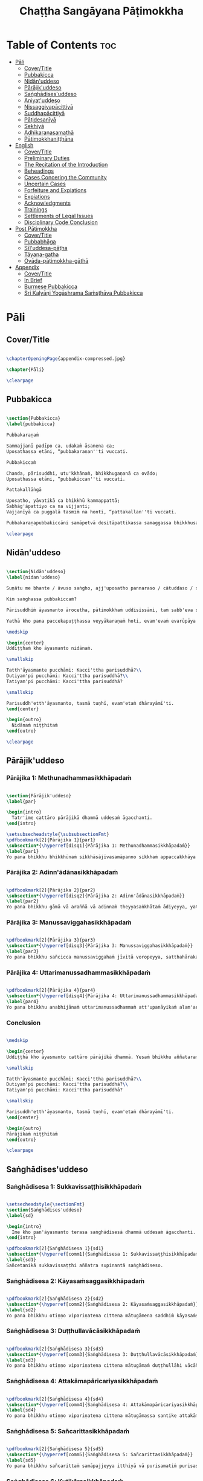 #+title: Chaṭṭha Sangāyana Pāṭimokkha
#+format: TeX
#+startup: fold

* Table of Contents :toc:
- [[#pāli][Pāli]]
  - [[#covertitle][Cover/Title]]
  - [[#pubbakicca][Pubbakicca]]
  - [[#nidānuddeso][Nidān'uddeso]]
  - [[#pārājikuddeso][Pārājik'uddeso]]
  - [[#saṅghādisesuddeso][Saṅghādises'uddeso]]
  - [[#aniyatuddeso][Aniyat'uddeso]]
  - [[#nissaggiyapācittiyā][Nissaggiyapācittiyā]]
  - [[#suddhapācittiyā][Suddhapācittiyā]]
  - [[#pāṭidesanīyā][Pāṭidesanīyā]]
  - [[#sekhiyā][Sekhiyā]]
  - [[#adhikaraṇasamathā][Adhikaraṇasamathā]]
  - [[#pātimokkhaniṭṭhāna][Pātimokkhaniṭṭhāna]]
- [[#english][English]]
  - [[#covertitle-1][Cover/Title]]
  - [[#preliminary-duties][Preliminary Duties]]
  - [[#the-recitation-of-the-introduction][The Recitation of the Introduction]]
  - [[#beheadings][Beheadings]]
  - [[#cases-concering-the-community][Cases Concering the Community]]
  - [[#uncertain-cases][Uncertain Cases]]
  - [[#forfeiture-and-expiations][Forfeiture and Expiations]]
  - [[#expiations][Expiations]]
  - [[#acknowledgments][Acknowledgments]]
  - [[#trainings][Trainings]]
  - [[#settlements-of-legal-issues][Settlements of Legal Issues]]
  - [[#disciplinary-code-conclusion][Disciplinary Code Conclusion]]
- [[#post-pātimokkha][Post Pātimokkha]]
  - [[#covertitle-2][Cover/Title]]
  - [[#pubbabhāga][Pubbabhāga]]
  - [[#sīluddesa-pāṭha][Sīl'uddesa-pāṭha]]
  - [[#tāyana-gatha][Tāyana-gatha]]
  - [[#ovāda-pāṭimokkha-gāthā][Ovāda-pāṭimokkha-gāthā]]
- [[#appendix][Appendix]]
  - [[#covertitle-3][Cover/Title]]
  - [[#in-brief][In Brief]]
  - [[#burmese-pubbakicca][Burmese Pubbakicca]]
  - [[#sri-kaḷyāṇi-yogāshrama-saṁsṭhāva-pubbakicca][Sri Kaḷyāṇi Yogāshrama Saṁsṭhāva Pubbakicca]]

* Pāli
** Cover/Title
#+begin_src latex :tangle ./manuscript/tex/pali/pubbakicca.tex

\chapterOpeningPage{appendix-compressed.jpg}

\chapter{Pāli}

\clearpage

#+end_src

** Pubbakicca
#+begin_src latex :tangle ./manuscript/tex/pali/pubbakicca.tex

\section{Pubbakicca}
\label{pubbakicca}

Pubbakaraṇaṁ

Sammajjanī padīpo ca, udakaṁ āsanena ca;
Uposathassa etāni, “pubbakaraṇan''ti vuccati.

Pubbakiccaṁ

Chanda, pārisuddhi, utu'kkhānaṁ, bhikkhugaṇanā ca ovādo;
Uposathassa etāni, “pubbakiccan''ti vuccati.

Pattakallāṅgā

Uposatho, yāvatikā ca bhikkhū kammappattā;
Sabhāg'āpattiyo ca na vijjanti;
Vajjanīyā ca puggalā tasmiṁ na honti, “pattakallan''ti vuccati.

Pubbakaraṇapubbakiccāni samāpetvā desitāpattikassa samaggassa bhikkhusaṅghassa anumatiyā pātimokkhaṁ uddisituṁ ārādhanaṁ karoma.

\clearpage

#+end_src

** Nidān'uddeso
#+begin_src latex :tangle ./manuscript/tex/pali/nidan'uddeso.tex

\section{Nidān'uddeso}
\label{nidan'uddeso}

Suṇātu me bhante / āvuso saṅgho, ajj'uposatho pannaraso / cātuddaso / sāmaggo, yadi saṅghassa pattakallaṁ, saṅgho uposathaṁ kareyya pātimokkhaṁ uddiseyya.

Kiṁ saṅghassa pubbakiccaṁ?

Pārisuddhiṁ āyasmanto ārocetha, pātimokkhaṁ uddisissāmi, taṁ sabb'eva santā sādhukaṁ suṇoma manasi karoma. Yassa siyā āpatti, so āvikareyya, asantiyā āpattiyā tuṇhī bhavitabbaṁ, tuṇhībhāvena kho pan'āyasmante “parisuddhā”ti vedissāmi.

Yathā kho pana paccekapuṭṭhassa veyyākaraṇaṁ hoti, evam'evaṁ evarūpāya parisāya yāvatatiyaṁ anusāvitaṁ hoti. Yo pana bhikkhu yāvatatiyaṁ anusāviyamāne saramāno santiṁ āpattiṁ n'āvikareyya, sampajānamusāvādassa hoti. Sampajānamusāvādo kho pan'āyasmanto antarāyiko dhammo vutto bhagavatā, tasmā saramānena bhikkhunā āpannena visuddh'āpekkhena santī āpatti āvikātabbā, āvikatā hi'ssa phāsu hoti.

\medskip

\begin{center}
Uddiṭṭhaṁ kho āyasmanto nidānaṁ.

\smallskip

Tatth'āyasmante pucchāmi: Kacci'ttha parisuddhā?\\
Dutiyam'pi pucchāmi: Kacci'ttha parisuddhā?\\
Tatiyam'pi pucchāmi: Kacci'ttha parisuddhā?

\smallskip

Parisuddh'etth'āyasmanto, tasmā tuṇhī, evam'etaṁ dhārayāmī'ti.
\end{center}

\begin{outro}
  Nidānaṁ niṭṭhitaṁ
\end{outro}

\clearpage

#+end_src

** Pārājik'uddeso
*** Pārājika 1: Methunadhammasikkhāpadaṁ
#+begin_src latex :tangle ./manuscript/tex/pali/parajika.tex

\section{Pārājik'uddeso}
\label{par}

\begin{intro}
  Tatr'ime cattāro pārājikā dhammā uddesaṁ āgacchanti.
\end{intro}

\setsubsecheadstyle{\subsubsectionFmt}
\pdfbookmark[2]{Pārājika 1}{par1}
\subsection*{\hyperref[disq1]{Pārājika 1: Methunadhammasikkhāpadaṁ}}
\label{par1}
Yo pana bhikkhu bhikkhūnaṁ sikkhāsājīvasamāpanno sikkhaṁ appaccakkhāya dubbalyaṁ anāvikatvā methunaṁ dhammaṁ paṭiseveyya, antamaso tiracchānagatāya'pi, pārājiko hoti asaṁvāso.

#+end_src

*** Pārājika 2: Adinn'ādānasikkhāpadaṁ
#+begin_src latex :tangle ./manuscript/tex/pali/parajika.tex

\pdfbookmark[2]{Pārājika 2}{par2}
\subsection*{\hyperref[disq2]{Pārājika 2: Adinn'ādānasikkhāpadaṁ}}
\label{par2}
Yo pana bhikkhu gāmā vā araññā vā adinnaṁ theyyasaṅkhātaṁ ādiyeyya, yathārūpe adinn'ādāne rājāno coraṁ gahetvā haneyyuṁ vā bandheyyuṁ vā pabbājeyyuṁ vā coro'si bālo'si mūḷho'si theno'sī'ti, tathārūpaṁ bhikkhu adinnaṁ ādiyamāno ayam'pi pārājiko hoti asaṁvāso.

#+end_src

*** Pārājika 3: Manussaviggahasikkhāpadaṁ
#+begin_src latex :tangle ./manuscript/tex/pali/parajika.tex

\pdfbookmark[2]{Pārājika 3}{par3}
\subsection*{\hyperref[disq3]{Pārājika 3: Manussaviggahasikkhāpadaṁ}}
\label{par3}
Yo pana bhikkhu sañcicca manussaviggahaṁ jīvitā voropeyya, satthahārakaṁ vā'ssa pariyeseyya, maraṇavaṇṇaṁ vā saṁvaṇṇeyya, maraṇāya vā samādapeyya “ambho purisa kiṁ tuyh'iminā pāpakena dujjīvitena, mataṁ te jīvitā seyyo”ti, iti cittamano cittasaṅkappo anekapariyāyena maraṇavaṇṇaṁ vā saṁvaṇṇeyya, maraṇāya vā samādapeyya, ayam'pi pārājiko hoti asaṁvāso.

#+end_src

*** Pārājika 4: Uttarimanussadhammasikkhāpadaṁ

#+begin_src latex :tangle ./manuscript/tex/pali/parajika.tex

\pdfbookmark[2]{Pārājika 4}{par4}
\subsection*{\hyperref[disq4]{Pārājika 4: Uttarimanussadhammasikkhāpadaṁ}}
\label{par4}
Yo pana bhikkhu anabhijānaṁ uttarimanussadhammaṁ att'upanāyikaṁ alam'ariyañāṇadassanaṁ samudācareyya “iti jānāmi, iti passāmī”ti, tato aparena samayena samanuggāhīyamāno vā asamanuggāhīyamāno vā āpanno visuddh'āpekkho evaṁ vadeyya “ajānam'evaṁ āvuso avacaṁ jānāmi, apassaṁ passāmi, tucchaṁ musā vilapin'ti, aññatra adhimānā, ayam'pi pārājiko hoti asaṁvāso.

#+end_src

*** Conclusion
#+begin_src latex :tangle ./manuscript/tex/pali/parajika.tex

\medskip

\begin{center}
Uddiṭṭhā kho āyasmanto cattāro pārājikā dhammā. Yesaṁ bhikkhu aññataraṁ vā aññataraṁ vā āpajjitvā na labhati bhikkhūhi saddhiṁ saṁvāsaṁ yathā pure, tathā pacchā, pārājiko hoti asaṁvāso.

\smallskip

Tatth'āyasmante pucchāmi: Kacci'ttha parisuddhā?\\
Dutiyam'pi pucchāmi: Kacci'ttha parisuddhā?\\
Tatiyam'pi pucchāmi: Kacci'ttha parisuddhā?

\smallskip

Parisuddh'etth'āyasmanto, tasmā tuṇhī, evam'etaṁ dhārayāmī'ti.
\end{center}

\begin{outro}
Pārājikaṁ niṭṭhitaṁ
\end{outro}

\clearpage

#+end_src

** Saṅghādises'uddeso
*** Saṅghādisesa 1: Sukkavissaṭṭhisikkhāpadaṁ
#+begin_src latex :tangle ./manuscript/tex/pali/sanghadisesa.tex

\setsecheadstyle{\sectionFmt}
\section{Saṅghādises'uddeso}
\label{sd}

\begin{intro}
  Ime kho pan'āyasmanto terasa saṅghādisesā dhammā uddesaṁ āgacchanti.
\end{intro}

\pdfbookmark[2]{Saṅghādisesa 1}{sd1}
\subsection*{\hyperref[comm1]{Saṅghādisesa 1: Sukkavissaṭṭhisikkhāpadaṁ}}
\label{sd1}
Sañcetanikā sukkavissaṭṭhi aññatra supinantā saṅghādiseso.

#+end_src

*** Saṅghādisesa 2: Kāyasaṁsaggasikkhāpadaṁ
#+begin_src latex :tangle ./manuscript/tex/pali/sanghadisesa.tex

\pdfbookmark[2]{Saṅghādisesa 2}{sd2}
\subsection*{\hyperref[comm2]{Saṅghādisesa 2: Kāyasaṁsaggasikkhāpadaṁ}}
\label{sd2}
Yo pana bhikkhu otiṇṇo vipariṇatena cittena mātugāmena saddhiṁ kāyasaṁsaggaṁ samāpajjeyya hatthaggāhaṁ vā veṇiggāhaṁ vā aññatarassa vā aññatarassa vā aṅgassa parāmasanaṁ, saṅghādiseso.

#+end_src

*** Saṅghādisesa 3: Duṭṭhullavācāsikkhāpadaṁ
#+begin_src latex :tangle ./manuscript/tex/pali/sanghadisesa.tex

\pdfbookmark[2]{Saṅghādisesa 3}{sd3}
\subsection*{\hyperref[comm3]{Saṅghādisesa 3: Duṭṭhullavācāsikkhāpadaṁ}}
\label{sd3}
Yo pana bhikkhu otiṇṇo vipariṇatena cittena mātugāmaṁ duṭṭhullāhi vācāhi obhāseyya yathā taṁ yuvā yuvatiṁ meth'unupasaṁhitāhi, saṅghādiseso.

#+end_src

*** Saṅghādisesa 4: Attakāmapāricariyasikkhāpadaṁ
#+begin_src latex :tangle ./manuscript/tex/pali/sanghadisesa.tex

\pdfbookmark[2]{Saṅghādisesa 4}{sd4}
\subsection*{\hyperref[comm4]{Saṅghādisesa 4: Attakāmapāricariyasikkhāpadaṁ}}
\label{sd4}
Yo pana bhikkhu otiṇṇo vipariṇatena cittena mātugāmassa santike attakāmapāricariyāya vaṇṇaṁ bhāseyya “etad'aggaṁ bhagini pāricariyānaṁ yā mādisaṁ sīlavantaṁ kalyāṇadhammaṁ brahmacāriṁ etena dhammena paricareyyā”ti meth'unupasaṁhitena, saṅghādiseso.

#+end_src

*** Saṅghādisesa 5: Sañcarittasikkhāpadaṁ
#+begin_src latex :tangle ./manuscript/tex/pali/sanghadisesa.tex

\pdfbookmark[2]{Saṅghādisesa 5}{sd5}
\subsection*{\hyperref[comm5]{Saṅghādisesa 5: Sañcarittasikkhāpadaṁ}}
\label{sd5}
Yo pana bhikkhu sañcarittaṁ samāpajjeyya itthiyā vā purisamatiṁ purisassa vā itthimatiṁ, jāyattane vā jārattane vā, antamaso taṅkhaṇikāya'pi, saṅghādiseso.

#+end_src

*** Saṅghādisesa 6: Kuṭikārasikkhāpadaṁ
#+begin_src latex :tangle ./manuscript/tex/pali/sanghadisesa.tex

\pdfbookmark[2]{Saṅghādisesa 6}{sd6}
\subsection*{\hyperref[comm6]{Saṅghādisesa 6: Kuṭikārasikkhāpadaṁ}}
\label{sd6}
Saññācikāya pana bhikkhunā kuṭiṁ kārayamānena assāmikaṁ att'uddesaṁ pamāṇikā kāretabbā, tatridaṁ pamāṇaṁ, dīghaso dvādasa vidatthiyo sugatavidatthiyā, tiriyaṁ sattantarā, bhikkhū abhinetabbā vatthudesanāya, tehi bhikkhūhi vatthu desetabbaṁ anārambhaṁ saparikkamanaṁ. Sārambhe ce bhikkhu vatthusmiṁ aparikkamane saññācikāya kuṭiṁ kāreyya, bhikkhū vā anabhineyya vatthudesanāya, pamāṇaṁ vā atikkāmeyya, saṅghādiseso.

#+end_src

*** Saṅghādisesa 7: Vihārakārasikkhāpadaṁ
#+begin_src latex :tangle ./manuscript/tex/pali/sanghadisesa.tex

\pdfbookmark[2]{Saṅghādisesa 7}{sd7}
\subsection*{\hyperref[comm7]{Saṅghādisesa 7: Vihārakārasikkhāpadaṁ}}
\label{sd7}
Mahallakaṁ pana bhikkhunā vihāraṁ kārayamānena sassāmikaṁ att'uddesaṁ bhikkhū abhinetabbā vatthudesanāya, tehi bhikkhūhi vatthu desetabbaṁ anārambhaṁ saparikkamanaṁ. Sārambhe ce bhikkhu vatthusmiṁ aparikkamane mahallakaṁ vihāraṁ kāreyya, bhikkhū vā anabhineyya vatthudesanāya, saṅghādiseso.

#+end_src

*** Saṅghādisesa 8: Duṭṭhadosasikkhāpadaṁ
#+begin_src latex :tangle ./manuscript/tex/pali/sanghadisesa.tex

\pdfbookmark[2]{Saṅghādisesa 8}{sd8}
\subsection*{\hyperref[comm8]{Saṅghādisesa 8: Duṭṭhadosasikkhāpadaṁ}}
\label{sd8}
Yo pana bhikkhu bhikkhuṁ duṭṭho doso appatīto amūlakena pārājikena dhammena anuddhaṁseyya “app'eva nāma naṁ imamhā brahmacariyā cāveyyan''ti, tato aparena samayena samanuggāhīyamāno vā asamanuggāhīyamāno vā amūlakañ'c'eva taṁ adhikaraṇaṁ hoti, bhikkhu ca dosaṁ patiṭṭhāti, saṅghādiseso.

#+end_src

*** Saṅghādisesa 9: Aññabhāgiyasikkhāpadaṁ
#+begin_src latex :tangle ./manuscript/tex/pali/sanghadisesa.tex

\pdfbookmark[2]{Saṅghādisesa 9}{sd9}
\subsection*{\hyperref[comm9]{Saṅghādisesa 9: Aññabhāgiyasikkhāpadaṁ}}
\label{sd9}
Yo pana bhikkhu bhikkhuṁ duṭṭho doso appatīto aññabhāgiyassa adhikaraṇassa kiñcidesaṁ lesamattaṁ upādāya pārājikena dhammena anuddhaṁseyya “app'eva nāma naṁ imamhā brahmacariyā cāveyyan''ti, tato aparena samayena samanuggāhīyamāno vā asamanuggāhīyamāno vā aññabhāgiyañ'c'eva taṁ adhikaraṇaṁ hoti kocideso lesamatto upādinno, bhikkhu ca dosaṁ patiṭṭhāti, saṅghādiseso.

#+end_src

*** Saṅghādisesa 10: Saṅghabhedasikkhāpadaṁ
#+begin_src latex :tangle ./manuscript/tex/pali/sanghadisesa.tex

\pdfbookmark[2]{Saṅghādisesa 10}{sd10}
\subsection*{\hyperref[comm10]{Saṅghādisesa 10: Saṅghabhedasikkhāpadaṁ}}
\label{sd10}
Yo pana bhikkhu samaggassa saṅghassa bhedāya parakkameyya, bhedanasaṁvattanikaṁ vā adhikaraṇaṁ samādāya paggayha tiṭṭheyya, so bhikkhu bhikkhūhi evam'assa vacanīyo “m'āyasmā samaggassa saṅghassa bhedāya parakkami, bhedanasaṁvattanikaṁ vā adhikaraṇaṁ samādāya paggayha aṭṭhāsi, samet'āyasmā saṅghena, samaggo hi saṅgho sammodamāno avivadamāno ek'uddeso phāsu viharatī”ti, evañ'ca so bhikkhu bhikkhūhi vuccamāno tath'eva paggaṇheyya, so bhikkhu bhikkhūhi yāvatatiyaṁ samanubhāsitabbo tassa paṭinissaggāya, yāvatatiyañ'ce samanubhāsiyamāno taṁ paṭinissajjeyya, icc'etaṁ kusalaṁ, no ce paṭinissajjeyya, saṅghādiseso.

#+end_src

*** Saṅghādisesa 11: Bhed'ānuvattakasikkhāpadaṁ
#+begin_src latex :tangle ./manuscript/tex/pali/sanghadisesa.tex

\pdfbookmark[2]{Saṅghādisesa 11}{sd11}
\subsection*{\hyperref[comm11]{Saṅghādisesa 11: Bhed'ānuvattakasikkhāpadaṁ}}
\label{sd11}
Tass'eva kho pana bhikkhussa bhikkhū honti anuvattakā vaggavādakā eko vā dve vā tayo vā, te evaṁ vadeyyuṁ “m'āyasmanto etaṁ bhikkhuṁ kiñci avacuttha, dhammavādī c'eso bhikkhu, vinayavādī c'eso bhikkhu, amhākañ'c'eso bhikkhu chandañ'ca ruciñca ādāya voharati, jānāti, no bhāsati, amhākam'p'etaṁ khamatī”ti, te bhikkhū bhikkhūhi evam'assu vacanīyā “m'āyasmanto evaṁ avacuttha, na c'eso bhikkhu dhammavādī, na c'eso bhikkhu vinayavādī, m'āyasmantānam'pi saṅghabhedo ruccittha, samet'āyasmantānaṁ saṅghena, samaggo hi saṅgho sammodamāno avivadamāno ek'uddeso phāsu viharatī”ti, evañ'ca te bhikkhū bhikkhūhi vuccamānā tath'eva paggaṇheyyuṁ, te bhikkhū bhikkhūhi yāvatatiyaṁ samanubhāsitabbā tassa paṭinissaggāya, yāvatatiyañ'ce samanubhāsiyamānā taṁ paṭinissajjeyyuṁ, icc'etaṁ kusalaṁ, no ce paṭinissajjeyyuṁ, saṅghādiseso.

#+end_src

*** Saṅghādisesa 12: Dubbacasikkhāpadaṁ
#+begin_src latex :tangle ./manuscript/tex/pali/sanghadisesa.tex

\pdfbookmark[2]{Saṅghādisesa 12}{sd12}
\subsection*{\hyperref[comm12]{Saṅghādisesa 12: Dubbacasikkhāpadaṁ}}
\label{sd12}
Bhikkhu pan'eva dubbacajātiko hoti uddesapariyāpannesu sikkhāpadesu bhikkhūhi sahadhammikaṁ vuccamāno attānaṁ avacanīyaṁ karoti “mā maṁ āyasmanto kiñci avacuttha kalyāṇaṁ vā pāpakaṁ vā, aham'p'āyasmante na kiñci vakkhāmi kalyāṇaṁ vā pāpakaṁ vā, viramath'āyasmanto mama vacanāyā”ti, so bhikkhu bhikkhūhi evam'assa vacanīyo “m'āyasmā attānaṁ avacanīyaṁ akāsi, vacanīyam'ev'āyasmā attānaṁ karotu, āyasmā'pi bhikkhū vadatu sahadhammena, bhikkhūpi āyasmantaṁ vakkhanti sahadhammena, evaṁ saṁvaddhā hi tassa bhagavato parisā yad'idaṁ aññam'aññavacanena aññam'aññavuṭṭhāpanenā”ti, evañ'ca so bhikkhu bhikkhūhi vuccamāno tath'eva paggaṇheyya, so bhikkhu bhikkhūhi yāvatatiyaṁ samanubhāsitabbo tassa paṭinissaggāya, yāvatatiyañ'ce samanubhāsiyamāno taṁ paṭinissajjeyya, icc'etaṁ kusalaṁ, no ce paṭinissajjeyya, saṅghādiseso.

#+end_src

*** Saṅghādisesa 13: Kuladūsakasikkhāpadaṁ
#+begin_src latex :tangle ./manuscript/tex/pali/sanghadisesa.tex

\pdfbookmark[2]{Saṅghādisesa 13}{sd13}
\subsection*{\hyperref[comm13]{Saṅghādisesa 13: Kuladūsakasikkhāpadaṁ}}
\label{sd13}
Bhikkhu pan'eva aññataraṁ gāmaṁ vā nigamaṁ vā upanissāya viharati kuladūsako pāpasamācāro, tassa kho pāpakā samācārā dissanti c'eva suyyanti ca, kulāni ca tena duṭṭhāni dissanti c'eva suyyanti ca, so bhikkhu bhikkhūhi evam'assa vacanīyo “āyasmā kho kuladūsako pāpasamācāro, āyasmato kho pāpakā samācārā dissanti c'eva suyyanti ca, kulāni c'āyasmatā duṭṭhāni dissanti c'eva suyyanti ca, pakkamat'āyasmā imamhā āvāsā, alaṁ te idha vāsenā”ti, evañ'ca so bhikkhu bhikkhūhi vuccamāno te bhikkhū evaṁ vadeyya “chandagāmino ca bhikkhū, dosagāmino ca bhikkhū, mohagāmino ca bhikkhū, bhayagāmino ca bhikkhū tādisikāya āpattiyā ekaccaṁ pabbājenti, ekaccaṁ na pabbājentī”ti, so bhikkhu bhikkhūhi evam'assa vacanīyo “m'āyasmā evaṁ avaca, na ca bhikkhū chandagāmino, na ca bhikkhū dosagāmino, na ca bhikkhū mohagāmino, na ca bhikkhū bhayagāmino, āyasmā kho kuladūsako pāpasamācāro, āyasmato kho pāpakā samācārā dissanti c'eva suyyanti ca, kulāni c'āyasmatā duṭṭhāni dissanti c'eva suyyanti ca, pakkamat'āyasmā imamhā āvāsā, alaṁ te idha vāsenā”ti, evañ'ca so bhikkhu bhikkhūhi vuccamāno tath'eva paggaṇheyya, so bhikkhu bhikkhūhi yāvatatiyaṁ samanubhāsitabbo tassa paṭinissaggāya, yāvatatiyañ'ce samanubhāsiyamāno taṁ paṭinissajjeyya, icc'etaṁ kusalaṁ, no ce paṭinissajjeyya, saṅghādiseso.

#+end_src

*** Conclusion
#+begin_src latex :tangle ./manuscript/tex/pali/sanghadisesa.tex

\medskip

\begin{center}
Uddiṭṭhā kho āyasmanto terasa saṅghādisesā dhammā nava paṭhamāpattikā, cattāro yāvatatiyakā. Yesaṁ bhikkhu aññataraṁ vā aññataraṁ vā āpajjitvā yāvat'īhaṁ jānaṁ paṭicchādeti, tāvat'īhaṁ tena bhikkhunā akāmā parivatthabbaṁ. Parivutthaparivāsena bhikkhunā uttari chārattaṁ bhikkhumānattāya paṭipajjitabbaṁ, ciṇṇamānatto bhikkhu yattha siyā vīsatigaṇo bhikkhusaṅgho, tattha so bhikkhu abbhetabbo. Ekena'pi ce ūno vīsatigaṇo bhikkhusaṅgho taṁ bhikkhuṁ abbheyya, so ca bhikkhu anabbhito, te ca bhikkhū gārayhā, ayaṁ tattha sāmīci.

\smallskip

Tatth'āyasmante pucchāmi: Kacci'ttha parisuddhā?\\
Dutiyam'pi pucchāmi: Kacci'ttha parisuddhā?\\
Tatiyam'pi pucchāmi: Kacci'ttha parisuddhā?

\smallskip

Parisuddh'etth'āyasmanto, tasmā tuṇhī, evam'etaṁ dhārayāmī.
\end{center}

\begin{outro}
  Saṅghādiseso niṭṭhito
\end{outro}

\clearpage

#+end_src

** Aniyat'uddeso
*** Aniyata 1: Paṭhama-aniyatasikkhāpadaṁ
#+begin_src latex :tangle ./manuscript/tex/pali/aniyata.tex

\section{Aniyat'uddeso}
\label{aniy}

\begin{intro}
  Ime kho pan'āyasmanto dve aniyatā dhammā uddesaṁ āgacchanti.
\end{intro}

\pdfbookmark[2]{Aniyata 1}{aniy1}
\subsection*{\hyperref[unc1]{Aniyata 1: Paṭhama-aniyatasikkhāpadaṁ}}
\label{aniy1}
Yo pana bhikkhu mātugāmena saddhiṁ eko ekāya raho paṭicchanne āsane alaṅ'kammaniye nisajjaṁ kappeyya, tam'enaṁ saddheyyavacasā upāsikā disvā tiṇṇaṁ dhammānaṁ aññatarena vadeyya pārājikena vā saṅghādisesena vā pācittiyena vā, nisajjaṁ bhikkhu paṭijānamāno tiṇṇaṁ dhammānaṁ aññatarena kāretabbo pārājikena vā saṅghādisesena vā pācittiyena vā, yena vā sā saddheyyavacasā upāsikā vadeyya, tena so bhikkhu kāretabbo, ayaṁ dhammo aniyato.

#+end_src

*** Aniyata 2: Dutiya-aniyatasikkhāpadaṁ
#+begin_src latex :tangle ./manuscript/tex/pali/aniyata.tex

\pdfbookmark[2]{Aniyata 2}{aniy2}
\subsection*{\hyperref[unc2]{Aniyata 2: Dutiya-aniyatasikkhāpadaṁ}}
\label{aniy2}
Na h'eva kho pana paṭicchannaṁ āsanaṁ hoti n'ālaṅ'kammaniyaṁ, alañ'ca kho hoti mātugāmaṁ duṭṭhullāhi vācāhi obhāsituṁ, yo pana bhikkhu tathārūpe āsane mātugāmena saddhiṁ eko ekāya raho nisajjaṁ kappeyya, tam'enaṁ saddheyyavacasā upāsikā disvā dvinnaṁ dhammānaṁ aññatarena vadeyya saṅghādisesena vā pācittiyena vā, nisajjaṁ bhikkhu paṭijānamāno dvinnaṁ dhammānaṁ aññatarena kāretabbo saṅghādisesena vā pācittiyena vā, yena vā sā saddheyyavacasā upāsikā vadeyya, tena so bhikkhu kāretabbo, ayam'pi dhammo aniyato.

#+end_src

*** Conclusion
#+begin_src latex :tangle ./manuscript/tex/pali/aniyata.tex

\medskip

\begin{center}
Uddiṭṭhā kho āyasmanto dve aniyatā dhammā.

\smallskip

Tatth'āyasmante pucchāmi: Kacci'ttha parisuddhā?\\
Dutiyam'pi pucchāmi: Kacci'ttha parisuddhā?\\
Tatiyam'pi pucchāmi: Kacci'ttha parisuddhā?

\smallskip

Parisuddh'etth'āyasmanto, tasmā tuṇhī, evam'etaṁ dhārayāmi.
\end{center}

\begin{outro}
  Aniyato niṭṭhito
\end{outro}

\clearpage

#+end_src

** Nissaggiyapācittiyā
*** Kathinavaggo
**** Nissaggiya Pācittiya 1: Kaṭhinasikkhāpadaṁ
#+begin_src latex :tangle ./manuscript/tex/pali/nissaggiya-pacittiya.tex

\section{Nissaggiyapācittiyā}
\label{np}

\begin{intro}
  Ime kho pan'āyasmanto tiṁsa nissaggiyā pācittiyā dhammā uddesaṁ āgacchanti.
\end{intro}

\setsubsecheadstyle{\subsectionFmt}
\subsection{Cīvaravaggo}
\vspace{0.2cm}

\pdfbookmark[3]{Nissaggiya Pācittiya 1}{np1}
\subsubsection*{\hyperref[forf-exp1]{Nissaggiya Pācittiya 1: Kaṭhinasikkhāpadaṁ}}
\label{np1}
Niṭṭhitacīvarasmiṁ bhikkhunā ubbhatasmiṁ kathine das'āhaparamaṁ atirekacīvaraṁ dhāretabbaṁ, taṁ atikkāmayato nissaggiyaṁ pācittiyaṁ.

#+end_src

**** Nissaggiya Pācittiya 2: Uddositasikkhāpadaṁ
#+begin_src latex :tangle ./manuscript/tex/pali/nissaggiya-pacittiya.tex

\pdfbookmark[3]{Nissaggiya Pācittiya 2}{np2}
\subsubsection*{\hyperref[forf-exp2]{Nissaggiya Pācittiya 2: Uddositasikkhāpadaṁ}}
\label{np2}
Niṭṭhitacīvarasmiṁ bhikkhunā ubbhatasmiṁ kathine ekarattam'pi ce bhikkhu ticīvarena vippavaseyya, aññatra bhikkhusammutiyā nissaggiyaṁ pācittiyaṁ.

#+end_src

**** Nissaggiya Pācittiya 3: Akālacīvarasikkhāpadaṁ
#+begin_src latex :tangle ./manuscript/tex/pali/nissaggiya-pacittiya.tex

\pdfbookmark[3]{Nissaggiya Pācittiya 3}{np3}
\subsubsection*{\hyperref[forf-exp3]{Nissaggiya Pācittiya 3: Akālacīvarasikkhāpadaṁ}}
\label{np3}
Niṭṭhitacīvarasmiṁ bhikkhunā ubbhatasmiṁ kathine bhikkhuno pan'eva akālacīvaraṁ uppajjeyya, ākaṅkhamānena bhikkhunā paṭiggahetabbaṁ, paṭiggahetvā khippam'eva kāretabbaṁ, no c'assa pāripūri, māsaparamaṁ tena bhikkhunā taṁ cīvaraṁ nikkhipitabbaṁ ūnassa pāripūriyā satiyā paccāsāya. Tato ce uttari nikkhipeyya satiyā'pi paccāsāya, nissaggiyaṁ pācittiyaṁ.

#+end_src

**** Nissaggiya Pācittiya 4: Purāṇacīvarasikkhāpadaṁ
#+begin_src latex :tangle ./manuscript/tex/pali/nissaggiya-pacittiya.tex

\pdfbookmark[3]{Nissaggiya Pācittiya 4}{np4}
\subsubsection*{\hyperref[forf-exp4]{Nissaggiya Pācittiya 4: Purāṇacīvarasikkhāpadaṁ}}
\label{np4}
Yo pana bhikkhu aññātikāya bhikkhuniyā purāṇacīvaraṁ dhovāpeyya vā rajāpeyya vā ākoṭāpeyya vā, nissaggiyaṁ pācittiyaṁ.

#+end_src

**** Nissaggiya Pācittiya 5: Cīvarappaṭiggahaṇasikkhāpadaṁ
#+begin_src latex :tangle ./manuscript/tex/pali/nissaggiya-pacittiya.tex

\pdfbookmark[3]{Nissaggiya Pācittiya 5}{np5}
\subsubsection*{\hyperref[forf-exp5]{Nissaggiya Pācittiya 5: Cīvarappaṭiggahaṇasikkhāpadaṁ}}
\label{np5}
Yo pana bhikkhu aññātikāya bhikkhuniyā hatthato cīvaraṁ paṭiggaṇheyya aññatra pārivattakā, nissaggiyaṁ pācittiyaṁ.

#+end_src

**** Nissaggiya Pācittiya 6: Aññātakaviññattisikkhāpadaṁ
#+begin_src latex :tangle ./manuscript/tex/pali/nissaggiya-pacittiya.tex

\pdfbookmark[3]{Nissaggiya Pācittiya 6}{np6}
\subsubsection*{\hyperref[forf-exp6]{Nissaggiya Pācittiya 6: Aññātakaviññattisikkhāpadaṁ}}
\label{np6}
Yo pana bhikkhu aññātakaṁ gahapatiṁ vā gahapatāniṁ vā cīvaraṁ viññāpeyya aññatra samayā, nissaggiyaṁ pācittiyaṁ. Tatth'āyaṁ samayo, acchinnacīvaro vā hoti bhikkhu, naṭṭhacīvaro vā, ayaṁ tattha samayo.

#+end_src

**** Nissaggiya Pācittiya 7: Tat'uttarisikkhāpadaṁ
#+begin_src latex :tangle ./manuscript/tex/pali/nissaggiya-pacittiya.tex

\pdfbookmark[3]{Nissaggiya Pācittiya 7}{np7}
\subsubsection*{\hyperref[forf-exp7]{Nissaggiya Pācittiya 7: Tat'uttarisikkhāpadaṁ}}
\label{np7}
Tañ'ce aññātako gahapati vā gahapatānī vā bahūhi cīvarehi abhihaṭṭhuṁ pavāreyya, santar'uttaraparamaṁ tena bhikkhunā tato cīvaraṁ sāditabbaṁ. Tato ce uttari sādiyeyya, nissaggiyaṁ pācittiyaṁ.

#+end_src

**** Nissaggiya Pācittiya 8: Paṭhama-upakkhaṭasikkhāpadaṁ
#+begin_src latex :tangle ./manuscript/tex/pali/nissaggiya-pacittiya.tex

\pdfbookmark[3]{Nissaggiya Pācittiya 8}{np8}
\subsubsection*{\hyperref[forf-exp8]{Nissaggiya Pācittiya 8: Paṭhama-upakkhaṭasikkhāpadaṁ}}
\label{np8}
Bhikkhuṁ pan'eva uddissa aññātakassa gahapatissa vā gahapatāniyā vā cīvaracetāpannaṁ upakkhaṭaṁ hoti “iminā cīvaracetāpannena cīvaraṁ cetāpetvā itthan'nāmaṁ bhikkhuṁ cīvarena acchādessāmī”ti, tatra ce so bhikkhu pubbe appavārito upasaṅkamitvā cīvare vikappaṁ āpajjeyya “sādhu vata maṁ āyasmā iminā cīvaracetāpannena evarūpaṁ vā evarūpaṁ vā cīvaraṁ cetāpetvā acchādehī”ti kalyāṇakamyataṁ upādāya, nissaggiyaṁ pācittiyaṁ.

#+end_src

**** Nissaggiya Pācittiya 9: Dutiya-upakkhaṭasikkhāpadaṁ
#+begin_src latex :tangle ./manuscript/tex/pali/nissaggiya-pacittiya.tex

\pdfbookmark[3]{Nissaggiya Pācittiya 9}{np9}
\subsubsection*{\hyperref[forf-exp9]{Nissaggiya Pācittiya 9: Dutiya-upakkhaṭasikkhāpadaṁ}}
\label{np9}
Bhikkhuṁ pan'eva uddissa ubhinnaṁ aññātakānaṁ gahapatīnaṁ vā gahapatānīnaṁ vā paccekacīvaracetāpannāni upakkhaṭāni honti “imehi mayaṁ paccekacīvaracetāpannehi paccekacīvarāni cetāpetvā itthan'nāmaṁ bhikkhuṁ cīvarehi acchādessāmā”ti, tatra ce so bhikkhu pubbe appavārito upasaṅkamitvā cīvare vikappaṁ āpajjeyya “sādhu vata maṁ āyasmanto imehi paccekacīvaracetāpannehi evarūpaṁ vā evarūpaṁ vā cīvaraṁ cetāpetvā acchādetha ubho'va santā ekenā”ti kalyāṇakamyataṁ upādāya, nissaggiyaṁ pācittiyaṁ.

#+end_src

**** Nissaggiya Pācittiya 10: Rājasikkhāpadaṁ
#+begin_src latex :tangle ./manuscript/tex/pali/nissaggiya-pacittiya.tex

\pdfbookmark[3]{Nissaggiya Pācittiya 10}{np10}
\subsubsection*{\hyperref[forf-exp10]{Nissaggiya Pācittiya 10: Rājasikkhāpadaṁ}}
\label{np10}
Bhikkhuṁ pan'eva uddissa rājā vā rājabhoggo vā brāhmaṇo vā gahapatiko vā dūtena cīvaracetāpannaṁ pahiṇeyya “iminā cīvaracetāpannena cīvaraṁ cetāpetvā itthan'nāmaṁ bhikkhuṁ cīvarena acchādehī”ti. So ce dūto taṁ bhikkhuṁ upasaṅkamitvā evaṁ vadeyya “idaṁ kho, bhante, āyasmantaṁ uddissa cīvaracetāpannaṁ ābhataṁ, paṭiggaṇhātu āyasmā cīvaracetāpannan''ti. Tena bhikkhunā so dūto evam'assa vacanīyo “na kho mayaṁ, āvuso, cīvaracetāpannaṁ paṭiggaṇhāma, cīvarañ'ca kho mayaṁ paṭiggaṇhāma kālena kappiyan''ti. So ce dūto taṁ bhikkhuṁ evaṁ vadeyya “atthi pan'āyasmato koci veyyāvaccakaro”ti. Cīvar'atthikena, bhikkhave, bhikkhunā veyyāvaccakaro niddisitabbo ārāmiko vā upāsako vā “eso kho, āvuso, bhikkhūnaṁ veyyāvaccakaro”ti. So ce dūto taṁ veyyāvaccakaraṁ saññāpetvā taṁ bhikkhuṁ upasaṅkamitvā evaṁ vadeyya “yaṁ kho, bhante, āyasmā veyyāvaccakaraṁ niddisi, saññatto so mayā, upasaṅkamat'āyasmā kālena, cīvarena taṁ acchādessatī”ti. Cīvar'atthikena, bhikkhave, bhikkhunā veyyāvaccakaro upasaṅkamitvā dvattikkhattuṁ codetabbo sāretabbo “attho me, āvuso, cīvarenā”ti, dvattikkhattuṁ codayamāno sārayamāno taṁ cīvaraṁ abhinipphādeyya, icc'etaṁ kusalaṁ, no ce abhinipphādeyya, catukkhattuṁ pañcakkhattuṁ chakkhattuparamaṁ tuṇhībhūtena uddissa ṭhātabbaṁ, catukkhattuṁ pañcakkhattuṁ chakkhattuparamaṁ tuṇhībhūto uddissa tiṭṭhamāno taṁ cīvaraṁ abhinipphādeyya, icc'etaṁ kusalaṁ, tato ce uttari vāyamamāno taṁ cīvaraṁ abhinipphādeyya, nissaggiyaṁ pācittiyaṁ. No ce abhinipphādeyya, yatassa cīvaracetāpannaṁ ābhataṁ, tattha sāmaṁ vā gantabbaṁ, dūto vā pāhetabbo “yaṁ kho tumhe āyasmanto bhikkhuṁ uddissa cīvaracetāpannaṁ pahiṇittha, na taṁ tassa bhikkhuno kiñci atthaṁ anubhoti, yuñjant'āyasmanto sakaṁ, mā vo sakaṁ vinassā”ti, ayaṁ tattha sāmīci.

\begin{center}
  Kathinavaggo paṭhamo.
\end{center}

#+end_src

*** Kosiyavaggo
**** Nissaggiya Pācittiya 11: Kosiyasikkhāpadaṁ
#+begin_src latex :tangle ./manuscript/tex/pali/nissaggiya-pacittiya.tex

\subsection{Eḷakalomavaggo}
\vspace{0.2cm}

\pdfbookmark[3]{Nissaggiya Pācittiya 11}{np11}
\subsubsection*{\hyperref[forf-exp11]{Nissaggiya Pācittiya 11: Kosiyasikkhāpadaṁ}}
\label{np11}
Yo pana bhikkhu kosiyamissakaṁ santhataṁ kārāpeyya, nissaggiyaṁ pācittiyaṁ.

#+end_src

**** Nissaggiya Pācittiya 12: Suddhakāḷakasikkhāpadaṁ
#+begin_src latex :tangle ./manuscript/tex/pali/nissaggiya-pacittiya.tex

\pdfbookmark[3]{Nissaggiya Pācittiya 12}{np12}
\subsubsection*{\hyperref[forf-exp12]{Nissaggiya Pācittiya 12: Suddhakāḷakasikkhāpadaṁ}}
\label{np12}
Yo pana bhikkhu suddhakāḷakānaṁ eḷakalomānaṁ santhataṁ kārāpeyya, nissaggiyaṁ pācittiyaṁ.

#+end_src

**** Nissaggiya Pācittiya 13: Dvebhāgasikkhāpadaṁ
#+begin_src latex :tangle ./manuscript/tex/pali/nissaggiya-pacittiya.tex

\pdfbookmark[3]{Nissaggiya Pācittiya 13}{np13}
\subsubsection*{\hyperref[forf-exp13]{Nissaggiya Pācittiya 13: Dvebhāgasikkhāpadaṁ}}
\label{np13}
Navaṁ pana bhikkhunā santhataṁ kārayamānena dve bhāgā suddhakāḷakānaṁ eḷakalomānaṁ ādātabbā, tatiyaṁ odātānaṁ, catutthaṁ gocariyānaṁ. Anādā ce bhikkhu dve bhāge suddhakāḷakānaṁ eḷakalomānaṁ, tatiyaṁ odātānaṁ, catutthaṁ gocariyānaṁ, navaṁ santhataṁ kārāpeyya, nissaggiyaṁ pācittiyaṁ.

#+end_src

**** Nissaggiya Pācittiya 14: Chabbassasikkhāpadaṁ
#+begin_src latex :tangle ./manuscript/tex/pali/nissaggiya-pacittiya.tex

\pdfbookmark[3]{Nissaggiya Pācittiya 14}{np14}
\subsubsection*{\hyperref[forf-exp14]{Nissaggiya Pācittiya 14: Chabbassasikkhāpadaṁ}}
\label{np14}
Navaṁ pana bhikkhunā santhataṁ kārāpetvā chabbassāni dhāretabbaṁ, orena ce channaṁ vassānaṁ taṁ santhataṁ vissajjetvā vā avissajjetvā vā aññaṁ navaṁ santhataṁ kārāpeyya aññatra bhikkhusammutiyā, nissaggiyaṁ pācittiyaṁ.

#+end_src

**** Nissaggiya Pācittiya 15: Nisīdanasanthatasikkhāpadaṁ
#+begin_src latex :tangle ./manuscript/tex/pali/nissaggiya-pacittiya.tex

\pdfbookmark[3]{Nissaggiya Pācittiya 15}{np15}
\subsubsection*{\hyperref[forf-exp15]{Nissaggiya Pācittiya 15: Nisīdanasanthatasikkhāpadaṁ}}
\label{np15}
Nisīdanasanthataṁ pana bhikkhunā kārayamānena purāṇasanthatassa sāmantā sugatavidatthi ādātabbā dubbaṇṇakaraṇāya. Anādā ce bhikkhu purāṇasanthatassa sāmantā sugatavidatthiṁ, navaṁ nisīdanasanthataṁ kārāpeyya, nissaggiyaṁ pācittiyaṁ.

#+end_src

**** Nissaggiya Pācittiya 16: Eḷakalomasikkhāpadaṁ
#+begin_src latex :tangle ./manuscript/tex/pali/nissaggiya-pacittiya.tex

\pdfbookmark[3]{Nissaggiya Pācittiya 16}{np16}
\subsubsection*{\hyperref[forf-exp16]{Nissaggiya Pācittiya 16: Eḷakalomasikkhāpadaṁ}}
\label{np16}
Bhikkhuno pan'eva addhānamaggappaṭipannassa eḷakalomāni uppajjeyyuṁ, ākaṅkhamānena bhikkhunā paṭiggahetabbāni, paṭiggahetvā tiyojanaparamaṁ sahatthā haritabbāni asante hārake. Tato ce uttari hareyya, asante'pi hārake, nissaggiyaṁ pācittiyaṁ.

#+end_src

**** Nissaggiya Pācittiya 17: Eḷakalomadhovāpanasikkhāpadaṁ
#+begin_src latex :tangle ./manuscript/tex/pali/nissaggiya-pacittiya.tex

\pdfbookmark[3]{Nissaggiya Pācittiya 17}{np17}
\subsubsection*{\hyperref[forf-exp17]{Nissaggiya Pācittiya 17: Eḷakalomadhovāpanasikkhāpadaṁ}}
\label{np17}
Yo pana bhikkhu aññātikāya bhikkhuniyā eḷakalomāni dhovāpeyya vā rajāpeyya vā vijaṭāpeyya vā, nissaggiyaṁ pācittiyaṁ.

#+end_src

**** Nissaggiya Pācittiya 18: Rūpiyasikkhāpadaṁ
#+begin_src latex :tangle ./manuscript/tex/pali/nissaggiya-pacittiya.tex

\pdfbookmark[3]{Nissaggiya Pācittiya 18}{np18}
\subsubsection*{\hyperref[forf-exp18]{Nissaggiya Pācittiya 18: Rūpiyasikkhāpadaṁ}}
\label{np18}
Yo pana bhikkhu jātarūparajataṁ uggaṇheyya vā uggaṇhāpeyya vā upanikkhittaṁ vā sādiyeyya, nissaggiyaṁ pācittiyaṁ.

#+end_src

**** Nissaggiya Pācittiya 19: Rūpiyasaṁvohārasikkhāpadaṁ
#+begin_src latex :tangle ./manuscript/tex/pali/nissaggiya-pacittiya.tex

\pdfbookmark[3]{Nissaggiya Pācittiya 19}{np19}
\subsubsection*{\hyperref[forf-exp19]{Nissaggiya Pācittiya 19: Rūpiyasaṁvohārasikkhāpadaṁ}}
\label{np19}
Yo pana bhikkhu nānappakārakaṁ rūpiyasaṁvohāraṁ samāpajjeyya, nissaggiyaṁ pācittiyaṁ.

#+end_src

**** Nissaggiya Pācittiya 20: Kayavikkayasikkhāpadaṁ
#+begin_src latex :tangle ./manuscript/tex/pali/nissaggiya-pacittiya.tex

\pdfbookmark[3]{Nissaggiya Pācittiya 20}{np20}
\subsubsection*{\hyperref[forf-exp20]{Nissaggiya Pācittiya 20: Kayavikkayasikkhāpadaṁ}}
\label{np20}
Yo pana bhikkhu nānappakārakaṁ kayavikkayaṁ samāpajjeyya, nissaggiyaṁ pācittiyaṁ.

\begin{center}
  Kosiyavaggo dutiyo
\end{center}

#+end_src

*** Pattavaggo
**** Nissaggiya Pācittiya 21: Pattasikkhāpadaṁ
#+begin_src latex :tangle ./manuscript/tex/pali/nissaggiya-pacittiya.tex

\subsection{Pattavaggo}
\vspace{0.2cm}

\pdfbookmark[3]{Nissaggiya Pācittiya 21}{np21}
\subsubsection*{\hyperref[forf-exp21]{Nissaggiya Pācittiya 21: Pattasikkhāpadaṁ}}
\label{np21}
Das'āhaparamaṁ atirekapatto dhāretabbo, taṁ atikkāmayato nissaggiyaṁ pācittiyaṁ.

#+end_src

**** Nissaggiya Pācittiya 22: Ūnapañcabandhanasikkhāpadaṁ
#+begin_src latex :tangle ./manuscript/tex/pali/nissaggiya-pacittiya.tex

\pdfbookmark[3]{Nissaggiya Pācittiya 22}{np22}
\subsubsection*{\hyperref[forf-exp22]{Nissaggiya Pācittiya 22: Ūnapañcabandhanasikkhāpadaṁ}}
\label{np22}
Yo pana bhikkhu ūnapañcabandhanena pattena aññaṁ navaṁ pattaṁ cetāpeyya, nissaggiyaṁ pācittiyaṁ. Tena bhikkhunā so patto bhikkhuparisāya nissajjitabbo, yo ca tassā bhikkhuparisāya pattapariyanto, so tassa bhikkhuno padātabbo “ayaṁ te bhikkhu patto yāva bhedanāya dhāretabbo”ti, ayaṁ tattha sāmīci.

#+end_src

**** Nissaggiya Pācittiya 23: Bhesajjasikkhāpadaṁ
#+begin_src latex :tangle ./manuscript/tex/pali/nissaggiya-pacittiya.tex

\pdfbookmark[3]{Nissaggiya Pācittiya 23}{np23}
\subsubsection*{\hyperref[forf-exp23]{Nissaggiya Pācittiya 23: Bhesajjasikkhāpadaṁ}}
\label{np23}
Yāni kho pana tāni gilānānaṁ bhikkhūnaṁ paṭisāyanīyāni bhesajjāni, seyyath'idaṁ - sappi navanītaṁ telaṁ madhu phāṇitaṁ, tāni paṭiggahetvā satt'āhaparamaṁ sannidhikārakaṁ paribhuñjitabbāni, taṁ atikkāmayato nissaggiyaṁ pācittiyaṁ.

#+end_src

**** Nissaggiya Pācittiya 24: Vassikasāṭikasikkhāpadaṁ
#+begin_src latex :tangle ./manuscript/tex/pali/nissaggiya-pacittiya.tex

\pdfbookmark[3]{Nissaggiya Pācittiya 24}{np24}
\subsubsection*{\hyperref[forf-exp24]{Nissaggiya Pācittiya 24: Vassikasāṭikasikkhāpadaṁ}}
\label{np24}
“Māso seso gimhānan''ti bhikkhunā vassikasāṭikacīvaraṁ pariyesitabbaṁ, “addhamāso seso gimhānan''ti katvā nivāsetabbaṁ. Orena ce “māso seso gimhānan''ti vassikasāṭikacīvaraṁ pariyeseyya, “oren'addhamāso seso gimhānan''ti katvā nivāseyya, nissaggiyaṁ pācittiyaṁ.

#+end_src

**** Nissaggiya Pācittiya 25: Cīvara-acchindanasikkhāpadaṁ
#+begin_src latex :tangle ./manuscript/tex/pali/nissaggiya-pacittiya.tex

\pdfbookmark[3]{Nissaggiya Pācittiya 25}{np25}
\subsubsection*{\hyperref[forf-exp25]{Nissaggiya Pācittiya 25: Cīvara-acchindanasikkhāpadaṁ}}
\label{np25}
Yo pana bhikkhu bhikkhussa sāmaṁ cīvaraṁ datvā kupito anattamano acchindeyya vā acchindāpeyya vā, nissaggiyaṁ pācittiyaṁ.

#+end_src

**** Nissaggiya Pācittiya 26: Suttaviññattisikkhāpadaṁ
#+begin_src latex :tangle ./manuscript/tex/pali/nissaggiya-pacittiya.tex

\pdfbookmark[3]{Nissaggiya Pācittiya 26}{np26}
\subsubsection*{\hyperref[forf-exp26]{Nissaggiya Pācittiya 26: Suttaviññattisikkhāpadaṁ}}
\label{np26}
Yo pana bhikkhu sāmaṁ suttaṁ viññāpetvā tantavāyehi cīvaraṁ vāyāpeyya, nissaggiyaṁ pācittiyaṁ.

#+end_src

**** Nissaggiya Pācittiya 27: Mahāpesakārasikkhāpadaṁ
#+begin_src latex :tangle ./manuscript/tex/pali/nissaggiya-pacittiya.tex

\pdfbookmark[3]{Nissaggiya Pācittiya 27}{np27}
\subsubsection*{\hyperref[forf-exp27]{Nissaggiya Pācittiya 27: Mahāpesakārasikkhāpadaṁ}}
\label{np27}
Bhikkhuṁ pan'eva uddissa aññātako gahapati vā gahapatānī vā tantavāyehi cīvaraṁ vāyāpeyya, tatra ce so bhikkhu pubbe appavārito tantavāye upasaṅkamitvā cīvare vikappaṁ āpajjeyya “idaṁ kho, āvuso, cīvaraṁ maṁ uddissa viyyati, āyatañ'ca karotha, vitthatañ'ca, appitañ'ca, suvītañ'ca, suppavāyitañ'ca, suvilekhitañ'ca, suvitacchitañ'ca karotha, app'eva nāma mayam'pi āyasmantānaṁ kiñcimattaṁ anupadajjeyyāmā”ti. Evañ'ca so bhikkhu vatvā kiñcimattaṁ anupadajjeyya antamaso piṇḍapātamattam'pi, nissaggiyaṁ pācittiyaṁ.

#+end_src

**** Nissaggiya Pācittiya 28: Accekacīvarasikkhāpadaṁ
#+begin_src latex :tangle ./manuscript/tex/pali/nissaggiya-pacittiya.tex

\pdfbookmark[3]{Nissaggiya Pācittiya 28}{np28}
\subsubsection*{\hyperref[forf-exp28]{Nissaggiya Pācittiya 28: Accekacīvarasikkhāpadaṁ}}
\label{np28}
Das'āh'ānāgataṁ kattikatemāsikapuṇṇamaṁ bhikkhuno pan'eva accekacīvaraṁ uppajjeyya, accekaṁ maññamānena bhikkhunā paṭiggahetabbaṁ, paṭiggahetvā yāva cīvarakālasamayaṁ nikkhipitabbaṁ. Tato ce uttari nikkhipeyya, nissaggiyaṁ pācittiyaṁ.

#+end_src

**** Nissaggiya Pācittiya 29: Sāsaṅkasikkhāpadaṁ
#+begin_src latex :tangle ./manuscript/tex/pali/nissaggiya-pacittiya.tex

\pdfbookmark[3]{Nissaggiya Pācittiya 29}{np29}
\subsubsection*{\hyperref[forf-exp29]{Nissaggiya Pācittiya 29: Sāsaṅkasikkhāpadaṁ}}
\label{np29}
Upavassaṁ kho pana kattikapuṇṇamaṁ yāni kho pana tāni āraññakāni sen'āsanāni sāsaṅkasammatāni sappaṭibhayāni, tathārūpesu bhikkhu sen'āsanesu viharanto ākaṅkhamāno tiṇṇaṁ cīvarānaṁ aññataraṁ cīvaraṁ antaraghare nikkhipeyya, siyā ca tassa bhikkhuno koci'd'eva paccayo tena cīvarena vippavāsāya, chārattaparamaṁ tena bhikkhunā tena cīvarena vippavasitabbaṁ. Tato ce uttari vippavaseyya aññatra bhikkhusammutiyā, nissaggiyaṁ pācittiyaṁ.

#+end_src

**** Nissaggiya Pācittiya 30: Pariṇatasikkhāpadaṁ
#+begin_src latex :tangle ./manuscript/tex/pali/nissaggiya-pacittiya.tex

\pdfbookmark[3]{Nissaggiya Pācittiya 30}{np30}
\subsubsection*{\hyperref[forf-exp30]{Nissaggiya Pācittiya 30: Pariṇatasikkhāpadaṁ}}
\label{np30}
Yo pana bhikkhu jānaṁ saṅghikaṁ lābhaṁ pariṇataṁ attano pariṇāmeyya, nissaggiyaṁ pācittiyaṁ.

\begin{center}
  Pattavaggo tatiyo
\end{center}

#+end_src

*** Conclusion
#+begin_src latex :tangle ./manuscript/tex/pali/nissaggiya-pacittiya.tex

\medskip

\begin{center}
Uddiṭṭhā kho āyasmanto tiṁsa nissaggiyā pācittiyā dhammā.

\smallskip

Tatth'āyasmante pucchāmi: Kacci'ttha parisuddhā?\\
Dutiyam'pi pucchāmi: Kacci'ttha parisuddhā?\\
Tatiyam'pi pucchāmi: Kacci'ttha parisuddhā?

\smallskip

Parisuddh'etth'āyasmanto, tasmā tuṇhī, evam'etaṁ dhārayāmi.
\end{center}

\begin{outro}
  Nissaggiyapācittiyā niṭṭhitā
\end{outro}

\clearpage

#+end_src

** Suddhapācittiyā
*** Musāvādavaggo
**** Pācittiya 1: Musāvādasikkhāpadaṁ
#+begin_src latex :tangle ./manuscript/tex/pali/pacittiya.tex

\section{Pācittiyā}
\label{pc}

\begin{intro}
  Ime kho pan'āyasmanto dvenavuti pācittiyā dhammā uddesaṁ āgacchanti.
\end{intro}

\subsection{Musāvādavaggo}
\vspace{0.2cm}

\pdfbookmark[3]{Pācittiya 1}{pac1}
\subsubsection*{\hyperref[exp1]{Pācittiya 1: Musāvādasikkhāpadaṁ}}
\label{pac1}

Sampajānamusāvāde pācittiyaṁ.

#+end_src

**** Pācittiya 2: Omasavādasikkhāpadaṁ
#+begin_src latex :tangle ./manuscript/tex/pali/pacittiya.tex

\pdfbookmark[3]{Pācittiya 2}{pac2}
\subsubsection*{\hyperref[exp2]{Pācittiya 2: Omasavādasikkhāpadaṁ}}
\label{pac2}

Omasavāde pācittiyaṁ.

#+end_src

**** Pācittiya 3: Pesuññasikkhāpadaṁ
#+begin_src latex :tangle ./manuscript/tex/pali/pacittiya.tex

\pdfbookmark[3]{Pācittiya 3}{pac3}
\subsubsection*{\hyperref[exp3]{Pācittiya 3: Pesuññasikkhāpadaṁ}}
\label{pac3}

Bhikkhupesuññe pācittiyaṁ.

#+end_src

**** Pācittiya 4: Padasodhammasikkhāpadaṁ
#+begin_src latex :tangle ./manuscript/tex/pali/pacittiya.tex

\pdfbookmark[3]{Pācittiya 4}{exp4}
\subsubsection*{\hyperref[exp4]{Pācittiya 4: Padasodhammasikkhāpadaṁ}}
\label{pac4}

Yo pana bhikkhu anupasampannaṁ padaso dhammaṁ vāceyya, pācittiyaṁ.

#+end_src

**** Pācittiya 5: Paṭhamasahaseyyasikkhāpadaṁ
#+begin_src latex :tangle ./manuscript/tex/pali/pacittiya.tex

\pdfbookmark[3]{Pācittiya 5}{pac5}
\subsubsection*{\hyperref[exp5]{Pācittiya 5: Paṭhamasahaseyyasikkhāpadaṁ}}
\label{pac5}

Yo pana bhikkhu anupasampannena uttaridirattatirattaṁ sahaseyyaṁ kappeyya, pācittiyaṁ.

#+end_src

**** Pācittiya 6: Dutiyasahaseyyasikkhāpadaṁ
#+begin_src latex :tangle ./manuscript/tex/pali/pacittiya.tex

\pdfbookmark[3]{Pācittiya 6}{pac6}
\subsubsection*{\hyperref[exp6]{Pācittiya 6: Dutiyasahaseyyasikkhāpadaṁ}}
\label{pac6}

Yo pana bhikkhu mātugāmena sahaseyyaṁ kappeyya, pācittiyaṁ.

#+end_src

**** Pācittiya 7: Dhammadesanāsikkhāpadaṁ
#+begin_src latex :tangle ./manuscript/tex/pali/pacittiya.tex

\pdfbookmark[3]{Pācittiya 7}{pac7}
\subsubsection*{\hyperref[exp7]{Pācittiya 7: Dhammadesanāsikkhāpadaṁ}}
\label{pac7}

Yo pana bhikkhu mātugāmassa uttarichappañcavācāhi dhammaṁ deseyya aññatra viññunā purisaviggahena, pācittiyaṁ.

#+end_src

**** Pācittiya 8: Bhūtārocanasikkhāpadaṁ
#+begin_src latex :tangle ./manuscript/tex/pali/pacittiya.tex

\pdfbookmark[3]{Pācittiya 8}{pac8}
\subsubsection*{\hyperref[exp8]{Pācittiya 8: Bhūtārocanasikkhāpadaṁ}}
\label{pac8}

Yo pana bhikkhu anupasampannassa uttarimanussadhammaṁ āroceyya, bhūtasmiṁ pācittiyaṁ.

#+end_src

**** Pācittiya 9: Duṭṭhullārocanasikkhāpadaṁ
#+begin_src latex :tangle ./manuscript/tex/pali/pacittiya.tex

\pdfbookmark[3]{Pācittiya 9}{pac9}
\subsubsection*{\hyperref[exp9]{Pācittiya 9: Duṭṭhullārocanasikkhāpadaṁ}}
\label{pac9}

Yo pana bhikkhu bhikkhussa duṭṭhullaṁ āpattiṁ anupasampannassa āroceyya aññatra bhikkhusammutiyā, pācittiyaṁ.

#+end_src

**** Pācittiya 10: Paṭhavīkhaṇanasikkhāpadaṁ
#+begin_src latex :tangle ./manuscript/tex/pali/pacittiya.tex

\pdfbookmark[3]{Pācittiya 10}{pac10}
\subsubsection*{\hyperref[exp10]{Pācittiya 10: Paṭhavīkhaṇanasikkhāpadaṁ}}
\label{pac10}

Yo pana bhikkhu pathaviṁ khaṇeyya vā khaṇāpeyya vā pācittiyaṁ.

\begin{center}
  Musāvādavaggo paṭhamo
\end{center}

#+end_src

*** Bhūtagāmavaggo
**** Pācittiya 11: Bhūtagāmasikkhāpadaṁ
#+begin_src latex :tangle ./manuscript/tex/pali/pacittiya.tex

\subsection{Bhūtagāmavaggo}
\vspace{0.2cm}

\pdfbookmark[3]{Pācittiya 11}{pac11}
\subsubsection*{\hyperref[exp11]{Pācittiya 11: Bhūtagāmasikkhāpadaṁ}}
\label{pac11}

Bhūtagāmapātabyatāya pācittiyaṁ.

#+end_src

**** Pācittiya 12: Aññavādakasikkhāpadaṁ
#+begin_src latex :tangle ./manuscript/tex/pali/pacittiya.tex

\pdfbookmark[3]{Pācittiya 12}{pac12}
\subsubsection*{\hyperref[exp12]{Pācittiya 12: Aññavādakasikkhāpadaṁ}}
\label{pac12}

Aññavādake, vihesake pācittiyaṁ.

#+end_src

**** Pācittiya 13: Ujjhāpanakasikkhāpadaṁ
#+begin_src latex :tangle ./manuscript/tex/pali/pacittiya.tex

\pdfbookmark[3]{Pācittiya 13}{pac13}
\subsubsection*{\hyperref[exp13]{Pācittiya 13: Ujjhāpanakasikkhāpadaṁ}}
\label{pac13}

Ujjhāpanake, khiyyanake pācittiyaṁ.

#+end_src

**** Pācittiya 14: Paṭhamasen'āsanasikkhāpadaṁ
#+begin_src latex :tangle ./manuscript/tex/pali/pacittiya.tex

\pdfbookmark[3]{Pācittiya 14}{pac14}
\subsubsection*{\hyperref[exp14]{Pācittiya 14: Paṭhamasen'āsanasikkhāpadaṁ}}
\label{pac14}

Yo pana bhikkhu saṅghikaṁ mañcaṁ vā pīṭhaṁ vā bhisiṁ vā kocchaṁ vā ajjhokāse santharitvā vā santharāpetvā vā taṁ pakkamanto n'eva uddhareyya, na uddharāpeyya, anāpucchaṁ vā gaccheyya, pācittiyaṁ.

#+end_src

**** Pācittiya 15: Dutiyasen'āsanasikkhāpadaṁ
#+begin_src latex :tangle ./manuscript/tex/pali/pacittiya.tex

\pdfbookmark[3]{Pācittiya 15}{pac15}
\subsubsection*{\hyperref[exp15]{Pācittiya 15: Dutiyasen'āsanasikkhāpadaṁ}}
\label{pac15}

Yo pana bhikkhu saṅghike vihāre seyyaṁ santharitvā vā santharāpetvā vā taṁ pakkamanto n'eva uddhareyya, na uddharāpeyya, anāpucchaṁ vā gaccheyya, pācittiyaṁ.

#+end_src

**** Pācittiya 16: Anupakhajjasikkhāpadaṁ
#+begin_src latex :tangle ./manuscript/tex/pali/pacittiya.tex

\pdfbookmark[3]{Pācittiya 16}{pac16}
\subsubsection*{\hyperref[exp16]{Pācittiya 16: Anupakhajjasikkhāpadaṁ}}
\label{pac16}

Yo pana bhikkhu saṅghike vihāre jānaṁ pubbupagataṁ bhikkhuṁ anupakhajja seyyaṁ kappeyya “yassa sambādho bhavissati, so pakkamissatī”ti etad'eva paccayaṁ karitvā anaññaṁ, pācittiyaṁ.

#+end_src

**** Pācittiya 17: Nikkaḍḍhanasikkhāpadaṁ
#+begin_src latex :tangle ./manuscript/tex/pali/pacittiya.tex

\pdfbookmark[3]{Pācittiya 17}{pac17}
\subsubsection*{\hyperref[exp17]{Pācittiya 17: Nikkaḍḍhanasikkhāpadaṁ}}
\label{pac17}

Yo pana bhikkhu bhikkhuṁ kupito anattamano saṅghikā vihārā nikkaḍḍheyya vā nikkaḍḍhāpeyya vā, pācittiyaṁ.

#+end_src

**** Pācittiya 18: Vehāsakuṭisikkhāpadaṁ
#+begin_src latex :tangle ./manuscript/tex/pali/pacittiya.tex

\pdfbookmark[3]{Pācittiya 18}{pac18}
\subsubsection*{\hyperref[exp18]{Pācittiya 18: Vehāsakuṭisikkhāpadaṁ}}
\label{pac18}

Yo pana bhikkhu saṅghike vihāre uparivehāsakuṭiyā āhaccapādakaṁ mañcaṁ vā pīṭhaṁ vā abhinisīdeyya vā abhinipajjeyya vā, pācittiyaṁ.

#+end_src

**** Pācittiya 19: Mahallakavihārasikkhāpadaṁ
#+begin_src latex :tangle ./manuscript/tex/pali/pacittiya.tex

\pdfbookmark[3]{Pācittiya 19}{pac19}
\subsubsection*{\hyperref[exp19]{Pācittiya 19: Mahallakavihārasikkhāpadaṁ}}
\label{pac19}

Mahallakaṁ pana bhikkhunā vihāraṁ kārayamānena yāva dvārakosā aggaḷaṭṭhapanāya ālokasandhiparikammāya dvatticchadanassa pariyāyaṁ appaharite ṭhitena adhiṭṭhātabbaṁ, tato ce uttari appaharitepi ṭhito adhiṭṭhaheyya, pācittiyaṁ.

#+end_src

**** Pācittiya 20: Sappāṇakasikkhāpadaṁ
#+begin_src latex :tangle ./manuscript/tex/pali/pacittiya.tex

\pdfbookmark[3]{Pācittiya 20}{pac20}
\subsubsection*{\hyperref[exp20]{Pācittiya 20: Sappāṇakasikkhāpadaṁ}}
\label{pac20}

Yo pana bhikkhu jānaṁ sappāṇakaṁ udakaṁ tiṇaṁ vā mattikaṁ vā siñceyya vā siñcāpeyya vā, pācittiyaṁ.

\begin{center}
  Bhūtagāmavaggo dutiyo
\end{center}

#+end_src

*** Ovādavaggo
**** Pācittiya 21: Ovādasikkhāpadaṁ
#+begin_src latex :tangle ./manuscript/tex/pali/pacittiya.tex

\subsection{Ovādavaggo}
\vspace{0.2cm}

\pdfbookmark[3]{Pācittiya 21}{pac21}
\subsubsection*{\hyperref[exp]{Pācittiya 21: Ovādasikkhāpadaṁ}}
\label{pac21}

Yo pana bhikkhu asammato bhikkhuniyo ovadeyya, pācittiyaṁ.

#+end_src

**** Pācittiya 22: Atthaṅgatasikkhāpadaṁ
#+begin_src latex :tangle ./manuscript/tex/pali/pacittiya.tex

\pdfbookmark[3]{Pācittiya 22}{pac22}
\subsubsection*{\hyperref[exp22]{Pācittiya 22: Atthaṅgatasikkhāpadaṁ}}
\label{pac22}

Sammato'pi ce bhikkhu atthaṅgate sūriye bhikkhuniyo ovadeyya, pācittiyaṁ.

#+end_src

**** Pācittiya 23: Bhikkhunupassayasikkhāpadaṁ
#+begin_src latex :tangle ./manuscript/tex/pali/pacittiya.tex

\pdfbookmark[3]{Pācittiya 23}{pac23}
\subsubsection*{\hyperref[exp23]{Pācittiya 23: Bhikkhunupassayasikkhāpadaṁ}}
\label{pac23}

Yo pana bhikkhu bhikkhun'upassayaṁ upasaṅkamitvā bhikkhuniyo ovadeyya aññatra samayā, pācittiyaṁ. Tatth'āyaṁ samayo, gilānā hoti bhikkhunī, ayaṁ tattha samayo.

#+end_src

**** Pācittiya 24: Āmisasikkhāpadaṁ
#+begin_src latex :tangle ./manuscript/tex/pali/pacittiya.tex

\pdfbookmark[3]{Pācittiya 24}{pac24}
\subsubsection*{\hyperref[exp24]{Pācittiya 24: Āmisasikkhāpadaṁ}}
\label{pac24}

Yo pana bhikkhu evaṁ vadeyya “āmisahetu therā bhikkhū bhikkhuniyo ovadantī”ti, pācittiyaṁ.

#+end_src

**** Pācittiya 25: Cīvaradānasikkhāpadaṁ
#+begin_src latex :tangle ./manuscript/tex/pali/pacittiya.tex

\pdfbookmark[3]{Pācittiya 25}{pac25}
\subsubsection*{\hyperref[exp25]{Pācittiya 25: Cīvaradānasikkhāpadaṁ}}
\label{pac25}

Yo pana bhikkhu aññātikāya bhikkhuniyā cīvaraṁ dadeyya aññatra pārivattakā, pācittiyaṁ.

#+end_src

**** Pācittiya 26: Cīvarasibbanasikkhāpadaṁ
#+begin_src latex :tangle ./manuscript/tex/pali/pacittiya.tex

\pdfbookmark[3]{Pācittiya 26}{pac26}
\subsubsection*{\hyperref[exp26]{Pācittiya 26: Cīvarasibbanasikkhāpadaṁ}}
\label{pac26}

Yo pana bhikkhu aññātikāya bhikkhuniyā cīvaraṁ sibbeyya vā sibbāpeyya vā, pācittiyaṁ.

#+end_src

**** Pācittiya 27: Saṁvidhānasikkhāpadaṁ
#+begin_src latex :tangle ./manuscript/tex/pali/pacittiya.tex

\pdfbookmark[3]{Pācittiya 27}{pac27}
\subsubsection*{\hyperref[exp27]{Pācittiya 27: Saṁvidhānasikkhāpadaṁ}}
\label{pac27}

Yo pana bhikkhu bhikkhuniyā saddhiṁ saṁvidhāya ek'addhānamaggaṁ paṭipajjeyya antamaso gāmantaram'pi aññatra samayā, pācittiyaṁ. Tatth'āyaṁ samayo, satthagamanīyo hoti maggo, sāsaṅkasammato, sappaṭibhayo, ayaṁ tattha samayo.

#+end_src
**** Pācittiya 28: Nāvābhiruhanasikkhāpadaṁ
#+begin_src latex :tangle ./manuscript/tex/pali/pacittiya.tex

\pdfbookmark[3]{Pācittiya 28}{pac28}
\subsubsection*{\hyperref[exp28]{Pācittiya 28: Nāvābhiruhanasikkhāpadaṁ}}
\label{pac28}

Yo pana bhikkhu bhikkhuniyā saddhiṁ saṁvidhāya ekaṁ nāvaṁ abhiruheyya uddhaṅ'gāminiṁ vā adhogāminiṁ vā aññatra tiriyaṁ taraṇāya, pācittiyaṁ.

#+end_src

**** Pācittiya 29: Paripācitasikkhāpadaṁ
#+begin_src latex :tangle ./manuscript/tex/pali/pacittiya.tex

\pdfbookmark[3]{Pācittiya 29}{pac29}
\subsubsection*{\hyperref[exp29]{Pācittiya 29: Paripācitasikkhāpadaṁ}}
\label{pac29}

Yo pana bhikkhu jānaṁ bhikkhuniparipācitaṁ piṇḍapātaṁ bhuñjeyya aññatra pubbe gihisamārambhā, pācittiyaṁ.

#+end_src

**** Pācittiya 30: Rahonisajjasikkhāpadaṁ
#+begin_src latex :tangle ./manuscript/tex/pali/pacittiya.tex

\pdfbookmark[3]{Pācittiya 30}{pac30}
\subsubsection*{\hyperref[exp30]{Pācittiya 30: Rahonisajjasikkhāpadaṁ}}
\label{pac30}

Yo pana bhikkhu bhikkhuniyā saddhiṁ eko ekāya raho nisajjaṁ kappeyya, pācittiyaṁ.

\begin{center}
  Ovādavaggo tatiyo
\end{center}

#+end_src

*** Bhojanavaggo
**** Pācittiya 31: Āvasathapiṇḍasikkhāpadaṁ
#+begin_src latex :tangle ./manuscript/tex/pali/pacittiya.tex

\subsection{Bhojanavaggo}
\vspace{0.2cm}

\pdfbookmark[3]{Pācittiya 31}{pac31}
\subsubsection*{\hyperref[exp31]{Pācittiya 31: Āvasathapiṇḍasikkhāpadaṁ}}
\label{pac31}

Agilānena bhikkhunā eko āvasathapiṇḍo bhuñjitabbo. Tato ce uttari bhuñjeyya, pācittiyaṁ.

#+end_src

**** Pācittiya 32: Gaṇabhojanasikkhāpadaṁ
#+begin_src latex :tangle ./manuscript/tex/pali/pacittiya.tex

\pdfbookmark[3]{Pācittiya 32}{pac31}
\subsubsection*{\hyperref[exp32]{Pācittiya 32: Gaṇabhojanasikkhāpadaṁ}}
\label{pac32}

Gaṇabhojane aññatra samayā pācittiyaṁ. Tatth'āyaṁ samayo, gilānasamayo, cīvaradānasamayo, cīvarakārasamayo, addhānagamanasamayo, nāv'ābhiruhanasamayo, mahāsamayo, samaṇabhattasamayo, ayaṁ tattha samayo.

#+end_src

**** Pācittiya 33: Paramparabhojanasikkhāpadaṁ
#+begin_src latex :tangle ./manuscript/tex/pali/pacittiya.tex

\pdfbookmark[3]{Pācittiya 33}{pac33}
\subsubsection*{\hyperref[exp33]{Pācittiya 33: Paramparabhojanasikkhāpadaṁ}}
\label{pac33}

Paramparabhojane aññatra samayā pācittiyaṁ. Tatth'āyaṁ samayo, gilānasamayo, cīvaradānasamayo, cīvarakārasamayo, ayaṁ tattha samayo.

#+end_src

**** Pācittiya 34: Kāṇamātusikkhāpadaṁ
#+begin_src latex :tangle ./manuscript/tex/pali/pacittiya.tex

\pdfbookmark[3]{Pācittiya 34}{pac34}
\subsubsection*{\hyperref[exp34]{Pācittiya 34: Kāṇamātusikkhāpadaṁ}}
\label{pac34}

Bhikkhuṁ pan'eva kulaṁ upagataṁ pūvehi vā manthehi vā abhihaṭṭhuṁ pavāreyya, ākaṅkhamānena bhikkhunā dvattipattapūrā paṭiggahetabbā. Tato ce uttari paṭiggaṇheyya, pācittiyaṁ. Dvattipattapūre paṭiggahetvā tato nīharitvā bhikkhūhi saddhiṁ saṁvibhajitabbaṁ, ayaṁ tattha sāmīci.

#+end_src

**** Pācittiya 35: Paṭhamapavāraṇāsikkhāpadaṁ
#+begin_src latex :tangle ./manuscript/tex/pali/pacittiya.tex

\pdfbookmark[3]{Pācittiya 35}{pac35}
\subsubsection*{\hyperref[exp35]{Pācittiya 35: Paṭhamapavāraṇāsikkhāpadaṁ}}
\label{pac35}

Yo pana bhikkhu bhuttāvī pavārito anatirittaṁ khādanīyaṁ vā bhojanīyaṁ vā khādeyya vā bhuñjeyya vā, pācittiyaṁ.

#+end_src

**** Pācittiya 36: Dutiyapavāraṇāsikkhāpadaṁ
#+begin_src latex :tangle ./manuscript/tex/pali/pacittiya.tex

\pdfbookmark[3]{Pācittiya 36}{pac36}
\subsubsection*{\hyperref[exp36]{Pācittiya 36: Dutiyapavāraṇāsikkhāpadaṁ}}
\label{pac36}

Yo pana bhikkhu bhikkhuṁ bhuttāviṁ pavāritaṁ anatirittena khādanīyena vā bhojanīyena vā abhihaṭṭhuṁ pavāreyya “handa bhikkhu khāda vā bhuñja vā”ti jānaṁ āsādan'āpekkho, bhuttasmiṁ pācittiyaṁ.

#+end_src

**** Pācittiya 37: Vikālabhojanasikkhāpadaṁ
#+begin_src latex :tangle ./manuscript/tex/pali/pacittiya.tex

\pdfbookmark[3]{Pācittiya 37}{pac37}
\subsubsection*{\hyperref[exp37]{Pācittiya 37: Vikālabhojanasikkhāpadaṁ}}
\label{pac37}

Yo pana bhikkhu vikāle khādanīyaṁ vā bhojanīyaṁ vā khādeyya vā bhuñjeyya vā, pācittiyaṁ.

#+end_src

**** Pācittiya 38: Sannidhikārakasikkhāpadaṁ
#+begin_src latex :tangle ./manuscript/tex/pali/pacittiya.tex

\pdfbookmark[3]{Pācittiya 38}{pac38}
\subsubsection*{\hyperref[exp38]{Pācittiya 38: Sannidhikārakasikkhāpadaṁ}}
\label{pac38}

Yo pana bhikkhu sannidhikārakaṁ khādanīyaṁ vā bhojanīyaṁ vā khādeyya vā bhuñjeyya vā, pācittiyaṁ.

#+end_src

**** Pācittiya 39: Paṇītabhojanasikkhāpadaṁ
#+begin_src latex :tangle ./manuscript/tex/pali/pacittiya.tex

\pdfbookmark[3]{Pācittiya 39}{pac39}
\subsubsection*{\hyperref[exp39]{Pācittiya 39: Paṇītabhojanasikkhāpadaṁ}}
\label{pac39}

Yāni kho pana tāni paṇītabhojanāni, seyyath'idaṁ - sappi, navanītaṁ, telaṁ, madhu, phāṇitaṁ, maccho, maṁsaṁ, khīraṁ, dadhi. Yo pana bhikkhu evarūpāni paṇītabhojanāni agilāno attano atthāya viññāpetvā bhuñjeyya, pācittiyaṁ.

#+end_src

**** Pācittiya 40: Dantaponasikkhāpadaṁ
#+begin_src latex :tangle ./manuscript/tex/pali/pacittiya.tex

\pdfbookmark[3]{Pācittiya 40}{pac40}
\subsubsection*{\hyperref[exp40]{Pācittiya 40: Dantaponasikkhāpadaṁ}}
\label{pac40}

Yo pana bhikkhu adinnaṁ mukhadvāraṁ āhāraṁ āhareyya aññatra udakadantaponā, pācittiyaṁ.

\begin{center}
  Bhojanavaggo catuttho
\end{center}

#+end_src

*** Acelakavaggo
**** Pācittiya 41: Acelakasikkhāpadaṁ
#+begin_src latex :tangle ./manuscript/tex/pali/pacittiya.tex

\subsection{Acelakavaggo}
\vspace{0.2cm}

\pdfbookmark[3]{Pācittiya 41}{pac41}
\subsubsection*{\hyperref[exp41]{Pācittiya 41: Acelakasikkhāpadaṁ}}
\label{pac41}

Yo pana bhikkhu acelakassa vā paribbājakassa vā paribbājikāya vā sahatthā khādanīyaṁ vā bhojanīyaṁ vā dadeyya, pācittiyaṁ.

#+end_src

**** Pācittiya 42: Uyyojanasikkhāpadaṁ
#+begin_src latex :tangle ./manuscript/tex/pali/pacittiya.tex

\pdfbookmark[3]{Pācittiya 42}{pac42}
\subsubsection*{\hyperref[exp42]{Pācittiya 42: Uyyojanasikkhāpadaṁ}}
\label{pac42}

Yo pana bhikkhu bhikkhuṁ “eh'āvuso, gāmaṁ vā nigamaṁ vā piṇḍāya pavisissāmā”ti tassa dāpetvā vā adāpetvā vā uyyojeyya “gacch'āvuso, na me tayā saddhiṁ kathā vā nisajjā vā phāsu hoti, ekakassa me kathā vā nisajjā vā phāsu hotī”ti etad'eva paccayaṁ karitvā anaññaṁ, pācittiyaṁ.

#+end_src

**** Pācittiya 43: Sabhojanasikkhāpadaṁ
#+begin_src latex :tangle ./manuscript/tex/pali/pacittiya.tex

\pdfbookmark[3]{Pācittiya 43}{pac43}
\subsubsection*{\hyperref[exp43]{Pācittiya 43: Sabhojanasikkhāpadaṁ}}
\label{pac43}

Yo pana bhikkhu sabhojane kule anupakhajja nisajjaṁ kappeyya, pācittiyaṁ.

#+end_src

**** Pācittiya 44: Rahopaṭicchannasikkhāpadaṁ
#+begin_src latex :tangle ./manuscript/tex/pali/pacittiya.tex

\pdfbookmark[3]{Pācittiya 44}{pac44}
\subsubsection*{\hyperref[exp44]{Pācittiya 44: Rahopaṭicchannasikkhāpadaṁ}}
\label{pac44}

Yo pana bhikkhu mātugāmena saddhiṁ raho paṭicchanne āsane nisajjaṁ kappeyya, pācittiyaṁ.

#+end_src

**** Pācittiya 45: Rahonisajjasikkhāpadaṁ
#+begin_src latex :tangle ./manuscript/tex/pali/pacittiya.tex

\pdfbookmark[3]{Pācittiya 45}{pac45}
\subsubsection*{\hyperref[exp45]{Pācittiya 45: Rahonisajjasikkhāpadaṁ}}
\label{pac45}

Yo pana bhikkhu mātugāmena saddhiṁ eko ekāya raho nisajjaṁ kappeyya, pācittiyaṁ.

#+end_src

**** Pācittiya 46: Cārittasikkhāpadaṁ
#+begin_src latex :tangle ./manuscript/tex/pali/pacittiya.tex

\pdfbookmark[3]{Pācittiya 46}{pac46}
\subsubsection*{\hyperref[exp46]{Pācittiya 46: Cārittasikkhāpadaṁ}}
\label{pac46}

Yo pana bhikkhu nimantito sabhatto samāno santaṁ bhikkhuṁ anāpucchā purebhattaṁ vā pacchābhattaṁ vā kulesu cārittaṁ āpajjeyya aññatra samayā, pācittiyaṁ. Tatth'āyaṁ samayo, cīvaradānasamayo, cīvarakārasamayo, ayaṁ tattha samayo.

#+end_src

**** Pācittiya 47: Mahānāmasikkhāpadaṁ
#+begin_src latex :tangle ./manuscript/tex/pali/pacittiya.tex

\pdfbookmark[3]{Pācittiya 47}{pac47}
\subsubsection*{\hyperref[exp47]{Pācittiya 47: Mahānāmasikkhāpadaṁ}}
\label{pac47}

Agilānena bhikkhunā catumāsappaccayapavāraṇā sāditabbā aññatra punapavāraṇāya, aññatra niccapavāraṇāya. Tato ce uttari sādiyeyya, pācittiyaṁ.

#+end_src

**** Pācittiya 48: Uyyuttasenāsikkhāpadaṁ
#+begin_src latex :tangle ./manuscript/tex/pali/pacittiya.tex

\pdfbookmark[3]{Pācittiya 48}{pac48}
\subsubsection*{\hyperref[exp48]{Pācittiya 48: Uyyuttasenāsikkhāpadaṁ}}
\label{pac48}

Yo pana bhikkhu uyyuttaṁ senaṁ dassanāya gaccheyya aññatra tathārūpappaccayā, pācittiyaṁ.

#+end_src

**** Pācittiya 49: Senāvāsasikkhāpadaṁ
#+begin_src latex :tangle ./manuscript/tex/pali/pacittiya.tex

\pdfbookmark[3]{Pācittiya 49}{pac49}
\subsubsection*{\hyperref[exp49]{Pācittiya 49: Senāvāsasikkhāpadaṁ}}
\label{pac49}

Siyā ca tassa bhikkhuno koci'd'eva paccayo senaṁ gamanāya, dirattatirattaṁ tena bhikkhunā senāya vasitabbaṁ. Tato ce uttari vaseyya, pācittiyaṁ.

#+end_src

**** Pācittiya 50: Uyyodhikasikkhāpadaṁ
#+begin_src latex :tangle ./manuscript/tex/pali/pacittiya.tex

\pdfbookmark[3]{Pācittiya 50}{pac50}
\subsubsection*{\hyperref[exp50]{Pācittiya 50: Uyyodhikasikkhāpadaṁ}}
\label{pac50}

Dirattatirattaṁ ce bhikkhu senāya vasamāno uyyodhikaṁ vā bal'aggaṁ vā senābyūhaṁ vā anīkadassanaṁ vā gaccheyya, pācittiyaṁ.

\begin{center}
  Acelakavaggo pañcamo
\end{center}

#+end_src

*** Surāpānavaggo
**** Pācittiya 51: Surāpānasikkhāpadaṁ
#+begin_src latex :tangle ./manuscript/tex/pali/pacittiya.tex

\subsection{Surāpānavaggo}
\vspace{0.2cm}

\pdfbookmark[3]{Pācittiya 51}{pac51}
\subsubsection*{\hyperref[exp51]{Pācittiya 51: Surāpānasikkhāpadaṁ}}
\label{pac51}

Surāmerayapāne pācittiyaṁ.

#+end_src

**** Pācittiya 52: Aṅgulipatodakasikkhāpadaṁ
#+begin_src latex :tangle ./manuscript/tex/pali/pacittiya.tex

\pdfbookmark[3]{Pācittiya 52}{pac52}
\subsubsection*{\hyperref[exp52]{Pācittiya 52: Aṅgulipatodakasikkhāpadaṁ}}
\label{pac52}

Aṅgulipatodake pācittiyaṁ.

#+end_src

**** Pācittiya 53: Hassadhammasikkhāpadaṁ
#+begin_src latex :tangle ./manuscript/tex/pali/pacittiya.tex

\pdfbookmark[3]{Pācittiya 53}{pac53}
\subsubsection*{\hyperref[exp53]{Pācittiya 53: Hassadhammasikkhāpadaṁ}}
\label{pac53}

Udake hasadhamme pācittiyaṁ.

#+end_src

**** Pācittiya 54: Anādariyasikkhāpadaṁ
#+begin_src latex :tangle ./manuscript/tex/pali/pacittiya.tex

\pdfbookmark[3]{Pācittiya 54}{pac54}
\subsubsection*{\hyperref[exp54]{Pācittiya 54: Anādariyasikkhāpadaṁ}}
\label{pac54}

Anādariye pācittiyaṁ.

#+end_src

**** Pācittiya 55: Bhiṁsāpanasikkhāpadaṁ
#+begin_src latex :tangle ./manuscript/tex/pali/pacittiya.tex

\pdfbookmark[3]{Pācittiya 55}{pac55}
\subsubsection*{\hyperref[exp55]{Pācittiya 55: Bhiṁsāpanasikkhāpadaṁ}}
\label{pac55}

Yo pana bhikkhu bhikkhuṁ bhiṁsāpeyya, pācittiyaṁ.

#+end_src

**** Pācittiya 56: Jotikasikkhāpadaṁ
#+begin_src latex :tangle ./manuscript/tex/pali/pacittiya.tex

\pdfbookmark[3]{Pācittiya 56}{pac56}
\subsubsection*{\hyperref[exp56]{Pācittiya 56: Jotikasikkhāpadaṁ}}
\label{pac56}

Yo pana bhikkhu agilāno visibban'āpekkho jotiṁ samādaheyya vā samādahāpeyya vā aññatra tathārūpappaccayā, pācittiyaṁ.

#+end_src

**** Pācittiya 57: Nahānasikkhāpadaṁ
#+begin_src latex :tangle ./manuscript/tex/pali/pacittiya.tex

\pdfbookmark[3]{Pācittiya 57}{pac57}
\subsubsection*{\hyperref[exp57]{Pācittiya 57: Nahānasikkhāpadaṁ}}
\label{pac57}

Yo pana bhikkhu oren'addhamāsaṁ nahāyeyya aññatra samayā, pācittiyaṁ. Tatth'āyaṁ samayo “diyaḍḍho māso seso gimhānan''ti “vassānassa paṭhamo māso” icc'ete aḍḍhateyyamāsā uṇhasamayo, pariḷāhasamayo, gilānasamayo, kammasamayo, addhānagamanasamayo, vātavuṭṭhisamayo, ayaṁ tattha samayo.

#+end_src

**** Pācittiya 58: Dubbaṇṇakaraṇasikkhāpadaṁ
#+begin_src latex :tangle ./manuscript/tex/pali/pacittiya.tex

\pdfbookmark[3]{Pācittiya 58}{pac58}
\subsubsection*{\hyperref[exp58]{Pācittiya 58: Dubbaṇṇakaraṇasikkhāpadaṁ}}
\label{pac58}

Navaṁ pana bhikkhunā cīvaralābhena tiṇṇaṁ dubbaṇṇakaraṇānaṁ aññataraṁ dubbaṇṇakaraṇaṁ ādātabbaṁ nīlaṁ vā kaddamaṁ vā kāḷasāmaṁ vā. Anādā ce bhikkhu tiṇṇaṁ dubbaṇṇakaraṇānaṁ aññataraṁ dubbaṇṇakaraṇaṁ navaṁ cīvaraṁ paribhuñjeyya, pācittiyaṁ.

#+end_src

**** Pācittiya 59: Vikappanasikkhāpadaṁ
#+begin_src latex :tangle ./manuscript/tex/pali/pacittiya.tex

\pdfbookmark[3]{Pācittiya 59}{pac59}
\subsubsection*{\hyperref[exp59]{Pācittiya 59: Vikappanasikkhāpadaṁ}}
\label{pac59}

Yo pana bhikkhu bhikkhussa vā bhikkhuniyā vā sikkhamānāya vā sāmaṇerassa vā sāmaṇeriyā vā sāmaṁ cīvaraṁ vikappetvā appaccuddhāraṇaṁ paribhuñjeyya, pācittiyaṁ.

#+end_src

**** Pācittiya 60: Apanidhānasikkhāpadaṁ
#+begin_src latex :tangle ./manuscript/tex/pali/pacittiya.tex

\pdfbookmark[3]{Pācittiya 60}{pac60}
\subsubsection*{\hyperref[exp60]{Pācittiya 60: Apanidhānasikkhāpadaṁ}}
\label{pac60}

Yo pana bhikkhu bhikkhussa pattaṁ vā cīvaraṁ vā nisīdanaṁ vā sūcigharaṁ vā kāyabandhanaṁ vā apanidheyya vā apanidhāpeyya vā antamaso has'āpekkho'pi, pācittiyaṁ.

\begin{center}
  Surāpānavaggo chaṭṭho
\end{center}

#+end_src

*** Sappāṇavaggo
**** Pācittiya 61: Sañciccasikkhāpadaṁ
#+begin_src latex :tangle ./manuscript/tex/pali/pacittiya.tex

\subsection{Sappāṇavaggo}
\vspace{0.2cm}

\pdfbookmark[3]{Pācittiya 61}{pac61}
\subsubsection*{\hyperref[exp61]{Pācittiya 61: Sañciccasikkhāpadaṁ}}
\label{pac61}

Yo pana bhikkhu sañcicca pāṇaṁ jīvitā voropeyya, pācittiyaṁ.

#+end_src

**** Pācittiya 62: Sappāṇakasikkhāpadaṁ
#+begin_src latex :tangle ./manuscript/tex/pali/pacittiya.tex

\pdfbookmark[3]{Pācittiya 62}{pac62}
\subsubsection*{\hyperref[exp62]{Pācittiya 62: Sappāṇakasikkhāpadaṁ}}
\label{pac62}

Yo pana bhikkhu jānaṁ sappāṇakaṁ udakaṁ paribhuñjeyya, pācittiyaṁ.

#+end_src

**** Pācittiya 63: Ukkoṭanasikkhāpadaṁ
#+begin_src latex :tangle ./manuscript/tex/pali/pacittiya.tex

\pdfbookmark[3]{Pācittiya 63}{pac63}
\subsubsection*{\hyperref[exp63]{Pācittiya 63: Ukkoṭanasikkhāpadaṁ}}
\label{pac63}

Yo pana bhikkhu jānaṁ yathādhammaṁ nihat'ādhikaraṇaṁ punakammāya ukkoṭeyya, pācittiyaṁ.

#+end_src

**** Pācittiya 64: Duṭṭhullasikkhāpadaṁ
#+begin_src latex :tangle ./manuscript/tex/pali/pacittiya.tex

\pdfbookmark[3]{Pācittiya 64}{pac64}
\subsubsection*{\hyperref[exp64]{Pācittiya 64: Duṭṭhullasikkhāpadaṁ}}
\label{pac64}

Yo pana bhikkhu bhikkhussa jānaṁ duṭṭhullaṁ āpattiṁ paṭicchādeyya, pācittiyaṁ.

#+end_src

**** Pācittiya 65: Ūnavīsativassasikkhāpadaṁ
#+begin_src latex :tangle ./manuscript/tex/pali/pacittiya.tex

\pdfbookmark[3]{Pācittiya 65}{pac65}
\subsubsection*{\hyperref[exp65]{Pācittiya 65: Ūnavīsativassasikkhāpadaṁ}}
\label{pac65}

Yo pana bhikkhu jānaṁ ūnavīsativassaṁ puggalaṁ upasampādeyya, so ca puggalo anupasampanno, te ca bhikkhū gārayhā, idaṁ tasmiṁ pācittiyaṁ.

#+end_src

**** Pācittiya 66: Theyyasatthasikkhāpadaṁ
#+begin_src latex :tangle ./manuscript/tex/pali/pacittiya.tex

\pdfbookmark[3]{Pācittiya 66}{pac66}
\subsubsection*{\hyperref[exp66]{Pācittiya 66: Theyyasatthasikkhāpadaṁ}}
\label{pac66}

Yo pana bhikkhu jānaṁ theyyasatthena saddhiṁ saṁvidhāya ek'addhānamaggaṁ paṭipajjeyya antamaso gāmantaram'pi, pācittiyaṁ.


#+end_src

**** Pācittiya 67: Saṁvidhānasikkhāpadaṁ
#+begin_src latex :tangle ./manuscript/tex/pali/pacittiya.tex

\pdfbookmark[3]{Pācittiya 67}{pac67}
\subsubsection*{\hyperref[exp67]{Pācittiya 67: Saṁvidhānasikkhāpadaṁ}}
\label{pac67}

Yo pana bhikkhu mātugāmena saddhiṁ saṁvidhāya ek'addhānamaggaṁ paṭipajjeyya antamaso gāmantaram'pi, pācittiyaṁ.

#+end_src

**** Pācittiya 68: Ariṭṭhasikkhāpadaṁ
#+begin_src latex :tangle ./manuscript/tex/pali/pacittiya.tex

\pdfbookmark[3]{Pācittiya 68}{pac68}
\subsubsection*{\hyperref[exp68]{Pācittiya 68: Ariṭṭhasikkhāpadaṁ}}
\label{pac68}

Yo pana bhikkhu evaṁ vadeyya “tath'āhaṁ bhagavatā dhammaṁ desitaṁ ājānāmi, yathā ye'me antarāyikā dhammā vuttā bhagavatā, te paṭisevato n'ālaṁ antarāyāyā”ti, so bhikkhu bhikkhūhi evam'assa vacanīyo “m'āyasmā evaṁ avaca, mā bhagavantaṁ abbhācikkhi, na hi sādhu bhagavato abbhakkhānaṁ, na hi bhagavā evaṁ vadeyya, anekapariyāyen'āvuso antarāyikā dhammā antarāyikā vuttā bhagavatā, alañ'ca pana te paṭisevato antarāyāyā”ti. Evañ'ca so bhikkhu bhikkhūhi vuccamāno tath'eva paggaṇheyya, so bhikkhu bhikkhūhi yāvatatiyaṁ samanubhāsitabbo tassa paṭinissaggāya. Yāvatatiyañ'ce samanubhāsiyamāno taṁ paṭinissajjeyya, icc'etaṁ kusalaṁ. No ce paṭinissajjeyya, pācittiyaṁ.

#+end_src

**** Pācittiya 69: Ukkhittasambhogasikkhāpadaṁ
#+begin_src latex :tangle ./manuscript/tex/pali/pacittiya.tex

\pdfbookmark[3]{Pācittiya 69}{pac69}
\subsubsection*{\hyperref[exp69]{Pācittiya 69: Ukkhittasambhogasikkhāpadaṁ}}
\label{pac69}

Yo pana bhikkhu jānaṁ tathāvādinā bhikkhunā akaṭ'ānudhammena taṁ diṭṭhiṁ appaṭinissaṭṭhena saddhiṁ sambhuñjeyya vā, saṁvaseyya vā, saha vā seyyaṁ kappeyya, pācittiyaṁ.

#+end_src

**** Pācittiya 70: Kaṇṭakasikkhāpadaṁ
#+begin_src latex :tangle ./manuscript/tex/pali/pacittiya.tex

\pdfbookmark[3]{Pācittiya 70}{pac70}
\subsubsection*{\hyperref[exp70]{Pācittiya 70: Kaṇṭakasikkhāpadaṁ}}
\label{pac70}

Samaṇuddeso'pi ce evaṁ vadeyya “tath'āhaṁ bhagavatā dhammaṁ desitaṁ ājānāmi, yathā ye'me antarāyikā dhammā vuttā bhagavatā, te paṭisevato n'ālaṁ antarāyāyā”ti, so samaṇuddeso bhikkhūhi evam'assa vacanīyo “m'āvuso, samaṇuddesa evaṁ avaca, mā bhagavantaṁ abbhācikkhi, na hi sādhu bhagavato abbhakkhānaṁ, na hi bhagavā evaṁ vadeyya, anekapariyāyen'āvuso, samaṇuddesa antarāyikā dhammā antarāyikā vuttā bhagavatā, alañ'ca pana te paṭisevato antarāyāyā”ti, evañ'ca so samaṇuddeso bhikkhūhi vuccamāno tath'eva paggaṇheyya, so samaṇuddeso bhikkhūhi evam'assa vacanīyo “ajja't'agge te, āvuso, samaṇuddesa na c'eva so bhagavā satthā apadisitabbo, yam'pi caññe samaṇuddesā labhanti bhikkhūhi saddhiṁ dirattatirattaṁ sahaseyyaṁ, sā'pi te n'atthi, cara pire, vinassā”ti. Yo pana bhikkhu jānaṁ tathānāsitaṁ samaṇuddesaṁ upalāpeyya vā, upaṭṭhāpeyya vā, sambhuñjeyya vā, saha vā seyyaṁ kappeyya, pācittiyaṁ.

\begin{center}
  Sappāṇakavaggo sattamo
\end{center}

#+end_src

*** Sahadhammikavaggo
**** Pācittiya 71: Sahadhammikasikkhāpadaṁ
#+begin_src latex :tangle ./manuscript/tex/pali/pacittiya.tex

\subsection{Sahadhammikavaggo}
\vspace{0.2cm}

\pdfbookmark[3]{Pācittiya 71}{pac71}
\subsubsection*{\hyperref[exp71]{Pācittiya 71: Sahadhammikasikkhāpadaṁ}}
\label{pac71}

Yo pana bhikkhu bhikkhūhi sahadhammikaṁ vuccamāno evaṁ vadeyya “na tāv'āhaṁ, āvuso, etasmiṁ sikkhāpade sikkhissāmi, yāva na aññaṁ bhikkhuṁ byattaṁ vinayadharaṁ paripucchāmī”ti, pācittiyaṁ. Sikkhamānena, bhikkhave, bhikkhunā aññātabbaṁ paripucchitabbaṁ paripañhitabbaṁ, ayaṁ tattha sāmīci.

#+end_src

**** Pācittiya 72: Vilekhanasikkhāpadaṁ
#+begin_src latex :tangle ./manuscript/tex/pali/pacittiya.tex

\pdfbookmark[3]{Pācittiya 72}{pac72}
\subsubsection*{\hyperref[exp72]{Pācittiya 72: Vilekhanasikkhāpadaṁ}}
\label{pac72}

Yo pana bhikkhu pātimokkhe uddissamāne evaṁ vadeyya “kiṁ panimehi khudd'ānukhuddakehi sikkhāpadehi uddiṭṭhehi, yāvadeva kukkuccāya vihesāya vilekhāya saṁvattantī”ti, sikkhāpadavivaṇṇake pācittiyaṁ.

#+end_src
**** Pācittiya 73: Mohanasikkhāpadaṁ
#+begin_src latex :tangle ./manuscript/tex/pali/pacittiya.tex

\pdfbookmark[3]{Pācittiya 73}{pac73}
\subsubsection*{\hyperref[exp73]{Pācittiya 73: Mohanasikkhāpadaṁ}}
\label{pac73}

Yo pana bhikkhu anvaddhamāsaṁ pātimokkhe uddissamāne evaṁ vadeyya “idān'eva kho ahaṁ jānāmi, ayam'pi kira dhammo suttāgato suttapariyāpanno anvaddhamāsaṁ uddesaṁ āgacchatī”ti. Tañ'ce bhikkhuṁ aññe bhikkhū jāneyyuṁ nisinnapubbaṁ iminā bhikkhunā dvattikkhattuṁ pātimokkhe uddissamāne, ko pana vādo bhiyyo, na ca tassa bhikkhuno aññāṇakena mutti atthi, yañ'ca tattha āpattiṁ āpanno, tañ'ca yathādhammo kāretabbo, uttari c'assa moho āropetabbo “tassa te, āvuso, alābhā, tassa te dulladdhaṁ, yaṁ tvaṁ pātimokkhe uddissamānena sādhukaṁ aṭṭhiṁ katvā manasi karosī”ti, idaṁ tasmiṁ mohanake pācittiyaṁ.

#+end_src

**** Pācittiya 74: Pahārasikkhāpadaṁ
#+begin_src latex :tangle ./manuscript/tex/pali/pacittiya.tex

\pdfbookmark[3]{Pācittiya 74}{pac74}
\subsubsection*{\hyperref[exp74]{Pācittiya 74: Pahārasikkhāpadaṁ}}
\label{pac74}

Yo pana bhikkhu bhikkhussa kupito anattamano pahāraṁ dadeyya, pācittiyaṁ.

#+end_src

**** Pācittiya 75: Talasattikasikkhāpadaṁ
#+begin_src latex :tangle ./manuscript/tex/pali/pacittiya.tex

\pdfbookmark[3]{Pācittiya 75}{pac75}
\subsubsection*{\hyperref[exp75]{Pācittiya 75: Talasattikasikkhāpadaṁ}}
\label{pac75}

Yo pana bhikkhu bhikkhussa kupito anattamano talasattikaṁ uggireyya, pācittiyaṁ.

#+end_src

**** Pācittiya 76: Amūlakasikkhāpadaṁ
#+begin_src latex :tangle ./manuscript/tex/pali/pacittiya.tex

\pdfbookmark[3]{Pācittiya 76}{pac76}
\subsubsection*{\hyperref[exp76]{Pācittiya 76: Amūlakasikkhāpadaṁ}}
\label{pac76}

Yo pana bhikkhu bhikkhuṁ amūlakena saṅghādisesena anuddhaṁseyya, pācittiyaṁ.

#+end_src

**** Pācittiya 77: Sañciccasikkhāpadaṁ
#+begin_src latex :tangle ./manuscript/tex/pali/pacittiya.tex

\pdfbookmark[3]{Pācittiya 77}{pac77}
\subsubsection*{\hyperref[exp77]{Pācittiya 77: Sañciccasikkhāpadaṁ}}
\label{pac77}

Yo pana bhikkhu bhikkhussa sañcicca kukkuccaṁ upadaheyya “iti'ssa muhuttam'pi aphāsu bhavissatī”ti etad'eva paccayaṁ karitvā anaññaṁ, pācittiyaṁ.

#+end_src

**** Pācittiya 78: Upassutisikkhāpadaṁ
#+begin_src latex :tangle ./manuscript/tex/pali/pacittiya.tex

\pdfbookmark[3]{Pācittiya 78}{pac78}
\subsubsection*{\hyperref[exp78]{Pācittiya 78: Upassutisikkhāpadaṁ}}
\label{pac78}

Yo pana bhikkhu bhikkhūnaṁ bhaṇḍanajātānaṁ kalahajātānaṁ vivād'āpannānaṁ upassutiṁ tiṭṭheyya “yaṁ ime bhaṇissanti, taṁ sossāmī”ti etad'eva paccayaṁ karitvā anaññaṁ, pācittiyaṁ.

#+end_src

**** Pācittiya 79: Kammappaṭibāhanasikkhāpadaṁ
#+begin_src latex :tangle ./manuscript/tex/pali/pacittiya.tex

\pdfbookmark[3]{Pācittiya 79}{pac79}
\subsubsection*{\hyperref[exp79]{Pācittiya 79: Kammappaṭibāhanasikkhāpadaṁ}}
\label{pac79}

Yo pana bhikkhu dhammikānaṁ kammānaṁ chandaṁ datvā pacchā khīyanadhammaṁ āpajjeyya, pācittiyaṁ.

#+end_src

**** Pācittiya 80: Chandaṁ-adatvā-gamanasikkhāpadaṁ
#+begin_src latex :tangle ./manuscript/tex/pali/pacittiya.tex

\pdfbookmark[3]{Pācittiya 80}{pac80}
\subsubsection*{\hyperref[exp80]{Pācittiya 80: Chandaṁ-adatvā-gamanasikkhāpadaṁ}}
\label{pac80}

Yo pana bhikkhu saṅghe vinicchayakathāya vattamānāya chandaṁ adatvā uṭṭhāy'āsanā pakkameyya, pācittiyaṁ.

#+end_src

**** Pācittiya 81: Dubbalasikkhāpadaṁ
#+begin_src latex :tangle ./manuscript/tex/pali/pacittiya.tex

\pdfbookmark[3]{Pācittiya 81}{pac81}
\subsubsection*{\hyperref[exp81]{Pācittiya 81: Dubbalasikkhāpadaṁ}}
\label{pac81}

Yo pana bhikkhu samaggena saṅghena cīvaraṁ datvā pacchā khīyanadhammaṁ āpajjeyya “yathāsanthutaṁ bhikkhū saṅghikaṁ lābhaṁ pariṇāmentī”ti, pācittiyaṁ.

#+end_src

**** Pācittiya 82: Pariṇāmanasikkhāpadaṁ
#+begin_src latex :tangle ./manuscript/tex/pali/pacittiya.tex

\pdfbookmark[3]{Pācittiya 82}{pac82}
\subsubsection*{\hyperref[exp82]{Pācittiya 82: Pariṇāmanasikkhāpadaṁ}}
\label{pac82}

Yo pana bhikkhu jānaṁ saṅghikaṁ lābhaṁ pariṇataṁ puggalassa pariṇāmeyya, pācittiyaṁ.

\begin{center}
  Sahadhammikavaggo aṭṭhamo
\end{center}

#+end_src

*** Ratanavaggo
**** Pācittiya 83: Antepurasikkhāpadaṁ
#+begin_src latex :tangle ./manuscript/tex/pali/pacittiya.tex

\subsection{Ratanavaggo}
\vspace{0.2cm}

\pdfbookmark[3]{Pācittiya 83}{pac83}
\subsubsection*{\hyperref[exp83]{Pācittiya 83: Antepurasikkhāpadaṁ}}
\label{pac83}

Yo pana bhikkhu rañño khattiyassa muddh'ābhisittassa anikkhantarājake aniggataratanake pubbe appaṭisaṁvidito indakhīlaṁ atikkāmeyya, pācittiyaṁ.

#+end_src

**** Pācittiya 84: Ratanasikkhāpadaṁ
#+begin_src latex :tangle ./manuscript/tex/pali/pacittiya.tex

\pdfbookmark[3]{Pācittiya 84}{pac84}
\subsubsection*{\hyperref[exp84]{Pācittiya 84: Ratanasikkhāpadaṁ}}
\label{pac84}

Yo pana bhikkhu ratanaṁ vā ratanasammataṁ vā aññatra ajjhārāmā vā ajjhāvasathā vā uggaṇheyya vā uggaṇhāpeyya vā, pācittiyaṁ. Ratanaṁ vā pana bhikkhunā ratanasammataṁ vā ajjhārāme vā ajjhāvasathe vā uggahetvā vā uggahāpetvā vā nikkhipitabbaṁ “yassa bhavissati, so harissatī”ti, ayaṁ tattha sāmīci.

#+end_src

**** Pācittiya 85: Vikālagāmappavesanasikkhāpadaṁ
#+begin_src latex :tangle ./manuscript/tex/pali/pacittiya.tex

\pdfbookmark[3]{Pācittiya 85}{pac85}
\subsubsection*{\hyperref[exp85]{Pācittiya 85: Vikālagāmappavesanasikkhāpadaṁ}}
\label{pac85}

Yo pana bhikkhu santaṁ bhikkhuṁ anāpucchā vikāle gāmaṁ paviseyya aññatra tathārūpā accāyikā karaṇīyā, pācittiyaṁ.

#+end_src

**** Pācittiya 86: Sūcigharasikkhāpadaṁ
#+begin_src latex :tangle ./manuscript/tex/pali/pacittiya.tex

\pdfbookmark[3]{Pācittiya 86}{pac86}
\subsubsection*{\hyperref[exp86]{Pācittiya 86: Sūcigharasikkhāpadaṁ}}
\label{pac86}

Yo pana bhikkhu aṭṭhimayaṁ vā dantamayaṁ vā visāṇamayaṁ vā sūcigharaṁ kārāpeyya, bhedanakaṁ pācittiyaṁ.

#+end_src

**** Pācittiya 87: Mañcapīṭhasikkhāpadaṁ
#+begin_src latex :tangle ./manuscript/tex/pali/pacittiya.tex

\pdfbookmark[3]{Pācittiya 87}{pac87}
\subsubsection*{\hyperref[exp87]{Pācittiya 87: Mañcapīṭhasikkhāpadaṁ}}
\label{pac87}

Navaṁ pana bhikkhunā mañcaṁ vā pīṭhaṁ vā kārayamānena aṭṭh'aṅgulapādakaṁ kāretabbaṁ sugataṅgulena aññatra heṭṭhimāya aṭaniyā. Taṁ atikkāmayato chedanakaṁ pācittiyaṁ.

#+end_src

**** Pācittiya 88: Tūlonaddhasikkhāpadaṁ
#+begin_src latex :tangle ./manuscript/tex/pali/pacittiya.tex

\pdfbookmark[3]{Pācittiya 88}{pac88}
\subsubsection*{\hyperref[exp88]{Pācittiya 88: Tūlonaddhasikkhāpadaṁ}}
\label{pac88}

Yo pana bhikkhu mañcaṁ vā pīṭhaṁ vā tūlonaddhaṁ kārāpeyya, uddālanakaṁ pācittiyaṁ.

#+end_src

**** Pācittiya 89: Nisīdanasikkhāpadaṁ
#+begin_src latex :tangle ./manuscript/tex/pali/pacittiya.tex

\pdfbookmark[3]{Pācittiya 89}{pac89}
\subsubsection*{\hyperref[exp89]{Pācittiya 89: Nisīdanasikkhāpadaṁ}}
\label{pac89}

Nisīdanaṁ pana bhikkhunā kārayamānena pamāṇikaṁ kāretabbaṁ, tatridaṁ pamāṇaṁ, dīghaso dve vidatthiyo sugatavidatthiyā, tiriyaṁ diyaḍḍhaṁ, dasā vidatthi. Taṁ atikkāmayato chedanakaṁ pācittiyaṁ.

#+end_src

**** Pācittiya 90: Kaṇḍuppaṭicchādisikkhāpadaṁ
#+begin_src latex :tangle ./manuscript/tex/pali/pacittiya.tex

\pdfbookmark[3]{Pācittiya 90}{pac90}
\subsubsection*{\hyperref[exp90]{Pācittiya 90: Kaṇḍuppaṭicchādisikkhāpadaṁ}}
\label{pac90}

Kaṇḍuppaṭicchādiṁ pana bhikkhunā kārayamānena pamāṇikā kāretabbā, tatridaṁ pamāṇaṁ, dīghaso catasso vidatthiyo sugatavidatthiyā, tiriyaṁ dve vidatthiyo. Taṁ atikkāmayato chedanakaṁ pācittiyaṁ.

#+end_src

**** Pācittiya 91: Vassikasāṭikasikkhāpadaṁ
#+begin_src latex :tangle ./manuscript/tex/pali/pacittiya.tex

\pdfbookmark[3]{Pācittiya 91}{pac91}
\subsubsection*{\hyperref[exp91]{Pācittiya 91: Vassikasāṭikasikkhāpadaṁ}}
\label{pac91}

Vassikasāṭikaṁ pana bhikkhunā kārayamānena pamāṇikā kāretabbā, tatridaṁ pamāṇaṁ, dīghaso cha vidatthiyo sugatavidatthiyā, tiriyaṁ aḍḍhateyyā. Taṁ atikkāmayato chedanakaṁ pācittiyaṁ.

#+end_src

**** Pācittiya 92: Nandasikkhāpadaṁ
#+begin_src latex :tangle ./manuscript/tex/pali/pacittiya.tex

\pdfbookmark[3]{Pācittiya 92}{pac92}
\subsubsection*{\hyperref[exp92]{Pācittiya 92: Nandasikkhāpadaṁ}}
\label{pac92}
Yo pana bhikkhu sugatacīvarappamāṇaṁ cīvaraṁ kārāpeyya, atirekaṁ vā, chedanakaṁ pācittiyaṁ. Tatr'idaṁ sugatassa sugatacīvarappamāṇaṁ, dīghaso nava vidatthiyo sugatavidatthiyā, tiriyaṁ cha vidatthiyo, idaṁ sugatassa sugatacīvarapamāṇanti.

\begin{center}
  Ratanavaggo navamo
\end{center}

#+end_src

*** Conclusion
#+begin_src latex :tangle ./manuscript/tex/pali/pacittiya.tex

\medskip

\begin{center}
Uddiṭṭhā kho āyasmanto dvenavuti pācittiyā dhammā.

\smallskip

Tatth'āyasmante pucchāmi: Kacci'ttha parisuddhā?\\
Dutiyam'pi pucchāmi: Kacci'ttha parisuddhā?\\
Tatiyam'pi pucchāmi: Kacci'ttha parisuddhā?

\smallskip

Parisuddh'etth'āyasmanto, tasmā tuṇhī, evam'etaṁ dhārayāmi.
\end{center}

\begin{outro}
  Pācittiyā niṭṭhitā
\end{outro}

\clearpage

#+end_src

** Pāṭidesanīyā
*** Pāṭidesanīya 1: Paṭhamapāṭidesanīyasikkhāpadaṁ
#+begin_src latex :tangle ./manuscript/tex/pali/patidesaniya.tex

\section{Pāṭidesanīyā}
\label{pd}

\begin{intro}
  Ime kho pan'āyasmanto cattāro pāṭidesanīyā dhammā uddesaṁ āgacchanti.
\end{intro}

\setsubsecheadstyle{\subsubsectionFmt}
\pdfbookmark[3]{Pāṭidesanīyā 1}{pd1}
\subsection*{\hyperref[ack1]{Pāṭidesanīyā 1: Paṭhamapāṭidesanīyasikkhāpadaṁ}}
\label{pd1}

Yo pana bhikkhu aññātikāya bhikkhuniyā antaragharaṁ paviṭṭhāya hatthato khādanīyaṁ vā bhojanīyaṁ vā sahatthā paṭiggahetvā khādeyya vā bhuñjeyya vā, paṭidesetabbaṁ tena bhikkhunā “gārayhaṁ, āvuso, dhammaṁ āpajjiṁ asappāyaṁ pāṭidesanīyaṁ, taṁ paṭidesemī”ti.

#+end_src

*** Pāṭidesanīya 2: Dutiyapāṭidesanīyasikkhāpadaṁ
#+begin_src latex :tangle ./manuscript/tex/pali/patidesaniya.tex

\pdfbookmark[3]{Pāṭidesanīyā 2}{pd2}
\subsection*{\hyperref[ack2]{Pāṭidesanīyā 2: Dutiyapāṭidesanīyasikkhāpadaṁ}}
\label{pd2}

Bhikkhū pan'eva kulesu nimantitā bhuñjanti, tatra ce sā bhikkhunī vosāsamānarūpā ṭhitā hoti “idha sūpaṁ detha, idha odanaṁ dethā”ti. Tehi bhikkhūhi sā bhikkhunī apasādetabbā “apasakka tāva bhagini, yāva bhikkhū bhuñjantī”ti. Ekassa'pi ce bhikkhuno na paṭibhāseyya taṁ bhikkhuniṁ apasādetuṁ “apasakka tāva bhagini, yāva bhikkhū bhuñjantī”ti, paṭidesetabbaṁ tehi bhikkhūhi “gārayhaṁ, āvuso, dhammaṁ āpajjimhā asappāyaṁ pāṭidesanīyaṁ, taṁ paṭidesemā”ti.

#+end_src

*** Pāṭidesanīya 3: Tatiyapāṭidesanīyasikkhāpadaṁ
#+begin_src latex :tangle ./manuscript/tex/pali/patidesaniya.tex

\pdfbookmark[3]{Pāṭidesanīyā 3}{pd3}
\subsection*{\hyperref[ack3]{Pāṭidesanīyā 3: Tatiyapāṭidesanīyasikkhāpadaṁ}}
\label{pd3}

Yāni kho pana tāni sekkhasammatāni kulāni, yo pana bhikkhu tathārūpesu sekkhasammatesu kulesu pubbe animantito agilāno khādanīyaṁ vā, bhojanīyaṁ vā sahatthā paṭiggahetvā khādeyya vā, bhuñjeyya vā, paṭidesetabbaṁ tena bhikkhunā “gārayhaṁ, āvuso, dhammaṁ āpajjiṁ asappāyaṁ pāṭidesanīyaṁ, taṁ paṭidesemī”ti.

#+end_src

*** Pāṭidesanīya 4: Catutthapāṭidesanīyasikkhāpadaṁ
#+begin_src latex :tangle ./manuscript/tex/pali/patidesaniya.tex

\pdfbookmark[3]{Pāṭidesanīyā 4}{pd4}
\subsection*{\hyperref[ack4]{Pāṭidesanīyā 4: Catutthapāṭidesanīyasikkhāpadaṁ}}
\label{pd4}
Yāni kho pana tāni āraññakāni sen'āsanāni sāsaṅkasammatāni sappaṭibhayāni, yo pana bhikkhu tathārūpesu sen'āsanesu pubbe appaṭisaṁviditaṁ khādanīyaṁ vā, bhojanīyaṁ vā ajjhārāme sahatthā paṭiggahetvā agilāno khādeyya vā, bhuñjeyya vā, paṭidesetabbaṁ tena bhikkhunā “gārayhaṁ, āvuso, dhammaṁ āpajjiṁ asappāyaṁ pāṭidesanīyaṁ, taṁ paṭidesemī”ti.

#+end_src

*** Conclusion
#+begin_src latex :tangle ./manuscript/tex/pali/patidesaniya.tex

\medskip

\begin{center}
Uddiṭṭhā kho āyasmanto cattāro pāṭidesanīyā dhammā.

\smallskip

Tatth'āyasmante pucchāmi: Kacci'ttha parisuddhā?\\
Dutiyam'pi pucchāmi: Kacci'ttha parisuddhā?\\
Tatiyam'pi pucchāmi: Kacci'ttha parisuddhā?

\smallskip

Parisuddh'etth'āyasmanto, tasmā tuṇhī, evam'etaṁ dhārayāmi.
\end{center}

\begin{outro}
  Pāṭidesanīyā niṭṭhitā
\end{outro}

\clearpage

#+end_src

** Sekhiyā
*** Parimaṇḍalavaggo
**** Sekhiya 1 & 2: Parimaṇḍalasikkhāpadaṁ
#+begin_src latex :tangle ./manuscript/tex/pali/sekhiya.tex

\section{Sekhiyā}
\label{sekh}

\begin{intro}
  Ime kho pan'āyasmanto sekhiyā dhammā uddesaṁ āgacchanti.
\end{intro}

\setsubsecheadstyle{\subsectionFmt}
\subsection{Parimaṇḍalavaggo}
\vspace{0.2cm}

\pdfbookmark[3]{Sekhiya 1 \& 2}{sekh1-2}
\subsubsection*{\hyperref[training1-2]{Sekhiya 1 \& 2: Parimaṇḍalasikkhāpadaṁ}}
\label{sekh1-2}
Parimaṇḍalaṁ nivāsessāmī'ti, sikkhā karaṇīyā.\\
Parimaṇḍalaṁ pārupissāmī'ti sikkhā karaṇīyā.

#+end_src

**** Sekhiya 3 & 4: Suppaṭicchannasikkhāpadaṁ
#+begin_src latex :tangle ./manuscript/tex/pali/sekhiya.tex

\pdfbookmark[3]{Sekhiya 3 \& 4}{sekh3-4}
\subsubsection*{\hyperref[training3-4]{Sekhiya 3 \& 4: Suppaṭicchannasikkhāpadaṁ}}
\label{sekh3-4}
Suppaṭicchanno antaraghare gamissāmī'ti, sikkhā karaṇīyā.\\
Suppaṭicchanno antaraghare nisīdissāmī'ti, sikkhā karaṇīyā.

#+end_src

**** Sekhiya 5 & 6: Susaṁvutasikkhāpadaṁ
#+begin_src latex :tangle ./manuscript/tex/pali/sekhiya.tex

\pdfbookmark[3]{Sekhiya 5 \& 6}{sekh5-6}
\subsubsection*{\hyperref[training5-6]{Sekhiya 5 \& 6: Susaṁvutasikkhāpadaṁ}}
\label{sekh5-6}
Susaṁvuto antaraghare gamissāmī'ti sikkhā karaṇīyā.\\
Susaṁvuto antaraghare nisīdissāmī'ti sikkhā karaṇīyā.

#+end_src

**** Sekhiya 7 & 8: Okkhittacakkhusikkhāpadaṁ
#+begin_src latex :tangle ./manuscript/tex/pali/sekhiya.tex

\pdfbookmark[3]{Sekhiya 7 \& 8}{sekh7-8}
\subsubsection*{\hyperref[training7-8]{Sekhiya 7 \& 8: Okkhittacakkhusikkhāpadaṁ}}
\label{sekh7-8}
Okkhittacakkhu antaraghare gamissāmī'ti sikkhā karaṇīyā.\\
Okkhittacakkhu antaraghare nisīdissāmī'ti sikkhā karaṇīyā.

#+end_src

**** Sekhiya 9 & 10: Ukkhittakasikkhāpadaṁ
#+begin_src latex :tangle ./manuscript/tex/pali/sekhiya.tex

\pdfbookmark[3]{Sekhiya 9 \& 10}{sekh9-10}
\subsubsection*{\hyperref[training9-10]{Sekhiya 9 \& 10: Ukkhittakasikkhāpadaṁ}}
\label{sekh9-10}
Na ukkhittakāya antaraghare gamissāmī'ti, sikkhā karaṇīyā.\\
Na ukkhittakāya antaraghare nisīdissāmī'ti, sikkhā karaṇīyā.

\begin{center}
  Parimaṇḍalavaggo paṭhamo
\end{center}

#+end_src

*** Ujjagghikavaggo
**** Sekhiya 11 & 12: Ujjagghikasikkhāpadaṁ
#+begin_src latex :tangle ./manuscript/tex/pali/sekhiya.tex

\subsection{Ujjagghikavaggo}
\vspace{0.2cm}

\pdfbookmark[3]{Sekhiya 11 \& 12}{sekh11-12}
\subsubsection*{\hyperref[training11-12]{Sekhiya 11 \& 12: Ujjagghikasikkhāpadaṁ}}
\label{sekh11-12}
Na ujjagghikāya antaraghare gamissāmī'ti, sikkhā karaṇīyā.\\
Na ujjagghikāya antaraghare nisīdissāmī'ti, sikkhā karaṇīyā.

#+end_src

**** Sekhiya 13 & 14: Uccasaddasikkhāpadaṁ
#+begin_src latex :tangle ./manuscript/tex/pali/sekhiya.tex

\pdfbookmark[3]{Sekhiya 13 \& 14}{sekh13-14}
\subsubsection*{\hyperref[training13-14]{Sekhiya 13 \& 14: Uccasaddasikkhāpadaṁ}}
\label{sekh13-14}
Appasaddo antaraghare gamissāmī'ti sikkhā karaṇīyā.\\
Appasaddo antaraghare nisīdissāmī'ti sikkhā karaṇīyā.

#+end_src

**** Sekhiya 15 & 16: Kāyappacālakasikkhāpadaṁ
#+begin_src latex :tangle ./manuscript/tex/pali/sekhiya.tex

\pdfbookmark[3]{Sekhiya 15 \& 16}{sekh15-16}
\subsubsection*{\hyperref[training15-16]{Sekhiya 15 \& 16: Kāyappacālakasikkhāpadaṁ}}
\label{sekh15-16}
Na kāyappacālakaṁ antaraghare gamissāmī'ti sikkhā karaṇīyā.\\
Na kāyappacālakaṁ antaraghare nisīdissāmī'ti sikkhā karaṇīyā.

#+end_src

**** Sekhiya 17 & 18: Bāhuppacālakasikkhāpadaṁ
#+begin_src latex :tangle ./manuscript/tex/pali/sekhiya.tex

\pdfbookmark[3]{Sekhiya 17 \& 18}{sekh17-18}
\subsubsection*{\hyperref[training17-18]{Sekhiya 17 \& 18: Bāhuppacālakasikkhāpadaṁ}}
\label{sekh17-18}
Na bāhuppacālakaṁ antaraghare gamissāmī'ti sikkhā karaṇīyā.\\
Na bāhuppacālakaṁ antaraghare nisīdissāmī'ti sikkhā karaṇīyā.

#+end_src

**** Sekhiya 19 & 20: Sīsappacālakasikkhāpadaṁ
#+begin_src latex :tangle ./manuscript/tex/pali/sekhiya.tex

\pdfbookmark[3]{Sekhiya 19 \& 20}{sekh19-20}
\subsubsection*{\hyperref[training19-20]{Sekhiya 19 \& 20: Sīsappacālakasikkhāpadaṁ}}
\label{sekh19-20}
Na sīsappacālakaṁ antaraghare gamissāmī'ti sikkhā karaṇīyā.\\
Na sīsappacālakaṁ antaraghare nisīdissāmī'ti sikkhā karaṇīyā.

\begin{center}
  Ujjagghikavaggo dutiyo
\end{center}

#+end_src

*** Khambhakatavaggo
**** Sekhiya 21 & 22: Khambhakatasikkhāpadaṁ
#+begin_src latex :tangle ./manuscript/tex/pali/sekhiya.tex

\subsection{Khambhakatavaggo}
\vspace{0.2cm}

\pdfbookmark[3]{Sekhiya 21 \& 22}{sekh21-22}
\subsubsection*{\hyperref[training21-22]{Sekhiya 21 \& 22: Khambhakatasikkhāpadaṁ}}
\label{sekh21-22}
Na khambhakato antaraghare gamissāmī'ti, sikkhā karaṇīyā.\\
Na khambhakato antaraghare nisīdissāmī'ti, sikkhā karaṇīyā.

#+end_src

**** Sekhiya 23 & 24: Oguṇṭhitasikkhāpadaṁ
#+begin_src latex :tangle ./manuscript/tex/pali/sekhiya.tex

\pdfbookmark[3]{Sekhiya 23 \& 24}{sekh23-24}
\subsubsection*{\hyperref[training23-24]{Sekhiya 23 \& 24: Oguṇṭhitasikkhāpadaṁ}}
\label{sekh23-24}
Na oguṇṭhito antaraghare gamissāmī'ti sikkhā karaṇīyā.\\
Na oguṇṭhito antaraghare nisīdissāmī'ti sikkhā karaṇīyā.

#+end_src

**** Sekhiya 25: Ukkuṭikasikkhāpadaṁ
#+begin_src latex :tangle ./manuscript/tex/pali/sekhiya.tex

\pdfbookmark[3]{Sekhiya 25}{sekh25}
\subsubsection*{\hyperref[training25]{Sekhiya 25: Ukkuṭikasikkhāpadaṁ}}
\label{sekh25}
Na ukkuṭikāya antaraghare gamissāmī'ti, sikkhā karaṇīyā.

#+end_src

**** Sekhiya 26: Pallatthikasikkhāpadaṁ
#+begin_src latex :tangle ./manuscript/tex/pali/sekhiya.tex

\pdfbookmark[3]{Sekhiya 26}{sekh26}
\subsubsection*{\hyperref[training26]{Sekhiya 26: Pallatthikasikkhāpadaṁ}}
\label{sekh26}
Na pallatthikāya antaraghare nisīdissāmī'ti, sikkhā karaṇīyā.

#+end_src

**** Sekhiya 27: Sakkaccapaṭiggahaṇasikkhāpadaṁ
#+begin_src latex :tangle ./manuscript/tex/pali/sekhiya.tex

\pdfbookmark[3]{Sekhiya 27}{sekh27}
\subsubsection*{\hyperref[training27]{Sekhiya 27: Sakkaccapaṭiggahaṇasikkhāpadaṁ}}
\label{sekh27}
Sakkaccaṁ piṇḍapātaṁ paṭiggahessāmī'ti sikkhā karaṇīyā.

#+end_src

**** Sekhiya 28: Pattasaññīpaṭiggahaṇasikkhāpadaṁ
#+begin_src latex :tangle ./manuscript/tex/pali/sekhiya.tex

\pdfbookmark[3]{Sekhiya 28}{sekh28}
\subsubsection*{\hyperref[training28]{Sekhiya 28: Pattasaññīpaṭiggahaṇasikkhāpadaṁ}}
\label{sekh28}
Pattasaññī piṇḍapātaṁ paṭiggahessāmī'ti sikkhā karaṇīyā.

#+end_src

**** Sekhiya 29: Samasūpakapaṭiggahaṇasikkhāpadaṁ
#+begin_src latex :tangle ./manuscript/tex/pali/sekhiya.tex

\pdfbookmark[3]{Sekhiya 29}{sekh29}
\subsubsection*{\hyperref[training29]{Sekhiya 29: Samasūpakapaṭiggahaṇasikkhāpadaṁ}}
\label{sekh29}
Samasūpakaṁ piṇḍapātaṁ paṭiggahessāmī'ti sikkhā karaṇīyā.

#+end_src

**** Sekhiya 30: Samatitthikasikkhāpadaṁ
#+begin_src latex :tangle ./manuscript/tex/pali/sekhiya.tex

\pdfbookmark[3]{Sekhiya 30}{sekh30}
\subsubsection*{\hyperref[training30]{Sekhiya 30: Samatitthikasikkhāpadaṁ}}
\label{sekh30}
Samatitthikaṁ piṇḍapātaṁ paṭiggahessāmī'ti, sikkhā karaṇīyā.

\begin{center}
  Khambhakatavaggo tatiyo
\end{center}

#+end_src

*** Sakkaccavaggo
**** Sekhiya 31: Sakkaccabhuñjanasikkhāpadaṁ
#+begin_src latex :tangle ./manuscript/tex/pali/sekhiya.tex

\subsection{Sakkaccavaggo}
\vspace{0.2cm}

\pdfbookmark[3]{Sekhiya 31}{sekh31}
\subsubsection*{\hyperref[training31]{Sekhiya 31: Sakkaccabhuñjanasikkhāpadaṁ}}
\label{sekh31}
Sakkaccaṁ piṇḍapātaṁ bhuñjissāmī'ti sikkhā karaṇīyā.

#+end_src

**** Sekhiya 32: Pattasaññībhuñjanasikkhāpadaṁ
#+begin_src latex :tangle ./manuscript/tex/pali/sekhiya.tex

\pdfbookmark[3]{Sekhiya 32}{sekh32}
\subsubsection*{\hyperref[training32]{Sekhiya 32: Pattasaññībhuñjanasikkhāpadaṁ}}
\label{sekh32}
Pattasaññī piṇḍapātaṁ bhuñjissāmī'ti, sikkhā karaṇīyā.

#+end_src

**** Sekhiya 33: Sapadānasikkhāpadaṁ
#+begin_src latex :tangle ./manuscript/tex/pali/sekhiya.tex

\pdfbookmark[3]{Sekhiya 33}{sekh33}
\subsubsection*{\hyperref[training33]{Sekhiya 33: Sapadānasikkhāpadaṁ}}
\label{sekh33}
Sapadānaṁ piṇḍapātaṁ bhuñjissāmī'ti, sikkhā karaṇīyā.

#+end_src

**** Sekhiya 34: Samasūpakasikkhāpadaṁ
#+begin_src latex :tangle ./manuscript/tex/pali/sekhiya.tex

\pdfbookmark[3]{Sekhiya 34}{sekh34}
\subsubsection*{\hyperref[training34]{Sekhiya 34: Samasūpakasikkhāpadaṁ}}
\label{sekh34}
Samasūpakaṁ piṇḍapātaṁ bhuñjissāmī'ti sikkhā karaṇīyā.

#+end_src

**** Sekhiya 35: Na-thūpakatasikkhāpadaṁ
#+begin_src latex :tangle ./manuscript/tex/pali/sekhiya.tex

\pdfbookmark[3]{Sekhiya 35}{sekh35}
\subsubsection*{\hyperref[training35]{Sekhiya 35: Na-thūpakatasikkhāpadaṁ}}
\label{sekh35}
Na thūpakato omadditvā piṇḍapātaṁ bhuñjissāmī'ti, sikkhā karaṇīyā.

#+end_src

**** Sekhiya 36: Odanappaṭicchādanasikkhāpadaṁ
#+begin_src latex :tangle ./manuscript/tex/pali/sekhiya.tex

\pdfbookmark[3]{Sekhiya 36}{sekh36}
\subsubsection*{\hyperref[training36]{Sekhiya 36: Odanappaṭicchādanasikkhāpadaṁ}}
\label{sekh36}
Na sūpaṁ vā byañjanaṁ vā odanena paṭicchādessāmi bhiyyokamyataṁ upādāyā'ti, sikkhā karaṇīyā.

#+end_src

**** Sekhiya 37: Sūpodanaviññattisikkhāpadaṁ
#+begin_src latex :tangle ./manuscript/tex/pali/sekhiya.tex

\pdfbookmark[3]{Sekhiya 37}{sekh37}
\subsubsection*{\hyperref[training37]{Sekhiya 37: Sūpodanaviññattisikkhāpadaṁ}}
\label{sekh37}
Na sūpaṁ vā odanaṁ vā agilāno attano atthāya viññāpetvā bhuñjissāmī'ti, sikkhā karaṇīyā.

#+end_src

**** Sekhiya 38: Ujjhānasaññīsikkhāpadaṁ
#+begin_src latex :tangle ./manuscript/tex/pali/sekhiya.tex

\pdfbookmark[3]{Sekhiya 38}{sekh38}
\subsubsection*{\hyperref[training38]{Sekhiya 38: Ujjhānasaññīsikkhāpadaṁ}}
\label{sekh38}
Na ujjhānasaññī paresaṁ pattaṁ olokessāmī'ti, sikkhā karaṇīyā.

#+end_src

**** Sekhiya 39: Kabaḷasikkhāpadaṁ
#+begin_src latex :tangle ./manuscript/tex/pali/sekhiya.tex

\pdfbookmark[3]{Sekhiya 39}{sekh39}
\subsubsection*{\hyperref[training39]{Sekhiya 39: Kabaḷasikkhāpadaṁ}}
\label{sekh39}
N'ātimahantaṁ kabaḷaṁ karissāmī'ti, sikkhā karaṇīyā.

#+end_src

**** Sekhiya 40: Ālopasikkhāpadaṁ
#+begin_src latex :tangle ./manuscript/tex/pali/sekhiya.tex

\pdfbookmark[3]{Sekhiya 40}{sekh40}
\subsubsection*{\hyperref[training40]{Sekhiya 40: Ālopasikkhāpadaṁ}}
\label{sekh40}
Parimaṇḍalaṁ ālopaṁ karissāmī'ti sikkhā karaṇīyā.

\begin{center}
  Sakkaccavaggo catuttho
\end{center}

#+end_src

*** Anāhaṭavaggo
**** Sekhiya 41: Anāhaṭasikkhāpadaṁ
#+begin_src latex :tangle ./manuscript/tex/pali/sekhiya.tex

\subsection{Anāhaṭavaggo}
\vspace{0.2cm}

\pdfbookmark[3]{Sekhiya 41}{sekh41}
\subsubsection*{\hyperref[training41]{Sekhiya 41: Anāhaṭasikkhāpadaṁ}}
\label{sekh41}
Na anāhaṭe kabaḷe mukhadvāraṁ vivarissāmī'ti, sikkhā karaṇīyā.

#+end_src

**** Sekhiya 42: Bhuñjamānasikkhāpadaṁ
#+begin_src latex :tangle ./manuscript/tex/pali/sekhiya.tex

\pdfbookmark[3]{Sekhiya 42}{sekh42}
\subsubsection*{\hyperref[training42]{Sekhiya 42: Bhuñjamānasikkhāpadaṁ}}
\label{sekh42}
Na bhuñjamāno sabbaṁ hatthaṁ mukhe pakkhipissāmī'ti sikkhā karaṇīyā.

#+end_src

**** Sekhiya 43: Sakabaḷasikkhāpadaṁ
#+begin_src latex :tangle ./manuscript/tex/pali/sekhiya.tex

\pdfbookmark[3]{Sekhiya 43}{sekh43}
\subsubsection*{\hyperref[training43]{Sekhiya 43: Sakabaḷasikkhāpadaṁ}}
\label{sekh43}
Na sakabaḷena mukhena byāharissāmī'ti, sikkhā karaṇīyā.

#+end_src

**** Sekhiya 44: Piṇḍukkhepakasikkhāpadaṁ
#+begin_src latex :tangle ./manuscript/tex/pali/sekhiya.tex

\pdfbookmark[3]{Sekhiya 44}{sekh44}
\subsubsection*{\hyperref[training44]{Sekhiya 44: Piṇḍukkhepakasikkhāpadaṁ}}
\label{sekh44}
Na piṇḍ'ukkhepakaṁ bhuñjissāmī'ti sikkhā karaṇīyā.

#+end_src

**** Sekhiya 45: Kabaḷāvacchedakasikkhāpadaṁ
#+begin_src latex :tangle ./manuscript/tex/pali/sekhiya.tex

\pdfbookmark[3]{Sekhiya 45}{sekh45}
\subsubsection*{\hyperref[training45]{Sekhiya 45: Kabaḷāvacchedakasikkhāpadaṁ}}
\label{sekh45}
Na kabaḷ'āvacchedakaṁ bhuñjissāmī'ti, sikkhā karaṇīyā.

#+end_src

**** Sekhiya 46: Avagaṇḍakārakasikkhāpadaṁ
#+begin_src latex :tangle ./manuscript/tex/pali/sekhiya.tex

\pdfbookmark[3]{Sekhiya 46}{sekh46}
\subsubsection*{\hyperref[training46]{Sekhiya 46: Avagaṇḍakārakasikkhāpadaṁ}}
\label{sekh46}
Na avagaṇḍakārakaṁ bhuñjissāmī'ti sikkhā karaṇīyā.

#+end_src

**** Sekhiya 47: Hatthaniddhunakasikkhāpadaṁ
#+begin_src latex :tangle ./manuscript/tex/pali/sekhiya.tex

\pdfbookmark[3]{Sekhiya 47}{sekh47}
\subsubsection*{\hyperref[training47]{Sekhiya 47: Hatthaniddhunakasikkhāpadaṁ}}
\label{sekh47}
Na hatthaniddhunakaṁ bhuñjissāmī'ti, sikkhā karaṇīyā.

#+end_src

**** Sekhiya 48: Sitthāvakārakasikkhāpadaṁ
#+begin_src latex :tangle ./manuscript/tex/pali/sekhiya.tex

\pdfbookmark[3]{Sekhiya 48}{sekh48}
\subsubsection*{\hyperref[training48]{Sekhiya 48: Sitthāvakārakasikkhāpadaṁ}}
\label{sekh48}
Na sitth'āvakārakaṁ bhuñjissāmī'ti, sikkhā karaṇīyā.

#+end_src

**** Sekhiya 49: Jivhānicchārakasikkhāpadaṁ
#+begin_src latex :tangle ./manuscript/tex/pali/sekhiya.tex

\pdfbookmark[3]{Sekhiya 49}{sekh49}
\subsubsection*{\hyperref[training49]{Sekhiya 49: Jivhānicchārakasikkhāpadaṁ}}
\label{sekh49}
Na jivhānicchārakaṁ bhuñjissāmī'ti sikkhā karaṇīyā.

#+end_src

**** Sekhiya 50: Capucapukārakasikkhāpadaṁ
#+begin_src latex :tangle ./manuscript/tex/pali/sekhiya.tex

\pdfbookmark[3]{Sekhiya 50}{sekh50}
\subsubsection*{\hyperref[training50]{Sekhiya 50: Capucapukārakasikkhāpadaṁ}}
\label{sekh50}
Na capucapukārakaṁ bhuñjissāmī'ti sikkhā karaṇīyā.

\begin{center}
  Kabaḷavaggo pañcamo
\end{center}

#+end_src

*** Surusuruvaggo
**** Sekhiya 51: Surusurukārakasikkhāpadaṁ
#+begin_src latex :tangle ./manuscript/tex/pali/sekhiya.tex

\subsection{Surusuruvaggo}
\vspace{0.2cm}

\pdfbookmark[3]{Sekhiya 51}{sekh51}
\subsubsection*{\hyperref[training51]{Sekhiya 51: Surusurukārakasikkhāpadaṁ}}
\label{sekh51}
Na surusurukārakaṁ bhuñjissāmī'ti sikkhā karaṇīyā.

#+end_src

**** Sekhiya 52: Hatthanillehakasikkhāpadaṁ
#+begin_src latex :tangle ./manuscript/tex/pali/sekhiya.tex

\pdfbookmark[3]{Sekhiya 52}{sekh52}
\subsubsection*{\hyperref[training52]{Sekhiya 52: Hatthanillehakasikkhāpadaṁ}}
\label{sekh52}
Na hatthanillehakaṁ bhuñjissāmī'ti sikkhā karaṇīyā.

#+end_src

**** Sekhiya 53: Pattanillehakasikkhāpadaṁ
#+begin_src latex :tangle ./manuscript/tex/pali/sekhiya.tex

\pdfbookmark[3]{Sekhiya 53}{sekh53}
\subsubsection*{\hyperref[training53]{Sekhiya 53: Pattanillehakasikkhāpadaṁ}}
\label{sekh53}
Na pattanillehakaṁ bhuñjissāmī'ti sikkhā karaṇīyā.

#+end_src

**** Sekhiya 54: Oṭṭhanillehakasikkhāpadaṁ
#+begin_src latex :tangle ./manuscript/tex/pali/sekhiya.tex

\pdfbookmark[3]{Sekhiya 54}{sekh54}
\subsubsection*{\hyperref[training54]{Sekhiya 54: Oṭṭhanillehakasikkhāpadaṁ}}
\label{sekh54}
Na oṭṭhanillehakaṁ bhuñjissāmī'ti, sikkhā karaṇīyā.

#+end_src

**** Sekhiya 55: Sāmisasikkhāpadaṁ
#+begin_src latex :tangle ./manuscript/tex/pali/sekhiya.tex

\pdfbookmark[3]{Sekhiya 55}{sekh55}
\subsubsection*{\hyperref[training55]{Sekhiya 55: Sāmisasikkhāpadaṁ}}
\label{sekh55}
Na sāmisena hatthena pānīyathālakaṁ paṭiggahessāmī'ti, sikkhā karaṇīyā.

#+end_src

**** Sekhiya 56: Sasitthakasikkhāpadaṁ
#+begin_src latex :tangle ./manuscript/tex/pali/sekhiya.tex

\pdfbookmark[3]{Sekhiya 56}{sekh56}
\subsubsection*{\hyperref[training56]{Sekhiya 56: Sasitthakasikkhāpadaṁ}}
\label{sekh56}
Na sasitthakaṁ pattadhovanaṁ antaraghare chaḍḍessāmī'ti, sikkhā karaṇīyā.

#+end_src

**** Sekhiya 57: Chattapāṇisikkhāpadaṁ
#+begin_src latex :tangle ./manuscript/tex/pali/sekhiya.tex

\pdfbookmark[3]{Sekhiya 57}{sekh57}
\subsubsection*{\hyperref[training57]{Sekhiya 57: Chattapāṇisikkhāpadaṁ}}
\label{sekh57}
Na chattapāṇissa agilānassa dhammaṁ desessāmī'ti, sikkhā karaṇīyā.

#+end_src

**** Sekhiya 58: Daṇḍapāṇisikkhāpadaṁ
#+begin_src latex :tangle ./manuscript/tex/pali/sekhiya.tex

\pdfbookmark[3]{Sekhiya 58}{sekh58}
\subsubsection*{\hyperref[training58]{Sekhiya 58: Daṇḍapāṇisikkhāpadaṁ}}
\label{sekh58}
Na daṇḍapāṇissa agilānassa dhammaṁ desessāmī'ti sikkhā karaṇīyā.

#+end_src

**** Sekhiya 59: Satthapāṇisikkhāpadaṁ
#+begin_src latex :tangle ./manuscript/tex/pali/sekhiya.tex

\pdfbookmark[3]{Sekhiya 59}{sekh59}
\subsubsection*{\hyperref[training59]{Sekhiya 59: Satthapāṇisikkhāpadaṁ}}
\label{sekh59}
Na satthapāṇissa agilānassa dhammaṁ desessāmī'ti, sikkhā karaṇīyā.

#+end_src

**** Sekhiya 60: Āvudhapāṇisikkhāpadaṁ
#+begin_src latex :tangle ./manuscript/tex/pali/sekhiya.tex

\pdfbookmark[3]{Sekhiya 60}{sekh60}
\subsubsection*{\hyperref[training60]{Sekhiya 60: Āvudhapāṇisikkhāpadaṁ}}
\label{sekh60}
Na āvudhapāṇissa agilānassa dhammaṁ desessāmī'ti, sikkhā karaṇīyā.

\begin{center}
  Surusuruvaggo chaṭṭho
\end{center}

#+end_src

*** Pādukavaggo
**** Sekhiya 61: Pādukasikkhāpadaṁ
#+begin_src latex :tangle ./manuscript/tex/pali/sekhiya.tex

\subsection{Pādukavaggo}
\vspace{0.2cm}

\pdfbookmark[3]{Sekhiya 61}{sekh61}
\subsubsection*{\hyperref[training61]{Sekhiya 61: Pādukasikkhāpadaṁ}}
\label{sekh61}
Na pāduk'ārūḷhassa agilānassa dhammaṁ desessāmī'ti, sikkhā karaṇīyā.

#+end_src

**** Sekhiya 62: Upāhanasikkhāpadaṁ
#+begin_src latex :tangle ./manuscript/tex/pali/sekhiya.tex

\pdfbookmark[3]{Sekhiya 62}{sekh62}
\subsubsection*{\hyperref[training62]{Sekhiya 62: Upāhanasikkhāpadaṁ}}
\label{sekh62}
Na upāhan'ārūḷhassa agilānassa dhammaṁ desessāmī'ti, sikkhā karaṇīyā.

#+end_src

**** Sekhiya 63: Yānasikkhāpadaṁ
#+begin_src latex :tangle ./manuscript/tex/pali/sekhiya.tex

\pdfbookmark[3]{Sekhiya 63}{sekh63}
\subsubsection*{\hyperref[training63]{Sekhiya 63: Yānasikkhāpadaṁ}}
\label{sekh63}
Na yānagatassa agilānassa dhammaṁ desessāmī'ti sikkhā karaṇīyā.

#+end_src

**** Sekhiya 64: Sayanasikkhāpadaṁ
#+begin_src latex :tangle ./manuscript/tex/pali/sekhiya.tex

\pdfbookmark[3]{Sekhiya 64}{sekh64}
\subsubsection*{\hyperref[training64]{Sekhiya 64: Sayanasikkhāpadaṁ}}
\label{sekh64}
Na sayanagatassa agilānassa dhammaṁ desessāmī'ti sikkhā karaṇīyā.

#+end_src

**** Sekhiya 65: Pallatthikasikkhāpadaṁ
#+begin_src latex :tangle ./manuscript/tex/pali/sekhiya.tex

\pdfbookmark[3]{Sekhiya 65}{sekh65}
\subsubsection*{\hyperref[training65]{Sekhiya 65: Pallatthikasikkhāpadaṁ}}
\label{sekh65}
Na pallatthikāya nisinnassa agilānassa dhammaṁ desessāmī'ti sikkhā karaṇīyā.

#+end_src

**** Sekhiya 66: Veṭhitasikkhāpadaṁ
#+begin_src latex :tangle ./manuscript/tex/pali/sekhiya.tex

\pdfbookmark[3]{Sekhiya 66}{sekh66}
\subsubsection*{\hyperref[training66]{Sekhiya 66: Veṭhitasikkhāpadaṁ}}
\label{sekh66}
Na veṭhitasīsassa agilānassa dhammaṁ desessāmī'ti, sikkhā karaṇīyā.

#+end_src

**** Sekhiya 67: Oguṇṭhitasikkhāpadaṁ
#+begin_src latex :tangle ./manuscript/tex/pali/sekhiya.tex

\pdfbookmark[3]{Sekhiya 67}{sekh67}
\subsubsection*{\hyperref[training67]{Sekhiya 67: Oguṇṭhitasikkhāpadaṁ}}
\label{sekh67}
Na oguṇṭhitasīsassa agilānassa dhammaṁ desessāmī'ti sikkhā karaṇīyā.

#+end_src

**** Sekhiya 68: Chamāsikkhāpadaṁ
#+begin_src latex :tangle ./manuscript/tex/pali/sekhiya.tex

\pdfbookmark[3]{Sekhiya 68}{sekh68}
\subsubsection*{\hyperref[training68]{Sekhiya 68: Chamāsikkhāpadaṁ}}
\label{sekh68}
Na chamāyaṁ nisīditvā āsane nisinnassa agilānassa dhammaṁ desessāmī'ti, sikkhā karaṇīyā.

#+end_src

**** Sekhiya 69: Nīcāsanasikkhāpadaṁ
#+begin_src latex :tangle ./manuscript/tex/pali/sekhiya.tex

\pdfbookmark[3]{Sekhiya 69}{sekh69}
\subsubsection*{\hyperref[training69]{Sekhiya 69: Nīcāsanasikkhāpadaṁ}}
\label{sekh69}
Na nīce āsane nisīditvā ucce āsane nisinnassa agilānassa dhammaṁ desessāmī'ti, sikkhā karaṇīyā.

#+end_src

**** Sekhiya 70: Ṭhitasikkhāpadaṁ
#+begin_src latex :tangle ./manuscript/tex/pali/sekhiya.tex

\pdfbookmark[3]{Sekhiya 70}{sekh70}
\subsubsection*{\hyperref[training70]{Sekhiya 70: Ṭhitasikkhāpadaṁ}}
\label{sekh70}
Na ṭhito nisinnassa agilānassa dhammaṁ desessāmī'ti, sikkhā karaṇīyā.

#+end_src

**** Sekhiya 71: Pacchatogamanasikkhāpadaṁ
#+begin_src latex :tangle ./manuscript/tex/pali/sekhiya.tex

\pdfbookmark[3]{Sekhiya 71}{sekh71}
\subsubsection*{\hyperref[training71]{Sekhiya 71: Pacchatogamanasikkhāpadaṁ}}
\label{sekh71}
Na pacchato gacchanto purato gacchantassa agilānassa dhammaṁ desessāmī'ti, sikkhā karaṇīyā.

#+end_src

**** Sekhiya 72: Uppathenagamanasikkhāpadaṁ
#+begin_src latex :tangle ./manuscript/tex/pali/sekhiya.tex

\pdfbookmark[3]{Sekhiya 72}{sekh72}
\subsubsection*{\hyperref[training72]{Sekhiya 72: Uppathenagamanasikkhāpadaṁ}}
\label{sekh72}
Na uppathena gacchanto pathena gacchantassa agilānassa dhammaṁ desessāmī'ti, sikkhā karaṇīyā.

#+end_src

**** Sekhiya 73: Ṭhito-uccārasikkhāpadaṁ
#+begin_src latex :tangle ./manuscript/tex/pali/sekhiya.tex

\pdfbookmark[3]{Sekhiya 73}{sekh73}
\subsubsection*{\hyperref[training73]{Sekhiya 73: Ṭhito-uccārasikkhāpadaṁ}}
\label{sekh73}
Na ṭhito agilāno uccāraṁ vā passāvaṁ vā karissāmī'ti, sikkhā karaṇīyā.

#+end_src

**** Sekhiya 74: Harite-uccārasikkhāpadaṁ
#+begin_src latex :tangle ./manuscript/tex/pali/sekhiya.tex

\pdfbookmark[3]{Sekhiya 74}{sekh74}
\subsubsection*{\hyperref[training74]{Sekhiya 74: Harite-uccārasikkhāpadaṁ}}
\label{sekh74}
Na harite agilāno uccāraṁ vā passāvaṁ vā kheḷaṁ vā karissāmī'ti sikkhā karaṇīyā.

#+end_src

**** Sekhiya 75: Udake-uccārasikkhāpadaṁ
#+begin_src latex :tangle ./manuscript/tex/pali/sekhiya.tex

\pdfbookmark[3]{Sekhiya 75}{sekh75}
\subsubsection*{\hyperref[training75]{Sekhiya 75: Udake-uccārasikkhāpadaṁ}}
\label{sekh75}
Na udake agilāno uccāraṁ vā passāvaṁ vā kheḷaṁ vā karissāmī'ti sikkhā karaṇīyā.

\begin{center}
  Pādukavaggo sattamo
\end{center}

#+end_src

*** Conclusion
#+begin_src latex :tangle ./manuscript/tex/pali/sekhiya.tex

\medskip

\begin{center}
Uddiṭṭhā kho āyasmanto sekhiyā dhammā.

\smallskip

Tatth'āyasmante pucchāmi: Kacci'ttha parisuddhā?\\
Dutiyam'pi pucchāmi: Kacci'ttha parisuddhā?\\
Tatiyam'pi pucchāmi: Kacci'ttha parisuddhā?

\smallskip

Parisuddh'etth'āyasmanto, tasmā tuṇhī, evam'etaṁ dhārayāmi.
\end{center}

\begin{outro}
  Sekhiyā niṭṭhitā
\end{outro}

\clearpage

#+end_src

** Adhikaraṇasamathā
#+begin_src latex :tangle ./manuscript/tex/pali/adhikaranasamatha.tex

\section{Adhikaraṇasamathā}
\label{adhi}

\begin{intro}
  Ime kho pan'āyasmanto satta adhikaraṇasamathā dhammā uddesaṁ āgacchanti.
\end{intro}

Uppann'uppannānaṁ adhikaraṇānaṁ samathāya vūpasamāya: sammukhāvinayo dātabbo, sativinayo dātabbo, amūḷhavinayo dātabbo, paṭiññāya kāretabbo, yebhuyyasikā, tassapāpiyasikā, tiṇ'avatthārako'ti.

\medskip

\begin{center}
Uddiṭṭhā kho āyasmanto satta adhikaraṇasamathā dhammā.

\smallskip

Tatth'āyasmante pucchāmi: Kacci'ttha parisuddhā?\\
Dutiyam'pi pucchāmi: Kacci'ttha parisuddhā?\\
Tatiyam'pi pucchāmi: Kacci'ttha parisuddhā?

\smallskip

Parisuddh'etth'āyasmanto, tasmā tuṇhī, evam'etaṁ dhārayāmi.
\end{center}

\begin{outro}
  Adhikaraṇasamathā niṭṭhitā
\end{outro}

\clearpage

#+end_src

** Pātimokkhaniṭṭhāna
#+begin_src latex :tangle ./manuscript/tex/pali/patimokkhanitthana.tex

\section{Pātimokkhaniṭṭhāna}
\label{patimokkhanitthana}

Uddiṭṭhaṁ kho āyasmanto nidānaṁ.\\
Uddiṭṭhā cattāro pārājikā dhammā.\\
Uddiṭṭhā terasa saṅghādisesā dhammā.\\
Uddiṭṭhā dve aniyatā dhammā.\\
Uddiṭṭhā tiṁsa nissaggiyā pācittiyā dhammā.\\
Uddiṭṭhā dvenavuti pācittiyā dhammā.\\
Uddiṭṭhā cattāro pāṭidesanīyā dhammā.\\
Uddiṭṭhā sekhiyā dhammā.\\
Uddiṭṭhā satta adhikaraṇasamathā dhammā.


Ettakaṁ tassa bhagavato sutt'āgataṁ suttapariyāpannaṁ anvaddhamāsaṁ uddesaṁ āgacchati. Tattha sabbeh'eva samaggehi sammodamānehi avivadamānehi sikkhitabban''ti.

Vitthāruddeso pañcamo.

\begin{outro}
  Bhikkhupātimokkhaṁ niṭṭhitaṁ
\end{outro}

\clearpage

#+end_src

* English
** Cover/Title
#+begin_src latex :tangle ./manuscript/tex/english/preliminary-duties.tex

\chapterOpeningPage{appendix-compressed.jpg}

\chapter{English}

\clearpage

#+end_src

** Preliminary Duties
#+begin_src latex :tangle ./manuscript/tex/english/preliminary-duties.tex

\section{Preliminary Duties}
\label{preliminary-duties}

\begin{center}
  May the Senior please give me permission to recite the Pāṭimokkha.
\end{center}

\begin{center}
  \anglebracketleft\ \hspace{-0.5mm}Eldest Bhikkhu: ``I give permission to the Venerable one.'' \hspace{-0.5mm}\anglebracketright\
\end{center}

Before doing the Uposatha the ninefold duty should be done:

The sweeping of that place; the lighting of the lamp there; the spreading of the sitting mats; the setting out of water for drinking and washing the bringing of the consent of the bhikkhus who are deserving [to give their] consent; and of those bhikkhus who do not participate in the Uposatha the bringing of the purity too; the telling of the season; the counting of the bhikkhus, and the instructing of the bhikkhunīs.

Herein with regards the first four duties there is no duty of [lighting] the lamp because of the state of there being sunlight now, the three other ones have been done and completed by monastery-attendants who know the bhikkhus' protocol and by bhikkhus.

[At night:] Herein with regards the first four duties there is no duty of [lighting] the lamp because of the state of there being sunlight now, the three other ones have been done and completed by bhikkhus who know the bhikkhus' protocol.

There is no bringing of consent [and] bringing of purity because of the absence in this boundary of seated bhikkhus who have left arm's length.

The so-called ``telling the season'' is declaring the season thus: this number [of Uposathas] have passed, this number [of Uposathas] are left. In this dispensation there are three seasons, [namely] winter, summer, and rains.\\
This is the * season, and in this season there are eight Uposathas. With this fortnight:\\
One Uposatha has arrived,\\
\# Uposathas have past,\\
\# Uposathas are left.\\
Thus the telling of the season is to be borne in mind by all the venerables.

\begin{center}
  \anglebracketleft\ \hspace{-0.5mm}``So it is, Venerable Sir! / Friend!'' \hspace{-0.5mm}\anglebracketright\
\end{center}

The so-called ``counting of the bhikkhus'' is the counting of the bhikkhus [thus]: ``In this Uposatha hall so many bhikkhus have gathered for the purpose of [performing] the Uposatha''. In this Uposatha-hall four bhikkhus have gathered.

\begin{center}
  \anglebracketleft\ \hspace{-0.5mm}``So it is, Venerable Sir! / Friend!'' \hspace{-0.5mm}\anglebracketright\
\end{center}

There is no instruction of the bhikkhunīs because of their non-existence in the proximity.

Thus, because of the state of having been done of the preliminary duties, which had an opportunity of doing (them), and because of the naturalness of the preliminary duties which had no opportunity of doing (them), the nine-fold Preliminary Function has been completed.

When the preliminary duty has been finished: If the day is a certain one of the fourteenth, fifteenth or the Unity, like today is the fifteenth day Uposatha.

\begin{enumerate}
  \item Whatever bhikkhus are entitled [to carry out the legal] act, who are qualified for the Uposatha of the Community, four or more than that, regular, who have not committed an offence of pārājika, who have not been suspended by the Community,
  \item and they, not having left arms-length, remain in one boundary,
  \item and if among them common offences, founded on eating at the wrong time and so on, are not found,
  \item and if among them within arms-length there is no person fit to be excluded, who is to be excluded from arms-length by making [him go] outside,
  \item then that [legal] act of Uposatha endowed with these four characteristics is called ``[one that] has reached suitability'', [and is] fit to perform.
  \item Having known the state of reached suitability of the [legal] act of Uposatha, it is to be approved of by the Community [that] the Uposatha is being done now''.
\end{enumerate}

\begin{center}
  \anglebracketleft\ \hspace{-0.5mm}``So it is, Venerable Sir! / Friend!'' \hspace{-0.5mm}\anglebracketright\
\end{center}

\begin{center}
  \anglebracketleft\ \hspace{-0.5mm}Eldest Bhikkhu: ``Having made to undertake the preparations and preliminary duties I make the invitation to recite the Disciplinary Code with the approval of the seated community.'' \hspace{-0.5mm}\anglebracketright\
\end{center}

\clearpage

#+end_src

** The Recitation of the Introduction
#+begin_src latex :tangle ./manuscript/tex/english/introduction.tex

\section{The Recitation of the Introduction}
\label{introduction}

Venerable Sir, let the Community listen to me! Today is a fifteenth / fourteenth / unity [day] Observance. If it is suitable to the Community, [then] the Community should do the Observance [and] should recite the Disciplinary Code.

What is the preliminary for the Community?

Venerables, announce the purity, [for] I shall recite the Disciplinary Code. Let us all [who are] present listen to it carefully [and] let us take it to mind. Whoever may have an offence, he should disclose [it]. When there is no offence, [then it] is to be silent. By the silence I shall know the Venerables [with the thought]: ``[They are] pure.''

As an answer occurs to [a bhikkhu] who is asked individually, just so in such an assembly [as this one] there is the announcement up to the third time. But if any bhikkhu, [who is] remembering [an offence] when the announcement is being made up to the third time, should not disclose the existing offence, there is [a further offence of] deliberate false speech for him. But, venerables, deliberate false speech has been called an obstructive act by the Fortunate One. Therefore, by a bhikkhu who is remembering, who has committed [an offence], who is desiring purification, an existing offence is to be disclosed; because, [after] having disclosed [it], there is comfort for him.

\medskip

\begin{center}
Venerables, the introduction has been recited.

\smallskip

Concerning that I ask the Venerables: [Are you] pure in this?\\
A second time again I ask: [Are you] pure in this?\\
A third time again I ask: [Are you] pure in this?

\smallskip

The venerables are pure in this, therefore there is silence, so do I bear this [in mind].
\end{center}

\begin{outro}
  The recitation of the introduction is finished
\end{outro}

\clearpage

#+end_src

** Beheadings
*** Disqualification 1: The training precept on the act of sexual intercourse
#+begin_src latex :tangle ./manuscript/tex/english/disqualifications.tex

\section{Beheadings}
\label{beheadings}

\begin{intro}
  Herein these four cases involving disqualification come up for recitation.
\end{intro}

\setsubsecheadstyle{\subsubsectionFmt}
\pdfbookmark[3]{Disqualification 1}{disq1}
\subsection*{\hyperref[par1]{Disqualification 1: The training precept on the act of sexual intercourse}}
\label{disq1}
If any bhikkhu [who] has entered upon the training and livelihood for bhikkhus, not having rejected the training, not having disclosed [his] incapability, should engage in the act of sexual intercourse, even with just a female animal, he is disqualified, not in communion.

#+end_src

*** Disqualification 2: The training precept on the taking of what has not been given
#+begin_src latex :tangle ./manuscript/tex/english/disqualifications.tex

\pdfbookmark[3]{Disqualification 2}{disq2}
\subsection*{\hyperref[par2]{Disqualification 2: The training precept on the taking of what has not been given}}
\label{disq2}
If any bhikkhu should take [what has] not been given from a village or wilderness-area, which is reckoned as theft, [and] the taking of what has not been given [is] of the kind [that] on account of [it] kings, having caught the robber, would physically punish or imprison or banish [him, saying]: ``You are a robber! You are a fool! You are insane! You are a thief!,'' a bhikkhu taking [what has] not been given of such a kind, is also disqualified, not in communion.

#+end_src

*** Disqualification 3: The training precept on (killing) a human being
#+begin_src latex :tangle ./manuscript/tex/english/disqualifications.tex

\pdfbookmark[3]{Disqualification 3}{disq3}
\subsection*{\hyperref[par3]{Disqualification 3: The training precept on (killing) a human being}}
\label{disq3}
If any bhikkhu should deliberately deprive a human being of life, or should seek an assassin for him, or should praise the attractiveness of death, or should incite [him] to death [saying]: ``Dear man, what [use] is this bad, wretched life for you? Death is better than life for you!'' should he, [having] such thought-and mind, [having such-] thought-and-intention, praise in manifold ways the beauty of death or incite [him] to death, he also is disqualified, not in communion.

#+end_src

*** Disqualification 4: The training precept on superhuman states
#+begin_src latex :tangle ./manuscript/tex/english/disqualifications.tex

\pdfbookmark[3]{Disqualification 4}{disq4}
\subsection*{\hyperref[par4]{Disqualification 4: The training precept on superhuman states}}
\label{disq4}
If any bhikkhu, [though] not directly knowing [it], should claim a superhuman state pertaining to himself, [a state of] knowing and seeing [that is] suitable for the noble [ones], [saying]: ``Thus I know! Thus I see!,'' [and] then, on another occasion, [whether] being interrogated or not being interrogated, having committed [the offence], desiring purification, should say so: ``[Although] not knowing [it,] I spoke thus [saying]: 'I know,' not seeing [it, I spoke, saying:] 'I see.' I bluffed vainly [and] falsely,'' except [when said] in overestimation, he also is disqualified, not in communion.

#+end_src

*** Conclusion
#+begin_src latex :tangle ./manuscript/tex/english/disqualifications.tex

\medskip

\begin{center}
Venerables, the four cases involving disqualification have been recited, a bhikkhu who has committed any one of them, does not obtain the communion with bhikkhus. As [he was] before, so [he is] after [committing it]: he is one who is disqualified, not in communion.

\smallskip

Concerning that I ask the Venerables: [Are you] pure in this?\\
A second time again I ask: [Are you] pure in this?\\
A third time again I ask: [Are you] pure in this?

\smallskip

The venerables are pure in this, therefore there is silence, so do I bear this [in mind].
\end{center}

\begin{outro}
  The recitation of the [cases involving] disqualification is finished
\end{outro}

\clearpage

#+end_src

** Cases Concering the Community
*** Community Meeting 1: The training precept on emission of semen
#+begin_src latex :tangle ./manuscript/tex/english/community-meetings.tex

\section{Cases Concering the Community}
\label{comm}

\begin{intro}
  Venerables, these thirteen cases [concerning] the community in the beginning and in the rest [of the procedure] come up for recitation.
\end{intro}

\pdfbookmark[3]{Community Meeting 1}{comm1}
\subsection*{\hyperref[sd1]{Community Meeting 1: The training precept on emission of semen}}
\label{comm1}
The intentional emission of semen, except in a dream: [this is a case concerning] the community in the beginning and in the rest [of the procedure].

#+end_src

*** Community Meeting 2: The training precept on physical contact
#+begin_src latex :tangle ./manuscript/tex/english/community-meetings.tex

\pdfbookmark[3]{Community Meeting 2}{comm2}
\subsection*{\hyperref[sd2]{Community Meeting 2: The training precept on physical contact}}
\label{comm2}
If any bhikkhu, under the influence of an altered mind, should engage in [intimate] physical contact together with a woman [such as]: the holding of a hand, or holding a braid [of hair], or caressing any limb: [this is a case concerning] the community in the beginning and in the rest [of the procedure].

#+end_src

*** Community Meeting 3: The training precept on depraved words
#+begin_src latex :tangle ./manuscript/tex/english/community-meetings.tex

\pdfbookmark[3]{Community Meeting 3}{comm3}
\subsection*{\hyperref[sd3]{Community Meeting 3: The training precept on depraved words}}
\label{comm3}
If any bhikkhu, under the influence of an altered mind, should speak suggestively with depraved words to a woman, like a young man to a young woman, [with words] concerned with sexual intercourse: [this is a case concerning] the community in the beginning and in the rest [of the procedure].

#+end_src

*** Community Meeting 4: The training precept on (ministering) to himself with love
#+begin_src latex :tangle ./manuscript/tex/english/community-meetings.tex

\pdfbookmark[3]{Community Meeting 4}{comm4}
\subsection*{\hyperref[sd4]{Community Meeting 4: The training precept on (ministering) to himself with love}}
\label{comm4}
If any bhikkhu, under the influence of an altered mind, [and] in the presence of a woman, should speak praise about the ministering to himself with sex: ``Sister, this is the best of ministerings: she who would minister to a virtuous, good natured celibate like me with this act!,'' [which is something] connected with sexual intercourse: [this is a case concerning] the community in the beginning and in the rest [of the procedure].

#+end_src

*** Community Meeting 5: The training precept on mediating
#+begin_src latex :tangle ./manuscript/tex/english/community-meetings.tex

\pdfbookmark[3]{Community Meeting 5}{comm5}
\subsection*{\hyperref[sd5]{Community Meeting 5: The training precept on mediating}}
\label{comm5}
If any bhikkhu should engage in mediating a man's intention to a woman, or a woman's intention to a man, for being a wife or for being a mistress, even for being one on [just] that occasion: [this is a case concerning] the community in the beginning and in the rest [of the procedure].

#+end_src

*** Community Meeting 6: The training precept on making a hut
#+begin_src latex :tangle ./manuscript/tex/english/community-meetings.tex

\pdfbookmark[3]{Community Meeting 6}{comm6}
\subsection*{\hyperref[sd6]{Community Meeting 6: The training precept on making a hut}}
\label{comm6}
By a bhikkhu who is having a hut, which is without an owner, [and] is designated for himself, built by means of his own begged requisites, [that hut] is to be built according to the [proper] measure. This is the measure here: twelve spans of the sugata-span in length, [and] inside seven [spans] across. Bhikkhus are to be brought to [it] for appointing the site. By those bhikkhus a site is to be appointed which is not entailing harm [to creatures and which is] having a surrounding space. If a bhikkhu, having requested it himself, should have a hut built on a site entailing harm [to creatures], [and] not having a surrounding space, or if he should not bring bhikkhus to [it] for appointing the site, or if he should let [it] exceed the measure: [this is a case concerning] the community in the beginning and in the rest [of the procedure].

#+end_src

*** Community Meeting 7: The training precept on making a dwelling
#+begin_src latex :tangle ./manuscript/tex/english/community-meetings.tex

\pdfbookmark[3]{Community Meeting 1}{comm7}
\subsection*{\hyperref[sd7]{Community Meeting 7: The training precept on making a dwelling}}
\label{comm7}
By a bhikkhu who is having a large dwelling built, which has an owner, [and] is designated for himself, bhikkhus are to be brought to [it] for appointing the site. By those bhikkhus a site not entailing harm [to any creatures] [and] having a surrounding space is to be appointed. If a bhikkhu should have a hut built on a site entailing harm [to creatures], [and] not having a surrounding space, or if he should not bring bhikkhus to [it] for appointing the site, [this is a case concerning] the community in the beginning and in the rest [of the procedure].

#+end_src

*** Community Meeting 8: The training precept on being corrupted by malice
#+begin_src latex :tangle ./manuscript/tex/english/community-meetings.tex

\pdfbookmark[3]{Community Meeting 8}{comm8}
\subsection*{\hyperref[sd8]{Community Meeting 8: The training precept on being corrupted by malice}}
\label{comm8}
If any bhikkhu, corrupted by malice [and] upset, should accuse a bhikkhu with a groundless case involving disqualification [thinking]: ``If only I could make him fall away from this holy life!,'' [and] then, on another occasion, [whether] being interrogated or not being interrogated, if that legal issue is really groundless, and if the bhikkhu stands firm in malice: [this is a case concerning] the community in the beginning and in the rest [of the procedure].

#+end_src

*** Community Meeting 9: The training precept on (an issue) belonging to another class
#+begin_src latex :tangle ./manuscript/tex/english/community-meetings.tex

\pdfbookmark[3]{Community Meeting 9}{comm9}
\subsection*{\hyperref[sd9]{Community Meeting 9: The training precept on (an issue) belonging to another class}}
\label{comm9}
If any bhikkhu, corrupted by malice [and] upset, should accuse a bhikkhu with a case involving disqualification, having taken [it] up [with] some point, which is a mere pretext, of a legal issue belonging to another class [thinking]: ``If only I could make him fall away from this holy life!,'' [and] then, on another occasion, [whether] being interrogated or not being interrogated, if that legal issue is really belonging to another class, [and] some point, which a mere pretext, has been taken up, and if the bhikkhu stands firm in malice: [this is a case concerning] the community in the beginning and in the rest [of the procedure].

#+end_src

*** Community Meeting 10: The training precept on the schism of a community
#+begin_src latex :tangle ./manuscript/tex/english/community-meetings.tex

\pdfbookmark[3]{Community Meeting 10}{comm10}
\subsection*{\hyperref[sd10]{Community Meeting 10: The training precept on the schism of a community}}
\label{comm10}
If any bhikkhu should endeavor for the schism of a united community, or having undertaken, should persist in upholding a legal issue conducive to schism, [then] that bhikkhu should be spoken to thus by the bhikkhus: ``Let the venerable one not endeavor for the schism of the united community, or having undertaken, persist in upholding a legal issue conducive to schism. Let the venerable one convene with the community, for a united community, which is on friendly terms, which is not disputing, which has a single recitation, dwells in comfort,'' and [if] that bhikkhu being spoken to thus by the bhikkhus should persist in the same way [as before], [then] that bhikkhu is to be argued with up to three times by the bhikkhus for the relinquishing of that [course], [and if that bhikkhu,] being argued with up to three times, should relinquish that [course], then this is good, [but] if he should not relinquish [it]: [this is a case concerning] the community in the beginning and in the rest [of the procedure].

#+end_src

*** Community Meeting 11: The training precept on the followers of the schism
#+begin_src latex :tangle ./manuscript/tex/english/community-meetings.tex

\pdfbookmark[3]{Community Meeting 11}{comm11}
\subsection*{\hyperref[sd11]{Community Meeting 11: The training precept on the followers of the schism}}
\label{comm11}
Now, there are bhikkhus who are followers of that same bhikkhu, [and] who are speaking for [his] faction: one, or two, or three, [and] they should say so: ``Venerables, don't say anything to this bhikkhu! This bhikkhu is one who speaks in accordance with the Teaching and this bhikkhu is one who speaks in accordance the Discipline; this [bhikkhu], having received [our] consent and favour defines [the Teaching \& Discipline]. Knowing us, he speaks, [and] this suits us too.'' [Then] those bhikkhus should be spoken to thus by the bhikkhus: ``Venerables, don't say so! This bhikkhu does not speak in accordance with the Teaching, and this bhikkhu does not speak in accordance with the Discipline! Don't let the venerables too favour the schism of the community. Let there be convening with the community for the venerables, for a united community, which is on friendly terms, which is not disputing, which has a single recitation, dwells in comfort,'' and [if] those bhikkhus being spoken to thus by the bhikkhus should persist in the same way [as before], [then] those bhikkhus are to be argued with up to three times by the bhikkhus for the relinquishing of that [course], [and if those bhikkhus] being argued with up to three times, should relinquish that [course], then this is good, [but] if they should not relinquish [it]: [this is a case concerning] the community in the beginning and in the rest [of the procedure].

#+end_src

*** Community Meeting 12: The training precept on being of a nature difficult to be spoken to
#+begin_src latex :tangle ./manuscript/tex/english/community-meetings.tex

\pdfbookmark[3]{Community Meeting 12}{comm12}
\subsection*{\hyperref[sd12]{Community Meeting 12: The training precept on being of a nature difficult to be spoken to}}
\label{comm12}
Now, a bhikkhu is of a nature difficult to be spoken to, [and when] being righteously spoken to by the bhikkhus about the training precepts included in the recitation, he makes himself [one] who can not be spoken to [saying]: ``Venerables, don't say anything good or bad to me, and I too shall not say anything good or bad to the venerables! Venerables, refrain from speaking to me!'' [Then] that bhikkhu should be spoken to thus by the bhikkhus: ``Let the venerable one one not make himself [one] who cannot be spoken to. Let the venerable one make himself [one] who can be spoken to. Let the venerable one speak to the bhikkhus with righteousness and the monks too will speak to the venerable one with righteousness. For the Blessed One's assembly has grown thus, that is, by the speaking of one to another, by the rehabilitating of one another,'' and [if] that bhikkhu being spoken to thus by the bhikkhus should persist in the same way [as before], [then] that bhikkhu is to be argued with up to three times by the bhikkhus for the relinquishing of that [course], [and if that bhikkhu,] being argued with up to three times, should relinquish that [course], then this is good, [but] if he should not relinquish [it]: [this is a case concerning] the community in the beginning and in the rest [of the procedure].

#+end_src

*** Community Meeting 13: The training precept on the spoiler of families
#+begin_src latex :tangle ./manuscript/tex/english/community-meetings.tex

\pdfbookmark[3]{Community Meeting 13}{comm13}
\subsection*{\hyperref[sd13]{Community Meeting 13: The training precept on the spoiler of families}}
\label{comm13}
Now, a bhikkhu lives dependent upon a certain village or town who is a spoiler of families, who is of bad behaviour. His bad behaviour is seen and is heard about, and the families spoilt by him are seen and heard about. That bhikkhu is to be spoken to thus by the bhikkhus: ``The venerable one is a spoiler of families, one who is of bad behaviour. The bad behaviour of the venerable one is seen and is heard about, and the families spoilt by the venerable one are seen and are heard about. Let the venerable one depart from this dwelling-place! Enough of you dwelling here!'' and [if] that bhikkhu being spoken to thus by the bhikkhus should say thus to those bhikkhus: ``The bhikkhus are driven by desire; the bhikkhus are driven by anger; the bhikkhus are driven by delusion; the bhikkhus are driven by fear. They banish someone because of this kind of offence, [but] another one they do not banish.'' [Then] that bhikkhu is to be spoken to thus by the bhikkhus: ``Let the venerable one not speak thus! The bhikkhus are not driven by desire; and the bhikkhus are not driven by anger; and the bhikkhus are not driven by delusion; and the bhikkhus are not driven by fear. The venerable one is a spoiler of families, one who is of bad behaviour. The bad behaviour of the venerable one is seen and is heard about, and the families spoilt by the venerable one are seen and are heard about. Let the venerable one depart from this dwelling-place! Enough of you dwelling here!'' and [if] that bhikkhu being spoken to thus by the bhikkhus should persist in the same way [as before], [then] that bhikkhu is to be argued with up to three times by the bhikkhus for the relinquishing of that [course], [and if that bhikkhu,] being argued with up to three times, should relinquish that [course], then this is good, [but] if he should not relinquish [it]: [this is a case concerning] the community in the beginning and in the rest [of the procedure].

#+end_src

*** Conclusion
#+begin_src latex :tangle ./manuscript/tex/english/community-meetings.tex

\medskip

\begin{center}
Venerables, the thirteen cases [concerning] the community in the beginning and in the rest [of the procedure] have been recited, nine [cases] are of the offence-at-once [-class], four [cases] are of the up-to the-third [time admonition-class]. A bhikkhu who has committed any one of [these offenses], has to stay on probation with no choice [in the matter] for as many days as he knowingly conceals [it]. Moreover, by a bhikkhu who has stayed on the probation, a six-night state of deference to [other] bhikkhus has to be entered upon. [When] the bhikkhu [is one by whom] the deference has been performed: wherever there may be a community of bhikkhus, which is a group of twenty [or more bhikkhus], there that bhikkhu should be reinstated. If a community of bhikkhus, which is a group of twenty deficient by even one [bhikkhu], should reinstate that bhikkhu [then] that bhikkhu is not reinstated, and those monks are blameworthy. This is the proper procedure here.

\smallskip

Concerning that I ask the Venerables: [Are you] pure in this?\\
A second time again I ask: [Are you] pure in this?\\
A third time again I ask: [Are you] pure in this?

\smallskip

The venerables are pure in this, therefore there is silence, so do I bear this [in mind].
\end{center}

\begin{outro}
  The recitation concerning the community in the beginning and the rest [of the procedure] is finished
\end{outro}

\clearpage

#+end_src

** Uncertain Cases
*** Uncertain Case 1: The first uncertain training precept
#+begin_src latex :tangle ./manuscript/tex/english/uncertain-cases.tex

\section{Uncertain Cases}
\label{unc}

\begin{center}
  Venerables, these two uncertain cases come up for recitation.
\end{center}

\pdfbookmark[3]{Uncertain Case 1}{unc1}
\subsection*{\hyperref[aniy1]{Uncertain Case 1: The first uncertain training precept}}
\label{unc1}
If any bhikkhu should sit down together with a woman, one [man] with one [woman], privately, on a concealed seat [that is] sufficiently fit for doing [it], [and then if] a female lay-follower whose words can be trusted having seen that, should speak according to one of three cases: according to disqualification, according to what concerns the community in the beginning and in the rest [of the procedure], or according to expiation, [then] the bhikkhu who is admitting the sitting down should be made to do [what is] according to one of three cases: according to disqualification, or according to what concerns the community in the beginning and in the rest [of the procedure], or according to expiation, or according to whatever that female lay-follower whose words can be trusted should say, according to that the bhikkhu is to be made to do. This is an uncertain case.

#+end_src

*** Uncertain Case 2: The second uncertain training precept
#+begin_src latex :tangle ./manuscript/tex/english/uncertain-cases.tex

\pdfbookmark[3]{Uncertain Case 2}{unc2}
\subsection*{\hyperref[aniy2]{Uncertain Case 2: The second uncertain training precept}}
\label{unc2}
But even if the seat is neither concealed nor sufficiently fit for doing it, but is sufficient for speaking suggestively to a woman with depraved words: if any bhikkhu should sit down on such a seat together with a woman—one [man] with one [woman], privately—[and then if] a female lay-follower whose words can be trusted having seen that, should speak according to one of two cases: according to what concerns the community in the beginning and in the rest, or according to expiation, [then] the bhikkhu admitting the sitting down is to be made to do according to one of two cases: according to what concerns the community in the beginning and in the rest [of the procedure], or according to expiation, or according to whatever that female lay-follower whose words can be trusted should say, according to that the bhikkhu is to be made to do, this too is an uncertain case.

#+end_src

*** Conclusion
#+begin_src latex :tangle ./manuscript/tex/english/uncertain-cases.tex

\medskip

\begin{center}
Venerables, the two uncertain cases have been recited.

\smallskip

Concerning that I ask the Venerables: [Are you] pure in this?\\
A second time again I ask: [Are you] pure in this?\\
A third time again I ask: [Are you] pure in this?

\smallskip

The venerables are pure in this, therefore there is silence, thus I bear this [in mind].
\end{center}

\begin{outro}
  The recitation of the uncertain [cases] is finished
\end{outro}

\clearpage

#+end_src

** Forfeiture and Expiations
*** The Section on Robes
**** Forfeiture and Expiation 1: The training precept on the kaṭhina
#+begin_src latex :tangle ./manuscript/tex/english/forfeiture-expiations.tex

\section{Forfeiture and Expiations}
\label{forf-exp}

\begin{center}
  Venerables, these thirty cases involving expiation with forfeiture come up for recitation.
\end{center}

\setsubsecheadstyle{\subsectionFmt}
\subsection{The Section on Robes}
\label{forf-exp-robes}
\vspace{0.2cm}

\pdfbookmark[3]{Forfeiture and Expiation 1}{forf-exp1}
\subsubsection*{\hyperref[np1]{Forfeiture and Expiation 1: The training precept on the kaṭhina}}
\label{forf-exp1}
When the robe [-cloth] has been finished by a bhikkhu, when the kaṭhina [-frame-privileges] have been withdrawn, [then] extra robe [-cloth] is to be kept for ten days at the most. For one who lets it pass beyond [the ten days], [this is a case] involving expiation with forfeiture.

#+end_src

**** Forfeiture and Expiation 2: The training precept on the storehouse
#+begin_src latex :tangle ./manuscript/tex/english/forfeiture-expiations.tex

\pdfbookmark[3]{Forfeiture and Expiation 2}{forf-exp2}
\subsubsection*{\hyperref[np2]{Forfeiture and Expiation 2: The training precept on the storehouse}}
\label{forf-exp2}
When the robe [-cloth] has been finished by a bhikkhu, when the kaṭhina [-frame-privileges] have been withdrawn, if even for a single night a bhikkhu should stay apart from the three robes, except with the authorization of bhikkhus, [this is a case] involving expiation with forfeiture.

#+end_src

**** Forfeiture and Expiation 3: The training precept on the out-of-season (robe)-cloth
#+begin_src latex :tangle ./manuscript/tex/english/forfeiture-expiations.tex

\pdfbookmark[3]{Forfeiture and Expiation 3}{forf-exp3}
\subsubsection*{\hyperref[np3]{Forfeiture and Expiation 3: The training precept on the out-of-season (robe)-cloth}}
\label{forf-exp3}
When the robe [-cloth] has been finished by a bhikkhu, when the kaṭhina [-frame-privileges] have been withdrawn, if out-of-season robe [cloth] should become available to a bhikkhu, by a bhikkhu who is wishing [so, it] can be accepted; having accepted [it, it] is to be made very quickly. If [the robe-cloth] should not be [enough for] the completion [of the robe], [then] for a month at the most that robe [-cloth] can be put aside by that bhikkhu for the completion of the deficiency [of robe-cloth], when there is an expectation [that he will get more robe-cloth]; if he should put [it] aside more than that, even when there is an expectation [that he will get more robe-cloth], [this is a case] involving expiation with forfeiture.

#+end_src

**** Forfeiture and Expiation 4: The training precept on the used (robe)-cloth
#+begin_src latex :tangle ./manuscript/tex/english/forfeiture-expiations.tex

\pdfbookmark[3]{Forfeiture and Expiation 4}{forf-exp4}
\subsubsection*{\hyperref[np4]{Forfeiture and Expiation 4: The training precept on the used (robe)-cloth}}
\label{forf-exp4}
If any bhikkhu should have a used robe [-cloth] washed, dyed, or beaten by an unrelated bhikkhunī, [this is a case] involving expiation with forfeiture.

#+end_src

**** Forfeiture and Expiation 5: The training precept on the acceptance of robe(-cloth)
#+begin_src latex :tangle ./manuscript/tex/english/forfeiture-expiations.tex

\pdfbookmark[3]{Forfeiture and Expiation 5}{forf-exp5}
\subsubsection*{\hyperref[np5]{Forfeiture and Expiation 5: The training precept on the acceptance of robe(-cloth)}}
\label{forf-exp5}
If any bhikkhu should accept a robe [-cloth] from the hand of an unrelated bhikkhunī, except in an exchange [of robes], [this is a case] involving expiation with forfeiture.

#+end_src

**** Forfeiture and Expiation 6: The training precept on making a suggestion to someone who is not related
#+begin_src latex :tangle ./manuscript/tex/english/forfeiture-expiations.tex

\pdfbookmark[3]{Forfeiture and Expiation 6}{forf-exp6}
\subsubsection*{\hyperref[np6]{Forfeiture and Expiation 6: The training precept on making a suggestion to someone who is not related}}
\label{forf-exp6}
If any bhikkhu should request a robe [-cloth] to an unrelated male householder or female householder, except at the [right] occasion, [this is a case] involving expiation with forfeiture. Here the occasion is this: he is a bhikkhu whose robe has been robbed or whose robe has been lost; this is the occasion here.

#+end_src

**** Forfeiture and Expiation 7: The training precept on (accepting) more than that
#+begin_src latex :tangle ./manuscript/tex/english/forfeiture-expiations.tex

\pdfbookmark[3]{Forfeiture and Expiation 7}{forf-exp7}
\subsubsection*{\hyperref[np7]{Forfeiture and Expiation 7: The training precept on (accepting) more than that}}
\label{forf-exp7}
If the unrelated male householder or female householder should invite him to take [as many] robe [-cloth]s [as he likes], [then] robe [-cloths for] an upper [robe] together with an inner [robe] can be accepted at the most from that robe [-cloth] by that bhikkhu; if he should accept more from that [robe-cloth], [this is a case] involving expiation with forfeiture.

#+end_src

**** Forfeiture and Expiation 8: The first training precept on setting up (a robe-fund)
#+begin_src latex :tangle ./manuscript/tex/english/forfeiture-expiations.tex

\pdfbookmark[3]{Forfeiture and Expiation 8}{forf-exp8}
\subsubsection*{\hyperref[np8]{Forfeiture and Expiation 8: The first training precept on setting up (a robe-fund)}}
\label{forf-exp8}
Now, if a robe-fund has been set up for a bhikkhu by an unrelated male householder or female householder [thinking]: ``Having traded this robe-fund for a robe, I shall clothe the bhikkhu named so and so with a robe,'' and then if that bhikkhu, previously uninvited, having approached [the householder], should make a suggestion about the robe [cloth] [saying]: ``It would be good indeed, Sir, [if you] having traded this robe-fund for a such and such a robe, were to clothe me [with a robe],'' [if the suggestion is made] out of a liking for what is fine, [this is a case] involving expiation with forfeiture.

#+end_src

**** Forfeiture and Expiation 9: The second training precept on setting up (a robe-fund)
#+begin_src latex :tangle ./manuscript/tex/english/forfeiture-expiations.tex

\pdfbookmark[3]{Forfeiture and Expiation 9}{forf-exp9}
\subsubsection*{\hyperref[np9]{Forfeiture and Expiation 9: The second training precept on setting up (a robe-fund)}}
\label{forf-exp9}
Now, if separate robe-funds have been set up for a bhikkhu by both unrelated male householders or female householders [thinking]: ``Having traded these separate robe-funds for separate robes, we shall clothe the bhikkhu named so and so with robes,'' and then if that bhikkhu, previously uninvited, having approached [the householders], should make a suggestion about the robe [saying]: ``It would be good indeed, Sirs, [if you] having traded these separate robe-funds for a such and such a robe, were to clothe me [with a robe], [you] both being one [donor],'' [if the suggestion is made] out of a liking for what is fine, [this is a case] involving expiation with forfeiture.

#+end_src

**** Forfeiture and Expiation 10: The training precept on the king
#+begin_src latex :tangle ./manuscript/tex/english/forfeiture-expiations.tex

\pdfbookmark[3]{Forfeiture and Expiation 10}{forf-exp10}
\subsubsection*{\hyperref[np10]{Forfeiture and Expiation 10: The training precept on the king}}
\label{forf-exp10}
Now, if a king or a kings' official or a brahmin or a male householder should convey by messenger a robe-fund for a bhikkhu [saying]: ``Having traded this robe-fund for a robe, clothe the bhikkhu named so and so with a robe,'' and if that messenger, having approached that bhikkhu, should say so: ``Venerable Sir, this robe-fund has been brought for the venerable one. Let the venerable one accept the robe-fund!'' [then] that messenger should be spoken to thus by that bhikkhu: ``Sir, we do not accept a robe-fund, but we do accept a robe at the right time [when it is] allowable.'' If that messenger should say thus to that bhikkhu: ``Is there, perhaps, someone who is the steward of the venerable one?'' [then,] bhikkhus, by a bhikkhu who is in need of a robe a steward can be appointed: a monastery attendant or a male lay-follower [saying]: ``Sir, this is the bhikkhus' steward.'' If that messenger having instructed that steward, having approached that bhikkhu, should say so: ``Venerable Sir, the steward whom the venerable one has appointed has been instructed by me. Let the venerable one approach [him] at the right time [and] he will clothe you with a robe,'' [then] bhikkhus, having approached the steward, [the steward] can be prompted [and] can be reminded two or three times by the bhikkhu who is in need of a robe [saying]: ``Sir, I am in need of a robe.'' [If through] prompting [and] reminding [him] two or three times, he should have [him] bring forth that robe, it is good. If he should not have [him] bring [it] forth, [then] four times, five times, six times at the most, [it] can be stood [for] by [a bhikkhu] who has become silent. [If through] standing silently for [it] four times, five times, six times at the most, he should have [him] bring forth that robe, it is good; if [through] making effort more than that, he should have [him] produce that robe, [this is a case] involving expiation with forfeiture. If he should not have [him] produce [it], [then] from wherever [that] the robe-fund may have been brought, there [he] himself can go, or a messenger can be sent [saying]: ``Sirs, that robe-fund which you conveyed for the bhikkhu does not fulfil any need of that bhikkhu. Let the sirs endeavour for [what is their] own. Let not [what is their] own get lost.'' This is the proper procedure here.

\begin{center}
  The section [starting with the rule] on robes is finished
\end{center}

#+end_src

*** The Section on Sheepwool
**** Forfeiture and Expiation 11: The training precept on silk
#+begin_src latex :tangle ./manuscript/tex/english/forfeiture-expiations.tex

\setsubsecheadstyle{\subsectionFmt}
\subsection{The Section on Sheepwool}
\vspace{0.2cm}

\pdfbookmark[3]{Forfeiture and Expiation 11}{forf-exp11}
\subsubsection*{\hyperref[np11]{Forfeiture and Expiation 11: The training precept on silk}}
\label{forf-exp11}
If any bhikkhu should have a rug mixed with silk made, [this is a case] involving expiation with forfeiture.

#+end_src

**** Forfeiture and Expiation 12: The training precept on pure black wool
#+begin_src latex :tangle ./manuscript/tex/english/forfeiture-expiations.tex

\pdfbookmark[3]{Forfeiture and Expiation 12}{forf-exp12}
\subsubsection*{\hyperref[np12]{Forfeiture and Expiation 12: The training precept on pure black wool}}
\label{forf-exp12}
If any bhikkhu should have a rug made of pure black sheep's wool; [this is a case] involving expiation with forfeiture.

#+end_src

**** Forfeiture and Expiation 13: The training precept on [using] two parts
#+begin_src latex :tangle ./manuscript/tex/english/forfeiture-expiations.tex

\pdfbookmark[3]{Forfeiture and Expiation 13}{forf-exp13}
\subsubsection*{\hyperref[np13]{Forfeiture and Expiation 13: The training precept on [using] two parts}}
\label{forf-exp13}
By a bhikkhu who is having a new rug made, two parts of pure black sheep-wool are to be taken, [and] a third [part] of white, a fourth [part] of ruddy brown. If a bhikkhu should have a rug made, without having taken two parts of pure black sheep's hair, [and] a third [part] of white, a fourth [part] of ruddy brown, [this is a case] involving expiation with forfeiture.

#+end_src

**** Forfeiture and Expiation 14: The training precept on (keeping a rug for) six years
#+begin_src latex :tangle ./manuscript/tex/english/forfeiture-expiations.tex

\pdfbookmark[3]{Forfeiture and Expiation 14}{forf-exp14}
\subsubsection*{\hyperref[np14]{Forfeiture and Expiation 14: The training precept on (keeping a rug for) six years}}
\label{forf-exp14}
By a bhikkhu who has had a new rug made, it is to be kept for six years [at least]. If within less than six years, having given up or not having given up that rug, he should have another new rug made, except with the authorisation of bhikkhus, [this is a case] involving expiation with forfeiture.

#+end_src

**** Forfeiture and Expiation 15: The training precept on the sitting cloth
#+begin_src latex :tangle ./manuscript/tex/english/forfeiture-expiations.tex

\pdfbookmark[3]{Forfeiture and Expiation 15}{forf-exp15}
\subsubsection*{\hyperref[np15]{Forfeiture and Expiation 15: The training precept on the sitting cloth}}
\label{forf-exp15}
By a bhikkhu who is having a sitting-rug made, a sugata-span from the border of an old rug is to be taken for making [it] stained. If a bhikkhu, without having taken a sugata-span from the border of an old rug, should have a new sitting cloth made, [this is a case] involving expiation with forfeiture.

#+end_src

**** Forfeiture and Expiation 16: The training precept on sheep wool
#+begin_src latex :tangle ./manuscript/tex/english/forfeiture-expiations.tex

\pdfbookmark[3]{Forfeiture and Expiation 16}{forf-exp16}
\subsubsection*{\hyperref[np16]{Forfeiture and Expiation 16: The training precept on sheep wool}}
\label{forf-exp16}
Now, if sheep-wool should become available to a bhikkhu who is travelling on a main road, by a bhikkhu who is wishing [so, it] can be accepted, having accepted [it, it] can be carried with his own hand for three yojanas at the most when there is no one present who can carry it; if he should carry it more than that, even when there is no one present who can carry it, [this is a case] involving expiation with forfeiture.

#+end_src

**** Forfeiture and Expiation 17: The training precept on having sheep-wool washed
#+begin_src latex :tangle ./manuscript/tex/english/forfeiture-expiations.tex

\pdfbookmark[3]{Forfeiture and Expiation 17}{forf-exp17}
\subsubsection*{\hyperref[np17]{Forfeiture and Expiation 17: The training precept on having sheep-wool washed}}
\label{forf-exp17}
If any bhikkhu should have sheep-wool washed, dyed, or carded by an unrelated bhikkhunī, [this is a case] involving expiation with forfeiture.

#+end_src

**** Forfeiture and Expiation 18: The training precept on silver
#+begin_src latex :tangle ./manuscript/tex/english/forfeiture-expiations.tex

\pdfbookmark[3]{Forfeiture and Expiation 18}{forf-exp18}
\subsubsection*{\hyperref[np18]{Forfeiture and Expiation 18: The training precept on silver}}
\label{forf-exp18}
If any bhikkhu should take gold and silver, or should have [it] taken, or should consent to [it] being deposited [for him], [this is a case] involving expiation with forfeiture.

#+end_src

**** Forfeiture and Expiation 19: The training precept on trading in money
#+begin_src latex :tangle ./manuscript/tex/english/forfeiture-expiations.tex

\pdfbookmark[3]{Forfeiture and Expiation 19}{forf-exp19}
\subsubsection*{\hyperref[np19]{Forfeiture and Expiation 19: The training precept on trading in money}}
\label{forf-exp19}
If any bhikkhu should engage in the various kinds of trading in money, [this is a case] involving expiation with forfeiture.

#+end_src

**** Forfeiture and Expiation 20: The training precept on bartering
#+begin_src latex :tangle ./manuscript/tex/english/forfeiture-expiations.tex

\pdfbookmark[3]{Forfeiture and Expiation 20}{forf-exp20}
\subsubsection*{\hyperref[np20]{Forfeiture and Expiation 20: The training precept on bartering}}
\label{forf-exp20}
If any bhikkhu should engage in the various kinds of bartering, [this is a case] involving expiation with forfeiture.

The section on sheepwool is second.

#+end_src

*** The Section on Bowls
**** Forfeiture and Expiation 21: The training precept on bowls
#+begin_src latex :tangle ./manuscript/tex/english/forfeiture-expiations.tex

\setsubsecheadstyle{\subsectionFmt}
\subsection{The Section on Bowls}
\vspace{0.2cm}

\pdfbookmark[3]{Forfeiture and Expiation 21}{forf-exp21}
\subsubsection*{\hyperref[np21]{Forfeiture and Expiation 21: The training precept on bowls}}
\label{forf-exp21}
An extra bowl can be kept for ten days at the most. For one who lets it pass beyond [the ten days]; [this is a case] involving expiation with forfeiture.

#+end_src

**** Forfeiture and Expiation 22: The training precept on [a bowl with] less than five mends
#+begin_src latex :tangle ./manuscript/tex/english/forfeiture-expiations.tex

\pdfbookmark[3]{Forfeiture and Expiation 22}{forf-exp22}
\subsubsection*{\hyperref[np22]{Forfeiture and Expiation 22: The training precept on [a bowl with] less than five mends}}
\label{forf-exp22}
If any bhikkhu should exchange a bowl with less than five mends for another new bowl, [this is a case] involving expiation with forfeiture. That bowl is to be relinquished by that bhikkhu to the assembly of bhikkhus, and whichever [bowl] is the last bowl of that assembly of bhikkhus, that [bowl] is to be bestowed on that bhikkhu [thus]: ``Bhikkhu, this bowl is for you, it is to be kept until breaking.'' This is the proper procedure here.

#+end_src

**** Forfeiture and Expiation 23: The training precept on medicine
#+begin_src latex :tangle ./manuscript/tex/english/forfeiture-expiations.tex

\pdfbookmark[3]{Forfeiture and Expiation 23}{forf-exp23}
\subsubsection*{\hyperref[np23]{Forfeiture and Expiation 23: The training precept on medicine}}
\label{forf-exp23}
Now, [there are] those medicines which are permissable for sick bhikkhus, namely: ghee, butter, oil, [and] honey and molasses— having been accepted, they can be partaken of [while] being kept in store for seven days at the most. For one who lets it pass beyond [the seven days], [this is a case] involving expiation with forfeiture.

#+end_src

**** Forfeiture and Expiation 24: The training precept on the rain's bathing-cloth
#+begin_src latex :tangle ./manuscript/tex/english/forfeiture-expiations.tex

\pdfbookmark[3]{Forfeiture and Expiation 24}{forf-exp24}
\subsubsection*{\hyperref[np24]{Forfeiture and Expiation 24: The training precept on the rain's bathing-cloth}}
\label{forf-exp24}
[Thinking:] ``One month is what remains of the hot season,'' [then] the robe-cloth for the rain's bathing cloth can be sought by a bhikkhu. [Thinking:] ``A half month is what remains of the hot season,'' [after] having made [it, it] can be worn. If earlier than [what is reckoned as] ``One month is what remains of the hot season,'' he should seek robe-cloth for the rain's bathing-cloth, [and] [if] earlier than [what is reckoned as] ``A half month is what remains of the hot season,'' he should wear [it], [this is a case] involving expiation with forfeiture.

#+end_src

**** Forfeiture and Expiation 25: The training precept on snatching robes
#+begin_src latex :tangle ./manuscript/tex/english/forfeiture-expiations.tex

\pdfbookmark[3]{Forfeiture and Expiation 25}{forf-exp25}
\subsubsection*{\hyperref[np25]{Forfeiture and Expiation 25: The training precept on snatching robes}}
\label{forf-exp25}
If any bhikkhu, having himself given a robe to a bhikkhu, should, being resentful [and] displeased, snatch [it] away or should have it snatched away [from the bhikkhu], [this is a case] involving expiation with forfeiture.

#+end_src

**** Forfeiture and Expiation 26: The training precept on requesting thread
#+begin_src latex :tangle ./manuscript/tex/english/forfeiture-expiations.tex

\pdfbookmark[3]{Forfeiture and Expiation 26}{forf-exp26}
\subsubsection*{\hyperref[np26]{Forfeiture and Expiation 26: The training precept on requesting thread}}
\label{forf-exp26}
If any bhikkhu, having himself requested the thread [to be used], should have a robe-cloth woven by cloth-weavers, [this is a case] involving expiation with forfeiture.

#+end_src

**** Forfeiture and Expiation 27: The greater training precept about weavers
#+begin_src latex :tangle ./manuscript/tex/english/forfeiture-expiations.tex

\pdfbookmark[3]{Forfeiture and Expiation 27}{forf-exp27}
\subsubsection*{\hyperref[np27]{Forfeiture and Expiation 27: The greater training precept about weavers}}
\label{forf-exp27}
Now, if an unrelated male householder or female householder should have a robe-cloth woven for a bhikkhu by cloth-weavers, and then if that bhikkhu, uninvited beforehand, having approached the clothweavers, should make a suggestion about the robe-cloth [saying]: ``Friends, this robe-cloth which is being woven for me: make [it] long, wide, thick, well woven, well diffused, well scraped, and well plucked! Certainly we will also [then] present a little something to the sirs,'' and if that bhikkhu, having said so, should present a little something, even just a little alms-food, [this is a case] involving expiation with forfeiture.

#+end_src

**** Forfeiture and Expiation 28: The training precept on extra-ordinary robes
#+begin_src latex :tangle ./manuscript/tex/english/forfeiture-expiations.tex

\pdfbookmark[3]{Forfeiture and Expiation 28}{forf-exp28}
\subsubsection*{\hyperref[np28]{Forfeiture and Expiation 28: The training precept on extra-ordinary robes}}
\label{forf-exp28}
For the ten days coming up to the three-month Kattikā full moon: if extraordinary robe [-cloth] should become available to a bhikkhu, [then] after considering [it as] extraordinary [robe-cloth, it] can be accepted by a bhikkhu, having been accepted, [it] is to be put aside until the occasion of the robe-season; if he should put [it] aside for more than that, [this is a case] involving expiation with forfeiture.

#+end_src

**** Forfeiture and Expiation 29: The training precept on risks
#+begin_src latex :tangle ./manuscript/tex/english/forfeiture-expiations.tex

\pdfbookmark[3]{Forfeiture and Expiation 29}{forf-exp29}
\subsubsection*{\hyperref[np29]{Forfeiture and Expiation 29: The training precept on risks}}
\label{forf-exp29}
Now, the Kattika-full-moon has been observed. [There are] those wilderness lodgings which are considered risky, which are dangerous. A bhikkhu dwelling in such kind of lodgings, who is wishing [to do so], may put aside one of the three robes inside an inhabited area. And if there may be any reason for that bhikkhu for dwelling apart from that robe, the bhikkhu can dwell apart from that robe for six days at the most; if he should dwell apart for more than that, except with the authorization of bhikkhus, [this is a case] involving expiation with forfeiture.

#+end_src

**** Forfeiture and Expiation 30: The training precept on allocation
#+begin_src latex :tangle ./manuscript/tex/english/forfeiture-expiations.tex

\pdfbookmark[3]{Forfeiture and Expiation 30}{forf-exp30}
\subsubsection*{\hyperref[np30]{Forfeiture and Expiation 30: The training precept on allocation}}
\label{forf-exp30}
If any bhikkhu should knowingly allocate for himself a gain belonging to [and] allocated to the community, [this is a case] involving expiation with forfeiture.

\begin{center}
  The section [starting with the rule] on bowls is third
\end{center}

#+end_src

*** Conclusion
#+begin_src latex :tangle ./manuscript/tex/english/forfeiture-expiations.tex

\medskip

\begin{center}
Venerables, the thirty cases involving expiation with forfeiture have been recited.

\smallskip

Concerning that I ask the Venerables: [Are you] pure in this?\\
A second time again I ask: [Are you] pure in this?\\
A third time again I ask: [Are you] pure in this?

\smallskip

The Venerables are pure in this, therefore there is silence, thus I keep this [in mind].
\end{center}

\begin{outro}
  The cases involving expiation with forfeiture are finished
\end{outro}

\clearpage

#+end_src

** Expiations
*** The Section on False Speech
**** Expiation 1: The training precept on false speech
#+begin_src latex :tangle ./manuscript/tex/english/expiations.tex

\section{Expiations}
\label{exp}

\begin{center}
  Venerables, these ninety-two cases involving expiation come up for recitation.
\end{center}

\setsubsecheadstyle{\subsectionFmt}
\subsection{The Section on False Speech}
\vspace{0.2cm}

\pdfbookmark[3]{Expitation 1}{exp1}
\subsubsection*{\hyperref[pac1]{Expiation 1: The training precept on false speech}}
\label{exp1}
In deliberate false speech, [there is a case] involving expiation.

#+end_src

**** Expiation 2: The training precept on abusive speech
#+begin_src latex :tangle ./manuscript/tex/english/expiations.tex

\pdfbookmark[3]{Expitation 2}{exp2}
\subsubsection*{\hyperref[pac2]{Expiation 2: The training precept on abusive speech}}
\label{exp2}
In abusive speech, [there is a case] involving expiation.

#+end_src

**** Expiation 3: The training precept on slandering
#+begin_src latex :tangle ./manuscript/tex/english/expiations.tex

\pdfbookmark[3]{Expitation 3}{exp3}
\subsubsection*{\hyperref[pac3]{Expiation 3: The training precept on slandering}}
\label{exp3}
In the backbiting of a bhikkhu, [there is a case] involving expiation.

#+end_src

**** Expiation 4: The training precept on teaching Dhamma line by line
#+begin_src latex :tangle ./manuscript/tex/english/expiations.tex

\pdfbookmark[3]{Expitation 4}{exp 4}
\subsubsection*{\hyperref[pac4]{Expiation 4: The training precept on teaching Dhamma line by line}}
\label{exp4}
If any bhikkhu should have one who has not been fully admitted [into the community] recite the Dhamma [line] by line, [this is a case] involving expiation.

#+end_src

**** Expiation 5: The first training precept on (using a) sleeping place together with
#+begin_src latex :tangle ./manuscript/tex/english/expiations.tex

\pdfbookmark[3]{Expitation 5}{exp 5}
\subsubsection*{\hyperref[pac5]{Expiation 5: The first training precept on (using a) sleeping place together with}}
\label{exp5}
If any bhikkhu should make use of a sleeping place for more than two nights or three nights together with one who has not been fully admitted [into the bhikkhu-community], [this is a case] involving expiation.

#+end_src

**** Expiation 6: The second training precept on (using a) sleeping place together with
#+begin_src latex :tangle ./manuscript/tex/english/expiations.tex

\pdfbookmark[3]{Expitation 6}{exp 6}
\subsubsection*{\hyperref[pac6]{Expiation 6: The second training precept on (using a) sleeping place together with}}
\label{exp6}
If any bhikkhu should make use of a sleeping place together with a woman, [this is a case] involving expiation.

#+end_src

**** Expiation 7: The training precept on teaching Dhamma
#+begin_src latex :tangle ./manuscript/tex/english/expiations.tex

\pdfbookmark[3]{Expitation 7}{exp 7}
\subsubsection*{\hyperref[pac7]{Expiation 7: The training precept on teaching Dhamma}}
\label{exp7}
If any bhikkhu should teach the Dhamma to a woman by [means of] more than five or six sentences, except [when being together] with a discerning male human being, [this is a case] involving expiation.

#+end_src

**** Expiation 8: The training precept on factual announcing
#+begin_src latex :tangle ./manuscript/tex/english/expiations.tex

\pdfbookmark[3]{Expitation 8}{exp 8}
\subsubsection*{\hyperref[pac8]{Expiation 8: The training precept on factual announcing}}
\label{exp8}
If any bhikkhu should declare a superhuman state to one who has not been fully admitted [into the bhikkhu-community], [even] when it is a fact, [this is a case] involving expiation.

#+end_src

**** Expiation 9: The training precept on the announcing of depraved (offences)
#+begin_src latex :tangle ./manuscript/tex/english/expiations.tex

\pdfbookmark[3]{Expitation 9}{exp 9}
\subsubsection*{\hyperref[pac9]{Expiation 9: The training precept on the announcing of depraved (offences)}}
\label{exp9}
If any bhikkhu should declare the depraved offence of [another] bhikkhu to one who has not been fully admitted [into the bhikkhu-community], except with the authorisation of bhikkhus, [this is a case] involving expiation.

#+end_src

**** Expiation 10: The training precept on digging earth
#+begin_src latex :tangle ./manuscript/tex/english/expiations.tex

\pdfbookmark[3]{Expitation 10}{exp 10}
\subsubsection*{\hyperref[pac10]{Expiation 10: The training precept on digging earth}}
\label{exp10}
If any bhikkhu should dig the earth or should have it dug, [this is a case] involving expiation.

\begin{center}
  The section [starting with the rule] on false speech is first
\end{center}

#+end_src

*** The Section on Vegetation
**** Expiation 11: The training precept on vegetation
#+begin_src latex :tangle ./manuscript/tex/english/expiations.tex

\setsubsecheadstyle{\subsectionFmt}
\subsection{The Section on Vegetation}
\vspace{0.2cm}

\pdfbookmark[3]{Expitation 11}{exp 11}
\subsubsection*{\hyperref[pac11]{Expiation 11: The training precept on vegetation}}
\label{exp11}
In the destroying of vegetation, [there is a case] involving expiation.

#+end_src

**** Expiation 12: The training precept on evading
#+begin_src latex :tangle ./manuscript/tex/english/expiations.tex

\pdfbookmark[3]{Expitation 12}{exp12}
\subsubsection*{\hyperref[pac12]{Expiation 12: The training precept on evading}}
\label{exp12}
In evading, in vexing, [there is a case] involving expiation.

#+end_src

**** Expiation 13: The training precept on making (a bhikkhu) find fault
#+begin_src latex :tangle ./manuscript/tex/english/expiations.tex

\pdfbookmark[3]{Expitation 13}{exp13}
\subsubsection*{\hyperref[pac1]{Expiation 13: The training precept on making (a bhikkhu) find fault}}
\label{exp13}
In making [another bhikkhu] find fault, in criticising, [there is a case] involving expiation.

#+end_src

**** Expiation 14: The first training precept on sleeping places
#+begin_src latex :tangle ./manuscript/tex/english/expiations.tex

\pdfbookmark[3]{Expitation 14}{exp14}
\subsubsection*{\hyperref[pac14]{Expiation 14: The first training precept on sleeping places}}
\label{exp14}
If any bhikkhu, having [himself] put out or after having [someone else] put out in the open air, a bed or seat or mattress or stool belonging to the community, [and] then, when departing, should not take [it] away or should not have [it] taken away or should go without asking [someone to put it back], [this is a case] involving expiation.

#+end_src

**** Expiation 15: The second training precept on sleeping places
#+begin_src latex :tangle ./manuscript/tex/english/expiations.tex

\pdfbookmark[3]{Expitation 15}{exp15}
\subsubsection*{\hyperref[pac15]{Expiation 15: The second training precept on sleeping places}}
\label{exp15}
If any bhikkhu, having [himself] put out or having [someone else] put out, bedding in a dwelling belonging to the community, [and] then, when departing, should not take [it] away or should not have [it] taken away, or should go without asking [someone to put it back], [this is a case] involving expiation.

#+end_src

**** Expiation 16: The training precept on encroaching upon
#+begin_src latex :tangle ./manuscript/tex/english/expiations.tex

\pdfbookmark[3]{Expitation 16}{exp16}
\subsubsection*{\hyperref[pac16]{Expiation 16: The training precept on encroaching upon}}
\label{exp16}
If any bhikkhu, having encroached upon a bhikkhu who has arrived before, should knowingly use a sleeping place in a dwelling belonging to the community [saying]: ``He for whom it is [too] cramped, will leave,'' having done [it] for just this reason, [and] not another, [this is a case] involving expiation.

#+end_src

**** Expiation 17: The training precept on driving out
#+begin_src latex :tangle ./manuscript/tex/english/expiations.tex

\pdfbookmark[3]{Expitation 17}{exp17}
\subsubsection*{\hyperref[pac17]{Expiation 17: The training precept on driving out}}
\label{exp17}
If any bhikkhu, being resentful and displeased, should drive out a bhikkhu or have [him] driven out from a dwelling belonging to the community, [this is a case] involving expiation.

#+end_src

**** Expiation 18: The training precept on the hut with an upper-floor
#+begin_src latex :tangle ./manuscript/tex/english/expiations.tex

\pdfbookmark[3]{Expitation 18}{exp18}
\subsubsection*{\hyperref[pac18]{Expiation 18: The training precept on the hut with an upper-floor}}
\label{exp18}
If any bhikkhu should [brusquely] sit down or lie down on a bed or seat with detachable legs in a hut with an upper-floor in a dwelling belonging to the community, [this is a case] involving expiation.

#+end_src

**** Expiation 19: The training precept on a large dwelling
#+begin_src latex :tangle ./manuscript/tex/english/expiations.tex

\pdfbookmark[3]{Expitation 19}{exp19}
\subsubsection*{\hyperref[pac19]{Expiation 19: The training precept on a large dwelling}}
\label{exp19}
By a bhikkhu who is having a large dwelling built, a surrounding-layer of two or three coverings can be ordered, by [a bhikkhu] standing on [a place which has] few crops, upto the frame of the door for [the purpose of] fixing the bolt, [and] for surrounding the window. If he should order more than that, even [when] standing on [a place which has] few crops, [this is a case] involving expiation.

#+end_src

**** Expiation 20: The training precept on [water] containing living beings
#+begin_src latex :tangle ./manuscript/tex/english/expiations.tex

\pdfbookmark[3]{Expitation 20}{exp 20}
\subsubsection*{\hyperref[pac20]{Expiation 20: The training precept on [water] containing living beings}}
\label{exp20}
If any bhikkhu should knowingly pour out, or should have [someone else] pour out, water containing living beings on grass or clay, [this is a case] involving expiation.

\begin{center}
  The section [starting with the rule] on vegetation is second
\end{center}

#+end_src

*** The Section on Exhoration
**** Expiation 21: The training precept on exhortation
#+begin_src latex :tangle ./manuscript/tex/english/expiations.tex

\setsubsecheadstyle{\subsectionFmt}
\subsection{The Section on Exhoration}
\vspace{0.2cm}

\pdfbookmark[3]{Expitation 21}{exp 21}
\subsubsection*{\hyperref[pac21]{Expiation 21: The training precept on exhortation}}
\label{exp21}
If any bhikkhu who has not been authorised should exhort the bhikkhunīs, [this is a case] involving expiation.

#+end_src

**** Expiation 22: The training precept on (after sun-)set
#+begin_src latex :tangle ./manuscript/tex/english/expiations.tex

\pdfbookmark[3]{Expitation 22}{exp 22}
\subsubsection*{\hyperref[pac22]{Expiation 22: The training precept on (after sun-)set}}
\label{exp22}
Even if a bhikkhu who has been authorised should exhort the bhikkhunīs after the sun has set, [this is a case] involving expiation.

#+end_src

**** Expiation 23: The training precept on the bhikkhunī-quarters
#+begin_src latex :tangle ./manuscript/tex/english/expiations.tex

\pdfbookmark[3]{Expitation 23}{exp 23}
\subsubsection*{\hyperref[pac23]{Expiation 23: The training precept on the bhikkhunī-quarters}}
\label{exp23}
If any bhikkhu, having approached the bhikkhunī-quarters, should exhort the bhikkhunīs, except at the [right] occasion, [this is a case] involving expiation. Here the occasion is this: a bhikkhunī is sick; this is the occasion here.

#+end_src

**** Expiation 24: The training precept on worldly gain
#+begin_src latex :tangle ./manuscript/tex/english/expiations.tex

\pdfbookmark[3]{Expitation 24}{exp 24}
\subsubsection*{\hyperref[pac24]{Expiation 24: The training precept on worldly gain}}
\label{exp24}
If any bhikkhu should say so: ``The bhikkhus exhort bhikkhunīs for the sake of reward,'' [this is a case] involving expiation.

#+end_src

**** Expiation 25: The training precept on giving robe(-cloth)
#+begin_src latex :tangle ./manuscript/tex/english/expiations.tex

\pdfbookmark[3]{Expitation 25}{exp 25}
\subsubsection*{\hyperref[pac25]{Expiation 25: The training precept on giving robe(-cloth)}}
\label{exp25}
If any bhikkhu should give a robe [-cloth] to an unrelated bhikkhunī, except in an exchange, [this is a case] involving expiation.

#+end_src

**** Expiation 26: The training precept on sewing a robe
#+begin_src latex :tangle ./manuscript/tex/english/expiations.tex

\pdfbookmark[3]{Expitation 26}{exp 26}
\subsubsection*{\hyperref[pac26]{Expiation 26: The training precept on sewing a robe}}
\label{exp26}
If any bhikkhu should sew a robe or should have a robe sewn for an unrelated bhikkhunī, [this is a case] involving expiation.

#+end_src

**** Expiation 27: The training precept on making arrangements
#+begin_src latex :tangle ./manuscript/tex/english/expiations.tex

\pdfbookmark[3]{Expitation 27}{exp 27}
\subsubsection*{\hyperref[pac27]{Expiation 27: The training precept on making arrangements}}
\label{exp27}
If any bhikkhu, having made an arrangement, should travel together with a bhikkhunī on the same main road, even [if] just the distance between villages, except at the [right] occasion, [this is a case] involving expiation. Here the occasion is this: the road, which is considered risky [and] which is dangerous, has to be gone with a company [of other travellers], this is the occasion here.

#+end_src

**** Expiation 28: The training precept on embarking on a boat
#+begin_src latex :tangle ./manuscript/tex/english/expiations.tex

\pdfbookmark[3]{Expitation 28}{exp 28}
\subsubsection*{\hyperref[pac28]{Expiation 28: The training precept on embarking on a boat}}
\label{exp28}
If any bhikkhu, having made an arrangement, should embark [on a voyage] together with a bhikkhunī on the same boat, which is going up [-stream] or which is going down [-stream], except with [a boat which is] crossing over [a river], [this is a case] involving expiation.

#+end_src

**** Expiation 29: The training precept on (alms-food) that has been prepared
#+begin_src latex :tangle ./manuscript/tex/english/expiations.tex

\pdfbookmark[3]{Expitation 29}{exp 29}
\subsubsection*{\hyperref[pac29]{Expiation 29: The training precept on (alms-food) that has been prepared}}
\label{exp29}
If any bhikkhu should knowingly eat alms-food which a bhikkhunī has caused to be prepared, except through previous arrangement of householders, [this is a case] involving expiation.

#+end_src

**** Expiation 30: The training precept on taking a seat privately
#+begin_src latex :tangle ./manuscript/tex/english/expiations.tex

\pdfbookmark[3]{Expitation 30}{exp 30}
\subsubsection*{\hyperref[pac30]{Expiation 30: The training precept on taking a seat privately}}
\label{exp30}
If any bhikkhu should sit down together with a bhikkhunī, privately, one [man] with one [woman], [this is a case] involving expiation.

\begin{center}
  The section [starting with the rule] on exhortation is third
\end{center}

#+end_src

*** The Section on Eating
**** Expiation 31: The training precept on the alms-meal in the resthouse
#+begin_src latex :tangle ./manuscript/tex/english/expiations.tex

\setsubsecheadstyle{\subsectionFmt}
\subsection{The Section on Eating}
\vspace{0.2cm}

\pdfbookmark[3]{Expitation 31}{exp 31}
\subsubsection*{\hyperref[pac31]{Expiation 31: The training precept on the alms-meal in the resthouse}}
\label{exp31}
By a bhikkhu who is not ill one alms-meal in a resthouse can be eaten; if he should eat more than that, [this is a case] involving expiation.

#+end_src

**** Expiation 32: The training precept on eating in a group
#+begin_src latex :tangle ./manuscript/tex/english/expiations.tex

\pdfbookmark[3]{Expitation 32}{exp 32}
\subsubsection*{\hyperref[pac32]{Expiation 32: The training precept on eating in a group}}
\label{exp32}
In eating [a meal] in a group, except at the [right] occasion, [there is a case] involving expiation. Here the occasion is this: the occasion of illness; the occasion of a giving of robe [-cloth]s; the occasion of a robe-making; the occasion of going on a [long] journey; the occasion of voyaging on a boat; the occasion of a great [gathering]; the occasion of a meal [made] by an ascetic; this is the occasion here.

#+end_src

**** Expiation 33: The training precept on substituting a meal
#+begin_src latex :tangle ./manuscript/tex/english/expiations.tex

\pdfbookmark[3]{Expitation 33}{exp 33}
\subsubsection*{\hyperref[pac33]{Expiation 33: The training precept on substituting a meal}}
\label{exp33}
In [taking] a meal before another [invitation-meal], except at the [right] occasion, [there is a case] involving expiation. Here the occasion is this: the occasion of illness; the occasion of a giving of robe [-cloth]s; the occasion of a robe-making; this is the occasion here.

#+end_src

**** Expiation 34: The Kāṇa's mother training precept
#+begin_src latex :tangle ./manuscript/tex/english/expiations.tex

\pdfbookmark[3]{Expitation 34}{exp 34}
\subsubsection*{\hyperref[pac34]{Expiation 34: The Kāṇa's mother training precept}}
\label{exp34}
Now, should a family invite a bhikkhu who has approached to take as many cakes and parched cakes [as he likes], by a bhikkhu who is wishing [so] two or three bowls full [of cakes] can be accepted; if he should accept more than that, [this is a case] involving expiation. Having accepted two or three bowls full, having taken [it] away from there, [it] is to be shared together with [other] bhikkhus. This is the proper procedure here.

#+end_src

**** Expiation 35: The first training precept on invitation
#+begin_src latex :tangle ./manuscript/tex/english/expiations.tex

\pdfbookmark[3]{Expitation 35}{exp 35}
\subsubsection*{\hyperref[pac35]{Expiation 35: The first training precept on invitation}}
\label{exp35}
If any bhikkhu who has eaten [a meal], who has been invited [to take more and refused], should chew uncooked food or eat cooked food which is not left over, [this is a case] involving expiation.

#+end_src

**** Expiation 36: The second training precept on invitation
#+begin_src latex :tangle ./manuscript/tex/english/expiations.tex

\pdfbookmark[3]{Expitation 36}{exp 36}
\subsubsection*{\hyperref[pac36]{Expiation 36: The second training precept on invitation}}
\label{exp36}
If any bhikkhu, knowingly [and] desiring to cause offence, should invite a bhikkhu, who has eaten [a meal and] who has been invited [to take more], to take uncooked food or cooked food which is not left over [saying]: ``Here, bhikkhu, chew and eat!,'' when [the bhikkhu] has eaten, [this is a case] involving expiation.

#+end_src

**** Expiation 37: The training precept on eating at the wrong time
#+begin_src latex :tangle ./manuscript/tex/english/expiations.tex

\pdfbookmark[3]{Expitation 37}{exp 37}
\subsubsection*{\hyperref[pac37]{Expiation 37: The training precept on eating at the wrong time}}
\label{exp37}
If any bhikkhu should chew uncooked food or eat cooked food at the wrong time, [this is a case] involving expiation.

#+end_src

**** Expiation 38: The training precept on keeping (food) in store
#+begin_src latex :tangle ./manuscript/tex/english/expiations.tex

\pdfbookmark[3]{Expitation 38}{exp 38}
\subsubsection*{\hyperref[pac38]{Expiation 38: The training precept on keeping (food) in store}}
\label{exp38}
If any bhikkhu should chew uncooked food or eat cooked food [while] keeping [it] in store, [this is a case] involving expiation.

#+end_src

**** Expiation 39: The training precept on superior food
#+begin_src latex :tangle ./manuscript/tex/english/expiations.tex

\pdfbookmark[3]{Expitation 39}{exp 39}
\subsubsection*{\hyperref[pac39]{Expiation 39: The training precept on superior food}}
\label{exp39}
Those foods which are superior, namely: ghee, butter, oil, honey and molasses, fish, meat, milk, curd; whichever bhikkhu, who is not ill, having requested such superior foods for his own benefit, should eat [them], [this is a case] involving expiation.

#+end_src

**** Expiation 40: The training precept on tooth-wood
#+begin_src latex :tangle ./manuscript/tex/english/expiations.tex

\pdfbookmark[3]{Expitation 40}{exp 40}
\subsubsection*{\hyperref[pac40]{Expiation 40: The training precept on tooth-wood}}
\label{exp40}
If any bhikkhu should take into the mouth [any] nutriment that has not been given [to bhikkhus]; except water and tooth-wood, [this is a case] involving expiation.

\begin{center}
  The section [starting with the rule] on eating is fourth
\end{center}

#+end_src

*** The Section on Naked Ascetics
**** Expiation 41: The training precept on naked ascetics
#+begin_src latex :tangle ./manuscript/tex/english/expiations.tex

\setsubsecheadstyle{\subsectionFmt}
\subsection{The Section on Naked Ascetics}
\vspace{0.2cm}

\pdfbookmark[3]{Expitation 41}{exp 41}
\subsubsection*{\hyperref[pac41]{Expiation 41: The training precept on naked ascetics}}
\label{exp41}
If any bhikkhu should give with his own hand uncooked food or cooked food to a naked ascetic or to a male wanderer or to a female wanderer, [this is a case] involving expiation.

#+end_src

**** Expiation 42: The training precept on dismissing
#+begin_src latex :tangle ./manuscript/tex/english/expiations.tex

\pdfbookmark[3]{Expitation 42}{exp 42}
\subsubsection*{\hyperref[pac42]{Expiation 42: The training precept on dismissing}}
\label{exp42}
If any bhikkhu should say so to a bhikkhu, ``Come friend! We shall enter a village or town for alms,'' [then after] having had [food] given or not having had [food] given to him, should he dismiss [the bhikkhu saying], ``Go friend! There is no ease for me talking or sitting down together with you; there is ease for me talking or sitting down by myself;'' having made just this the reason, [and] not another, [this is a case] involving expiation.

#+end_src

**** Expiation 43: The training precept on having a meal
#+begin_src latex :tangle ./manuscript/tex/english/expiations.tex

\pdfbookmark[3]{Expitation 43}{exp 43}
\subsubsection*{\hyperref[pac43]{Expiation 43: The training precept on having a meal}}
\label{exp43}
If any bhikkhu, having intruded upon an family having a meal, should sit down, [this is a case] involving expiation.

#+end_src

**** Expiation 44: The training precept on being privately and concealed
#+begin_src latex :tangle ./manuscript/tex/english/expiations.tex

\pdfbookmark[3]{Expitation 44}{exp 44}
\subsubsection*{\hyperref[pac44]{Expiation 44: The training precept on being privately and concealed}}
\label{exp44}
If any bhikkhu should sit down together with a woman, privately, on a concealed seat, [this is a case] involving expiation.

#+end_src

**** Expiation 45: The training precept on taking a seat privately
#+begin_src latex :tangle ./manuscript/tex/english/expiations.tex

\pdfbookmark[3]{Expitation 45}{exp 45}
\subsubsection*{\hyperref[pac45]{Expiation 45: The training precept on taking a seat privately}}
\label{exp45}
If any bhikkhu sit down together with a woman, one [man] with one [woman], privately, [this is a case] involving expiation.

#+end_src

**** Expiation 46: The training precept on visiting
#+begin_src latex :tangle ./manuscript/tex/english/expiations.tex

\pdfbookmark[3]{Expitation 46}{exp 46}
\subsubsection*{\hyperref[pac46]{Expiation 46: The training precept on visiting}}
\label{exp46}
If any bhikkhu who has been invited for a meal, not having asked [permission to] a bhikkhu who is present [in the monastery], should go visiting families before the meal or after the meal, except at the [right] occasion, [this is a case] involving expiation. Here the occasion is this: the occasion of a giving of robe[-cloth]s; the occasion of a making of robes; this is the occasion here.

#+end_src

**** Expiation 47: The Mahānāma training precept
#+begin_src latex :tangle ./manuscript/tex/english/expiations.tex

\pdfbookmark[3]{Expitation 47}{exp 47}
\subsubsection*{\hyperref[pac47]{Expiation 47: The Mahānāma training precept}}
\label{exp47}
By a bhikkhu who is not ill a four-month invitation for requisites can be accepted; except with a repeated invitation, except with a permanent invitation; if he should accept more than that, [this is a case] involving expiation.

#+end_src

**** Expiation 48: The training precept on the army in action
#+begin_src latex :tangle ./manuscript/tex/english/expiations.tex

\pdfbookmark[3]{Expitation 48}{exp 48}
\subsubsection*{\hyperref[pac48]{Expiation 48: The training precept on the army in action}}
\label{exp48}
If any bhikkhu should should go to visit an army in action; except with an appropriate reason, [this is a case] involving expiation.

#+end_src

**** Expiation 49: The training precept on staying in the army
#+begin_src latex :tangle ./manuscript/tex/english/expiations.tex

\pdfbookmark[3]{Expitation 49}{exp 49}
\subsubsection*{\hyperref[pac49]{Expiation 49: The training precept on staying in the army}}
\label{exp49}
And if there might be any reason for that bhikkhu for going to the army, two nights or three nights can be stayed within the army by that bhikkhu; if he should stay more than that, [this is a case] involving expiation.

#+end_src

**** Expiation 50: The training precept on battle-fields
#+begin_src latex :tangle ./manuscript/tex/english/expiations.tex

\pdfbookmark[3]{Expitation 50}{exp 50}
\subsubsection*{\hyperref[pac50]{Expiation 50: The training precept on battle-fields}}
\label{exp50}
If a bhikkhu staying two nights or three nights within an army should go to a battle-field, or a review, or a massing of the army, or an inspection of units, [this is a case] involving expiation.

The section on naked ascetics is fifth.

#+end_src

*** The Section on Alcoholic Drink
**** Expiation 51: The training precept on alcoholic drink
#+begin_src latex :tangle ./manuscript/tex/english/expiations.tex

\setsubsecheadstyle{\subsectionFmt}
\subsection{The Section on Alcoholic Drink}
\vspace{0.2cm}

\pdfbookmark[3]{Expitation 51}{exp 51}
\subsubsection*{\hyperref[pac51]{Expiation 51: The training precept on alcoholic drink}}
\label{exp51}
In drinking alcoholic drink made of grain [products] or fruit [and/or flower products], [there is a case] involving expiation.

#+end_src

**** Expiation 52: The training precept on tickling with the fingers
#+begin_src latex :tangle ./manuscript/tex/english/expiations.tex

\pdfbookmark[3]{Expitation 52}{exp 52}
\subsubsection*{\hyperref[pac52]{Expiation 52: The training precept on tickling with the fingers}}
\label{exp52}
In tickling with the fingers, [there is a case] involving expiation.

#+end_src

**** Expiation 53: The training precept on the act of playing
#+begin_src latex :tangle ./manuscript/tex/english/expiations.tex

\pdfbookmark[3]{Expitation 53}{exp 53}
\subsubsection*{\hyperref[pac53]{Expiation 53: The training precept on the act of playing}}
\label{exp53}
In the act of playing in water, [there is a case] involving expiation.

#+end_src

**** Expiation 54: The training precept on disrespect
#+begin_src latex :tangle ./manuscript/tex/english/expiations.tex

\pdfbookmark[3]{Expitation 54}{exp 54}
\subsubsection*{\hyperref[pac54]{Expiation 54: The training precept on disrespect}}
\label{exp54}
In disrespect, [there is a case] involving expiation.

#+end_src

**** Expiation 55: The training precept on scaring
#+begin_src latex :tangle ./manuscript/tex/english/expiations.tex

\pdfbookmark[3]{Expitation 55}{exp 55}
\subsubsection*{\hyperref[pac55]{Expiation 55: The training precept on scaring}}
\label{exp55}
If any bhikkhu should scare [another] bhikkhu, [this is a case] involving expiation.

#+end_src

**** Expiation 56: The training precept on (lighting) fires
#+begin_src latex :tangle ./manuscript/tex/english/expiations.tex

\pdfbookmark[3]{Expitation 56}{exp 56}
\subsubsection*{\hyperref[pac56]{Expiation 56: The training precept on (lighting) fires}}
\label{exp56}
If any bhikkhu who is not ill, desiring to warm [himself], should light a fire or should have [it] lit, except with an appropriate reason, [this is a case] involving expiation.

#+end_src

**** Expiation 57: The training precept on bathing
#+begin_src latex :tangle ./manuscript/tex/english/expiations.tex

\pdfbookmark[3]{Expitation 57}{exp 57}
\subsubsection*{\hyperref[pac57]{Expiation 57: The training precept on bathing}}
\label{exp57}
If any bhikkhu should should bathe within less than half a month, except at the [right] occasion, [this is a case] involving expiation. Here the occasion is this [thinking]: ``one and a half month is what remains of the hot season,'' [and ``this is] the first month of the rainy season''—these two and a half months [are] the occasion of dry heat, [and] the occasion of humid heat—[also:] the occasion of being sick; the occasion of work; the occasion of going on a journey; the occasion of [dusty] wind and rain; this is the occasion here.

#+end_src

**** Expiation 58: The training precept on stains
#+begin_src latex :tangle ./manuscript/tex/english/expiations.tex

\pdfbookmark[3]{Expitation 58}{exp 58}
\subsubsection*{\hyperref[pac58]{Expiation 58: The training precept on stains}}
\label{exp58}
By a monk with the gain of a new robe a certain stain [from] amongst the three stains is to be applied: darkblue or muddy [-grey] or dark-brown. If a bhikkhu, not having applied a certain stain [from] amongst the three stains, should use a new robe, [this is a case] involving expiation.

#+end_src

**** Expiation 59: The training precept on assigning
#+begin_src latex :tangle ./manuscript/tex/english/expiations.tex

\pdfbookmark[3]{Expitation 59}{exp 59}
\subsubsection*{\hyperref[pac59]{Expiation 59: The training precept on assigning}}
\label{exp59}
If any bhikkhu, having himself assigned a robe to a bhikkhu or a bhikkhunī or a male novice or a female novice, should use [it] without withdrawing [the assignment], [this is a case] involving expiation.

#+end_src

**** Expiation 60: The training precept on hiding
#+begin_src latex :tangle ./manuscript/tex/english/expiations.tex

\pdfbookmark[3]{Expitation 60}{exp 60}
\subsubsection*{\hyperref[pac60]{Expiation 60: The training precept on hiding}}
\label{exp60}
If any bhikkhu should hide a bhikkhu's bowl or robe or sitting-cloth or needle case or body-belt, or have [it] hidden, even if just desiring amusement, [this is a case] involving expiation.

\begin{center}
  The section [starting with the rule] on alcoholic drink is sixth
\end{center}

#+end_src

*** The Section on Living Beings
**** Expiation 61: The training precept on intentionally (depriving a being of life)
#+begin_src latex :tangle ./manuscript/tex/english/expiations.tex

\setsubsecheadstyle{\subsectionFmt}
\subsection{The Section on Living Beings}
\vspace{0.2cm}

\pdfbookmark[3]{Expitation 61}{exp 61}
\subsubsection*{\hyperref[pac61]{Expiation 61: The training precept on intentionally (depriving a being of life)}}
\label{exp61}
If any bhikkhu should intentionally deprive a living being of life, [this is a case] involving expiation.

#+end_src

**** Expiation 62: The training precept on (water) with living beings
#+begin_src latex :tangle ./manuscript/tex/english/expiations.tex

\pdfbookmark[3]{Expitation 62}{exp 62}
\subsubsection*{\hyperref[pac62]{Expiation 62: The training precept on (water) with living beings}}
\label{exp62}
If any bhikkhu should knowingly use water containing living beings, [this is a case] involving expiation.

#+end_src

**** Expiation 63: The training precept on agitating
#+begin_src latex :tangle ./manuscript/tex/english/expiations.tex

\pdfbookmark[3]{Expitation 63}{exp 63}
\subsubsection*{\hyperref[pac63]{Expiation 63: The training precept on agitating}}
\label{exp63}
If any bhikkhu should knowingly agitate for further [legal] action a legal issue which has been disposed of according to the law, [this is a case] involving expiation.

#+end_src

**** Expiation 64: The training precept on depraved (offences)
#+begin_src latex :tangle ./manuscript/tex/english/expiations.tex

\pdfbookmark[3]{Expitation 64}{exp 64}
\subsubsection*{\hyperref[pac64]{Expiation 64: The training precept on depraved (offences)}}
\label{exp64}
If any bhikkhu should knowingly conceal a bhikkhu's depraved offence, [this is a case] involving expiation.

#+end_src

**** Expiation 65: The training precept on (a person) less than twenty years (old)
#+begin_src latex :tangle ./manuscript/tex/english/expiations.tex

\pdfbookmark[3]{Expitation 65}{exp 65}
\subsubsection*{\hyperref[pac65]{Expiation 65: The training precept on (a person) less than twenty years (old)}}
\label{exp65}
If any bhikkhu should knowingly have a person who is less than twenty years [old] fully admitted [into the bhikkhu-community], then that person is one who has not been fully admitted and those bhikkhus are blameworthy. Because of that, this [is a case] involving expiation.

#+end_src

**** Expiation 66: The training precept on a company (of travellers intent on) theft
#+begin_src latex :tangle ./manuscript/tex/english/expiations.tex

\pdfbookmark[3]{Expitation 66}{exp 66}
\subsubsection*{\hyperref[pac66]{Expiation 66: The training precept on a company (of travellers intent on) theft}}
\label{exp66}
If any bhikkhu, having made an arrangement, should knowingly travel together on the same main road with a company of thieves, even [if] just the distance between villages, [this is a case] involving expiation.

#+end_src

**** Expiation 67: The training precept on making arrangements
#+begin_src latex :tangle ./manuscript/tex/english/expiations.tex

\pdfbookmark[3]{Expitation 67}{exp 67}
\subsubsection*{\hyperref[pac67]{Expiation 67: The training precept on making arrangements}}
\label{exp67}
If any bhikkhu, having made an arrangement, should travel together with a woman on the same main road, even [if] just the distance between villages, [this is a case] involving expiation.

#+end_src

**** Expiation 68: The Ariṭṭha training precept
#+begin_src latex :tangle ./manuscript/tex/english/expiations.tex

\pdfbookmark[3]{Expitation 68}{exp 68}
\subsubsection*{\hyperref[pac68]{Expiation 68: The Ariṭṭha training precept}}
\label{exp68}
If any bhikkhu should say so, ``As I understand the Teaching taught by the Fortunate One, these obstructive acts which are spoken of by the Fortunate One: they are not enough to be an obstruction for the one who is being engaged in [them],'' [then] that bhikkhu is to be spoken to thus by the bhikkhus: ``Venerable, don't say so! Don't misrepresent the Fortunate One; for the misrepresentation of the Fortunate One is not good; for the Fortunate One would not say so; friend, [that] obstructive acts are [really] obstructive is spoken of in manifold ways by the Fortunate One and they are enough to be an obstruction for the one who is being engaged in [them],'' and [if] that bhikkhu being spoken to thus by the bhikkhus should persist in the same way [as before], [then] that bhikkhu is to be argued with up to three times by the bhikkhus for the relinquishing of that [view], [and if that bhikkhu,] being argued with up to three times, should relinquish that [view], then this is good, [but] if he should not relinquish [it]: [this is a case] involving expiation.

#+end_src

**** Expiation 69: The training precept on boycotted food
#+begin_src latex :tangle ./manuscript/tex/english/expiations.tex

\pdfbookmark[3]{Expitation 69}{exp 69}
\subsubsection*{\hyperref[pac69]{Expiation 69: The training precept on boycotted food}}
\label{exp69}
If any bhikkhu knowingly should eat together with, or should live together with, or should use a sleeping place together with a bhikkhu who is speaking thus, who has not performed the normal procedure, who has not relinquished that view, [this is a case] involving expiation.

#+end_src

**** Expiation 70: The Kaṇṭaka training precept
#+begin_src latex :tangle ./manuscript/tex/english/expiations.tex

\pdfbookmark[3]{Expitation 70}{exp 70}
\subsubsection*{\hyperref[pac70]{Expiation 70: The Kaṇṭaka training precept}}
\label{exp70}
If a novice should say so too, ``As I understand the Teaching taught by the Fortunate One, these obstructive acts which are spoken of by the Fortunate One: they are not enough to be an obstruction for the one who is being engaged in [them],'' [then] that novice is to be spoken to thus by the bhikkhus, ``Friend novice, don't say so! Don't misrepresent the Fortunate One; for the misrepresentation of the Fortunate One is not good; for the Fortunate One would not say so; friend novice, [that] obstructive acts are [really] obstructive is spoken of in manifold ways by the Fortunate One and they are enough to be an obstruction for the one who is engaging [in them],'' and if that novice being spoken to thus by the bhikkhus should persist in the same way [as before], [then] that novice is to be spoken to thus by the bhikkhus, ``From today on, friend novice, the Fortunate One is not to be referred to as the teacher by you, and also the two or three nights sleeping together [in one room] with bhikkhus that other novices get, that too is not for you. Go away, disappear!'' If any bhikkhu knowingly should treat kindly such an expelled novice, or should make [him] attend [to himself], or should eat together with [him], or should use a sleeping place together with [him], [this is a case] involving expiation.

\begin{center}
  The section [starting with the rule] on living beings is seventh
\end{center}

#+end_src

*** The Section on Righteous Speech
**** Expiation 71: The training precept on (being spoken to) righteously
#+begin_src latex :tangle ./manuscript/tex/english/expiations.tex

\setsubsecheadstyle{\subsectionFmt}
\subsection{The Section on Righteous Speech}
\vspace{0.2cm}

\pdfbookmark[3]{Expitation 71}{exp 71}
\subsubsection*{\hyperref[pac71]{Expiation 71: The training precept on (being spoken to) righteously}}
\label{exp71}
If any bhikkhu when being righteously spoken to by bhikkhus should say so, ``Friends, I shall not train in this training precept for as long as I can not question another bhikkhu [about it] who is a learned memoriser of the discipline,'' [this is a case] involving expiation. Bhikkhus, [the training precept] is to be understood, is to be questioned about, is to be investigated by a bhikkhu who is training [in it]. This is the proper procedure here.

#+end_src

**** Expiation 72: The training precept on creating discomfort
#+begin_src latex :tangle ./manuscript/tex/english/expiations.tex

\pdfbookmark[3]{Expitation 72}{exp 72}
\subsubsection*{\hyperref[pac72]{Expiation 72: The training precept on creating discomfort}}
\label{exp72}
If any bhikkhu, when the Disciplinary Code is being recited, should say so, ``But why these small and minute training precepts that are recited? They just lead to worry, annoyance, [and] discomfort.'' In the disparaging of training precepts, [there is a case] involving expiation.

#+end_src

**** Expiation 73: The training precept on delusion
#+begin_src latex :tangle ./manuscript/tex/english/expiations.tex

\pdfbookmark[3]{Expitation 73}{exp 73}
\subsubsection*{\hyperref[pac73]{Expiation 73: The training precept on delusion}}
\label{exp73}
If any bhikkhu when the Disciplinary Code is being recited half-monthly should say so, ``Only now I know! This too, indeed, is a case which has been handed down in the Sutta, which has been included in the Sutta, which comes up for recitation half-monthly!'' [and] if other bhikkhus should know [about] that bhikkhu [thus], ``This bhikkhu has sat [in] two or three times previously when the Disciplinary Code was being recited. What to say about more [times than that]!'' [then] there is no release for that bhikkhu through not-knowing, and whatever the offence is that he has committed there, he is to be made to do according to that case and moreover his deluding is to be exposed, ``Because of that [there are] losses for you, because of that [it] has been ill-gained by you, that you, when the Disciplinary Code is being recited, do not take [it] to mind [after] having focussed carefully [on it].'' Because of that deluding, this [is a case] involving expiation.

#+end_src

**** Expiation 74: The training precept on (giving) a blow
#+begin_src latex :tangle ./manuscript/tex/english/expiations.tex

\pdfbookmark[3]{Expitation 74}{exp 74}
\subsubsection*{\hyperref[pac74]{Expiation 74: The training precept on (giving) a blow}}
\label{exp74}
If any bhikkhu who is resentful [and] displeased should give a blow to a bhikkhu, [this is a case] involving expiation.

#+end_src

**** Expiation 75: The training precept on (brandishing) the hand-palm like a dagger
#+begin_src latex :tangle ./manuscript/tex/english/expiations.tex

\pdfbookmark[3]{Expitation 75}{exp 75}
\subsubsection*{\hyperref[pac75]{Expiation 75: The training precept on (brandishing) the hand-palm like a dagger}}
\label{exp75}
If any bhikkhu should brandish the palm of the hand [threateningly] like [one holds] a dagger to a bhikkhu, [this is a case] involving expiation.

#+end_src

**** Expiation 76: The training precept on being groundless
#+begin_src latex :tangle ./manuscript/tex/english/expiations.tex

\pdfbookmark[3]{Expitation 76}{exp 76}
\subsubsection*{\hyperref[pac76]{Expiation 76: The training precept on being groundless}}
\label{exp76}
If any bhikkhu should should accuse a bhikkhu with a groundless [case concerning] the community in the beginning and in the rest [of the procedure], [this is a case] involving expiation.

#+end_src

**** Expiation 77: The training precept on deliberately (provoking worry)
#+begin_src latex :tangle ./manuscript/tex/english/expiations.tex

\pdfbookmark[3]{Expitation 77}{exp 77}
\subsubsection*{\hyperref[pac77]{Expiation 77: The training precept on deliberately (provoking worry)}}
\label{exp77}
If any bhikkhu should deliberately provoke worry for a bhikkhu [thinking], ``Thus there will be discomfort for him, even [if only] for a short time,'' having made just this the reason, [and] not another, [this is a case] involving expiation.

#+end_src

**** Expiation 78: The training precept on overhearing
#+begin_src latex :tangle ./manuscript/tex/english/expiations.tex

\pdfbookmark[3]{Expitation 78}{exp 78}
\subsubsection*{\hyperref[pac78]{Expiation 78: The training precept on overhearing}}
\label{exp78}
If any bhikkhu should stand overhearing bhikkhus who are arguing, who are quarrelling, who are engaged in dispute [thinking], ``I shall hear what these ones will say,'' having made just this the reason, [and] not another, [this is a case] involving expiation.

#+end_src

**** Expiation 79: The training precept on the averting of legal action
#+begin_src latex :tangle ./manuscript/tex/english/expiations.tex

\pdfbookmark[3]{Expitation 79}{exp 79}
\subsubsection*{\hyperref[pac79]{Expiation 79: The training precept on the averting of legal action}}
\label{exp79}
If any bhikkhu, having given consent to legitimate [legal] actions, should afterwards engage in the act of criticising, [this is a case] involving expiation.

#+end_src

**** Expiation 80: The training precept on going without having given consent
#+begin_src latex :tangle ./manuscript/tex/english/expiations.tex

\pdfbookmark[3]{Expitation 80}{exp 80}
\subsubsection*{\hyperref[pac80]{Expiation 80: The training precept on going without having given consent}}
\label{exp80}
If any bhikkhu, when investigatory discussion is going on in the community, not having given [his] consent, having gotten up from [his] seat, should depart, [this is a case] involving expiation.

#+end_src

**** Expiation 81: The training precept on feeble (-robes)
#+begin_src latex :tangle ./manuscript/tex/english/expiations.tex

\pdfbookmark[3]{Expitation 81}{exp 81}
\subsubsection*{\hyperref[pac81]{Expiation 81: The training precept on feeble (-robes)}}
\label{exp81}
If any bhikkhu, having given a robe[-cloth] [together] with a united community, should afterwards engage in criticising [saying]: ``The bhikkhus allocate communal gain according to familiarity,'' [this is a case] involving expiation.

#+end_src

**** Expiation 82: The training precept on allocation
#+begin_src latex :tangle ./manuscript/tex/english/expiations.tex

\pdfbookmark[3]{Expitation 82}{exp 82}
\subsubsection*{\hyperref[pac82]{Expiation 82: The training precept on allocation}}
\label{exp82}
If any bhikkhu should knowingly allocate [already] allocated communal gain to a [lay-] person, [this is a case] involving expiation.

\begin{center}
  The section [starting with the rule] about [being spoken to] righteously is eighth
\end{center}

#+end_src

*** The Section on Kings
**** Expiation 83: The training precept on the harem
#+begin_src latex :tangle ./manuscript/tex/english/expiations.tex

\setsubsecheadstyle{\subsectionFmt}
\subsection{The Section on Kings}
\vspace{0.2cm}

\pdfbookmark[3]{Expitation 83}{exp 83}
\subsubsection*{\hyperref[pac83]{Expiation 83: The training precept on the harem}}
\label{exp83}
If any bhikkhu, without having been announced beforehand, should go beyond the boundary post of a noble consecrated king's [bed-room] when the king has not departed, [and] the [queen-] jewel has not withdrawn, [this is a case] involving expiation.

#+end_src

**** Expiation 84: The training precept on treasures
#+begin_src latex :tangle ./manuscript/tex/english/expiations.tex

\pdfbookmark[3]{Expitation 84}{exp 84}
\subsubsection*{\hyperref[pac84]{Expiation 84: The training precept on treasures}}
\label{exp84}
If any bhikkhu should pick up, or should make [someone else] pick up, a treasure or what is considered a treasure, except within a monastery or within a dwelling, [this is a case] involving expiation. However, by a bhikkhu having picked up, or having had picked up, a treasure or what is considered a treasure within a monastery or within a dwelling, [it] is to be put aside [thinking]: ``He to whom it belongs will take it.'' This is the proper procedure here.

#+end_src

**** Expiation 85: The training precept on entering at the wrong time
#+begin_src latex :tangle ./manuscript/tex/english/expiations.tex

\pdfbookmark[3]{Expitation 85}{exp 85}
\subsubsection*{\hyperref[pac85]{Expiation 85: The training precept on entering at the wrong time}}
\label{exp85}
If any bhikkhu, not having asked (permission of) a bhikkhu who is present, should enter a village at the wrong time, except with an appropriate urgent duty, [this is a case] involving expiation.

#+end_src

**** Expiation 86: The training precept on the needle case
#+begin_src latex :tangle ./manuscript/tex/english/expiations.tex

\pdfbookmark[3]{Expitation 86}{exp 86}
\subsubsection*{\hyperref[pac86]{Expiation 86: The training precept on the needle case}}
\label{exp86}
If any bhikkhu should have a needle-case made, which is made of bone, or made of ivory, or made of horn, [this is a case] involving expiation with breaking up [the needle-case].

#+end_src

**** Expiation 87: The training precept on beds or seats
#+begin_src latex :tangle ./manuscript/tex/english/expiations.tex

\pdfbookmark[3]{Expitation 87}{exp 87}
\subsubsection*{\hyperref[pac87]{Expiation 87: The training precept on beds or seats}}
\label{exp87}
By a bhikkhu who is having a new bed or seat made, [a bed or seat] which has legs of eight fingerbreadths is to be made, according to the Sugata-finger-breadth, except the lowermost [edge of the] frame. For one who lets it exceed [this measure], [this is a case] involving expiation with cutting [down the legs].

#+end_src

**** Expiation 88: The training precept on covered with cotton
#+begin_src latex :tangle ./manuscript/tex/english/expiations.tex

\pdfbookmark[3]{Expitation 88}{exp 88}
\subsubsection*{\hyperref[pac88]{Expiation 88: The training precept on covered with cotton}}
\label{exp88}
If any bhikkhu should have a bed or seat covered with cotton made, [this is a case] involving expiation with tearing off [the cotton].

#+end_src

**** Expiation 89: The training precept on the sitting-cloth
#+begin_src latex :tangle ./manuscript/tex/english/expiations.tex

\pdfbookmark[3]{Expitation 89}{exp 89}
\subsubsection*{\hyperref[pac89]{Expiation 89: The training precept on the sitting-cloth}}
\label{exp89}
By a bhikkhu who is having a sitting-cloth made, [a sitting-cloth] which has the [proper] measure is to be made. This measure here is: two spans of the sugata-span in length, one and a half across, [and] the border is a span. For one who lets it exceed [the measure], [this is a case] involving expiation with cutting [off the cloth].

#+end_src

**** Expiation 90: The training precept on itch-coverings
#+begin_src latex :tangle ./manuscript/tex/english/expiations.tex

\pdfbookmark[3]{Expitation 90}{exp 90}
\subsubsection*{\hyperref[pac90]{Expiation 90: The training precept on itch-coverings}}
\label{exp90}
y a bhikkhu who is having an itch-covering [-cloth] made, [an itch-covering] which has the [proper] measure is to be made. This measure here is: four spans of the Sugata-span in length, two spans across. For one who lets it exceed [the measure], [this is a case] involving expiation with cutting off [ the cloth].

#+end_src

**** Expiation 91: The training precept on rain's bathing-cloth
#+begin_src latex :tangle ./manuscript/tex/english/expiations.tex

\pdfbookmark[3]{Expitation 91}{exp 91}
\subsubsection*{\hyperref[pac91]{Expiation 91: The training precept on rain's bathing-cloth}}
\label{exp91}
By a bhikkhu who is having a rain's bathing-cloth made, [a bathing-cloth] which has the [proper] measure is to be made. This measure here is: six spans of the sugata-span in length, two and a half across. For one who lets it exceed [the measure], [this is a case] involving expiation with cutting [off the cloth].

#+end_src

**** Expiation 92: The Nanda training precept
#+begin_src latex :tangle ./manuscript/tex/english/expiations.tex

\pdfbookmark[3]{Expitation 92}{exp 92}
\subsubsection*{\hyperref[pac92]{Expiation 92: The Nanda training precept}}
\label{exp92}
If any bhikkhu should have a robe made which has the sugata-robe measure or [one] which is more [than that], [this is a case] involving expiation with cutting [off the robe]. This is the Sugata's sugata-robe measure here: nine spans of the sugata-span in length, six spans across. This is the Sugata's sugata-robe measure.

\begin{center}
  The section [starting with the rule] on kings is ninth
\end{center}

#+end_src

*** Conclusion
#+begin_src latex :tangle ./manuscript/tex/english/expiations.tex

\medskip

\begin{center}
Venerables, the ninety-two cases involving expiation have been recited.

\smallskip

Concerning that I ask the Venerables: [Are you] pure in this?\\
A second time again I ask: [Are you] pure in this?\\
A third time again I ask: [Are you] pure in this?

\smallskip

The venerables are pure in this, therefore there is silence, thus I keep this [in mind].
\end{center}

\begin{outro}
The [cases] involving expiation are finished.
\end{outro}

\clearpage

#+end_src

** Acknowledgments
*** Acknowledgment 1: The first training precept on what is to be acknowledged
#+begin_src latex :tangle ./manuscript/tex/english/acknowledgments.tex

\section{Acknowledgments}
\label{ack}

\begin{center}
  Venerables, these four cases that are to be acknowledged come up for recitation.
\end{center}

\setsubsecheadstyle{\subsubsectionFmt}
\pdfbookmark[3]{Acknowledgment 1}{ack1}
\subsection*{\hyperref[pd1]{Acknowledgment 1: The first training precept on what is to be acknowledged}}
\label{ack1}
If any bhikkhu, having accepted [it] with his own hand from the hand of an unrelated bhikkhunī who has entered an inhabited area [for alms], should chew uncooked food or eat cooked food], [it] is to be acknowledged by that bhikkhu [saying]: ``Friend[s], I have committed a blameworthy act which is unsuitable, which is to be acknowledged; I acknowledge it.''

#+end_src

*** Acknowledgment 2: The second training precept on what is to be acknowledged
#+begin_src latex :tangle ./manuscript/tex/english/acknowledgments.tex

\pdfbookmark[3]{Acknowledgment 2}{ack2}
\subsection*{\hyperref[pd2]{Acknowledgment 2: The second training precept on what is to be acknowledged}}
\label{ack2}
Now, bhikkhus who have been invited are eating among families, and if a bhikkhunī who is giving directions is standing there [saying], ``Give curry here, give rice here!'' [then] by those bhikkhus that bhikkhunī is to be dismissed [saying], ``Go away, sister, for as long as the bhikkhus eat!,'' and if not even one bhikkhu would speak against [it, so as] to dismiss that bhikkhunī [saying], ``Go away, sister, for as long as the bhikkhus eat!,'' [then it] is to be acknowledged by those bhikkhus, ``Friend[s], we have committed a blameworthy act which is unsuitable, which is to be acknowledged; we acknowledge it.''

#+end_src

*** Acknowledgment 3: The third training precept on what is to be acknowledged
#+begin_src latex :tangle ./manuscript/tex/english/acknowledgments.tex

\pdfbookmark[3]{Acknowledgment 3}{ack3}
\subsection*{\hyperref[pd3]{Acknowledgment 3: The third training precept on what is to be acknowledged}}
\label{ack3}
Now, [there are] those families which are agreed upon as trainees: if any bhikkhu who has not been invited beforehand, who is not ill, should chew uncooked food or eat cooked food having accepted [it] with his own hand in families who are of such a kind, who are considered trainees, [then it] is to be acknowledged by that bhikkhu: ``Friend[s], I have committed a blameworthy act which is unsuitable, which is to be acknowledged; I acknowledge it.''

#+end_src

*** Acknowledgment 4: The fourth training precept on what is to be acknowledged
#+begin_src latex :tangle ./manuscript/tex/english/acknowledgments.tex

\pdfbookmark[3]{Acknowledgment 4}{ack4}
\subsection*{\hyperref[pd4]{Acknowledgment 4: The fourth training precept on what is to be acknowledged}}
\label{ack4}
Now, [there are] those those wilderness lodgings which are considered risky, which are dangerous: if any bhikkhu, [staying] in lodgings which are of such a kind, without having announced [the danger] beforehand, having accepted [the food] with his own hand inside the monastery, [and then] not being ill, should chew uncooked food or eat cooked food, [then it] is to be acknowledged by that bhikkhu, ``Friend[s], I have committed a blameworthy act which is unsuitable, which is to be acknowledged; I acknowledge it.''

#+end_src

*** Conclusion
#+begin_src latex :tangle ./manuscript/tex/english/acknowledgments.tex

\medskip

\begin{center}
Venerables, the four cases that are to be acknowledged have been recited.

\smallskip

Concerning that I ask the Venerables: [Are you] pure in this?\\
A second time again I ask: [Are you] pure in this?\\
A third time again I ask: [Are you] pure in this?

\smallskip

The venerables are pure in this, therefore there is silence, thus I bear this [in mind].
\end{center}

\begin{outro}
  The [cases] which are to be acknowledged have finished
\end{outro}

\clearpage

#+end_src

** Trainings
*** The Section on Being Even All Around
**** Training 1 & 2: The training precept on being even all around
#+begin_src latex :tangle ./manuscript/tex/english/trainings.tex

\section{Trainings}
\label{trainings}

\begin{intro}
  Venerables, these cases related to the training come up for recitation.
\end{intro}

\setsubsecheadstyle{\subsectionFmt}
\subsection{The Section on Being Even All Around}
\vspace{0.2cm}

\pdfbookmark[3]{Training 1 \& 2}{training1-2}
\subsubsection*{\hyperref[sekh1-2]{Training 1 \& 2: The training precept on being even all around}}
\label{training1-2}
``I shall wear [the under-robe] even all around,'' thus the training is to be done.\\
``I shall wrap [the outer-robes] even all around,'' thus the training is to be done.

#+end_src

**** Training 3 & 4: The training precept on being well covered
#+begin_src latex :tangle ./manuscript/tex/english/trainings.tex

\pdfbookmark[3]{Training 3 \& 4}{training3-4}
\subsubsection*{\hyperref[sekh3-4]{Training 3 \& 4: The training precept on being well covered}}
\label{training3-4}
``I shall go well covered inside an inhabited area,'' thus the training is to be done.\\
``I shall sit well covered inside an inhabited area,'' thus the training is to be done.

#+end_src

**** Training 5 & 6: The training precept on being well restrained
#+begin_src latex :tangle ./manuscript/tex/english/trainings.tex

\pdfbookmark[3]{Training 5 \& 6}{training5-6}
\subsubsection*{\hyperref[sekh5-6]{Training 5 \& 6: The training precept on being well restrained}}
\label{training5-6}
``I shall go well-restrained inside an inhabited area,'' thus the training is to be done.\\
``I shall sit well-restrained inside an inhabited area,'' thus the training is to be done.

#+end_src

**** Training 7 & 8: The training precept on the eyes cast down
#+begin_src latex :tangle ./manuscript/tex/english/trainings.tex

\pdfbookmark[3]{Training 7 \& 8}{training7-8}
\subsubsection*{\hyperref[sekh7-8]{Training 7 \& 8: The training precept on the eyes cast down}}
\label{training7-8}
``I shall go with the eyes cast down inside an inhabited area,'' thus the training is to be done.\\
``I shall sit with the eyes cast down inside an inhabited area,'' thus the training is to be done.

#+end_src

**** Training 9 & 10: The training precept on (robes) lifted up
#+begin_src latex :tangle ./manuscript/tex/english/trainings.tex

\pdfbookmark[3]{Training 9 \& 10}{training9-10}
\subsubsection*{\hyperref[sekh9-10]{Training 9 \& 10: The training precept on (robes) lifted up}}
\label{training9-10}
``I shall not go with [robes] lifted up inside an inhabited area,'' thus the training is to be done.\\
``I shall not sit with [robes] lifted up inside an inhabited area,'' thus the training is to be done.

\begin{center}
  The section [starting with the rule] on being even all round is first
\end{center}

#+end_src

*** The Section on Loud Laughter
**** Training 11 & 12: The training precept on loud laughter
#+begin_src latex :tangle ./manuscript/tex/english/trainings.tex

\setsubsecheadstyle{\subsectionFmt}
\subsection{The Section on Loud Laughter}
\vspace{0.2cm}

\pdfbookmark[3]{Training 11 \& 12}{training11-12}
\subsubsection*{\hyperref[sekh11-12]{Training 11 \& 12: The training precept on loud laughter}}
\label{training11-12}
``I shall not go with loud laughter inside an inhabited area,'' thus the training is to be done.\\
``I shall not sit with loud laughter inside an inhabited area,'' thus the training is to be done.

#+end_src

**** Training 13 & 14: The training precept on loud sounds
#+begin_src latex :tangle ./manuscript/tex/english/trainings.tex

\pdfbookmark[3]{Training 13 \& 14}{training13-14}
\subsubsection*{\hyperref[sekh13-14]{Training 13 \& 14: The training precept on loud sounds}}
\label{training13-14}
``I shall go quiet[ly] inside an inhabited area,'' thus the training is to be done.\\
``I shall sit quiet[ly] inside an inhabited area,'' thus the training is to be done.

#+end_src

**** Training 15 & 16: The training precept on swaying the body
#+begin_src latex :tangle ./manuscript/tex/english/trainings.tex

\pdfbookmark[3]{Training 15 \& 16}{training15-16}
\subsubsection*{\hyperref[sekh15-16]{Training 15 \& 16: The training precept on swaying the body}}
\label{training15-16}
``I shall not go swaying the body inside an inhabited area,'' thus the training is to be done.\\
``I shall not sit swaying the body inside an inhabited area,'' thus the training is to be done.

#+end_src

**** Training 17 & 18: The training precept on swaying the arms
#+begin_src latex :tangle ./manuscript/tex/english/trainings.tex

\pdfbookmark[3]{Training 17 \& 18}{training17-18}
\subsubsection*{\hyperref[sekh17-18]{Training 17 \& 18: The training precept on swaying the arms}}
\label{training17-18}
``I shall not go swaying the arms inside an inhabited area,'' thus the training is to be done.\\
``I shall not sit swaying the arms inside an inhabited area,'' thus the training is to be done.

#+end_src

**** Training 19 & 20: The training precept on swaying the head
#+begin_src latex :tangle ./manuscript/tex/english/trainings.tex

\pdfbookmark[3]{Training 19 \& 20}{training19-20}
\subsubsection*{\hyperref[sekh19-20]{Training 19 \& 20: The training precept on swaying the head}}
\label{training19-20}
``I shall not go swaying the head inside an inhabited area,'' thus the training is to be done.\\
``I shall not sit swaying the head inside an inhabited area,'' thus the training is to be done.

\begin{center}
  The section [starting with the rule] on loud laughter is second
\end{center}

#+end_src

*** The Section on Making Into a Prop
**** Training 21 & 22: The training precept on making into a prop
#+begin_src latex :tangle ./manuscript/tex/english/trainings.tex

\setsubsecheadstyle{\subsectionFmt}
\subsection{The Section on Making Into a Prop}
\vspace{0.2cm}

\pdfbookmark[3]{Training 21 \& 22}{training21-22}
\subsubsection*{\hyperref[sekh21-22]{Training 21 \& 22: The training precept on making into a prop}}
\label{training21-22}
``I shall not go having made [the arms] a prop inside an inhabited area,'' thus the training is to be done.\\
``I shall not sit having made [the arms] a prop inside an inhabited area,'' thus the training is to be done.

#+end_src

**** Training 23 & 24: The training precept on being (with the head) covered
#+begin_src latex :tangle ./manuscript/tex/english/trainings.tex

\pdfbookmark[3]{Training 23 \& 24}{training23-24}
\subsubsection*{\hyperref[sekh23-24]{Training 23 \& 24: The training precept on being (with the head) covered}}
\label{training23-24}
``I shall not go with [the head] covered inside an inhabited area,'' thus the training is to be done.\\
``I shall not sit with [the head] covered inside an inhabited area,'' thus the training is to be done.

#+end_src

**** Training 25: The training precept on crouching
#+begin_src latex :tangle ./manuscript/tex/english/trainings.tex

\pdfbookmark[3]{Training 25}{training25}
\subsubsection*{\hyperref[sekh25]{Training 25: The training precept on crouching}}
\label{training25}
``I shall not go in a crouching [posture] inside an inhabited area,'' thus the training is to be done.

#+end_src

**** Training 26: The training precept on (knees being) clasped around
#+begin_src latex :tangle ./manuscript/tex/english/trainings.tex

\pdfbookmark[3]{Training 26}{training26}
\subsubsection*{\hyperref[sekh26]{Training 26: The training precept on (knees being) clasped around}}
\label{training26}
``I shall not sit with the [knees] clasped-around inside an inhabited area,'' thus the training is to be done.

#+end_src

**** Training 27: The training precept on accepting in a respectul manner
#+begin_src latex :tangle ./manuscript/tex/english/trainings.tex

\pdfbookmark[3]{Training 27}{training27}
\subsubsection*{\hyperref[sekh27]{Training 27: The training precept on accepting in a respectul manner}}
\label{training27}
``I shall accept alms-food appreciatively,'' thus the training is to be done.

#+end_src

**** Training 28: The training precept on paying attention to the bowl (while) accepting
#+begin_src latex :tangle ./manuscript/tex/english/trainings.tex

\pdfbookmark[3]{Training 28}{training28}
\subsubsection*{\hyperref[sekh28]{Training 28: The training precept on paying attention to the bowl (while) accepting}}
\label{training28}
``I shall accept alms-food paying attention to the bowl,'' thus the training is to be done.

#+end_src

**** Training 29: The training precept on accepting curry in the proper proportion
#+begin_src latex :tangle ./manuscript/tex/english/trainings.tex

\pdfbookmark[3]{Training 29}{training29}
\subsubsection*{T\hyperref[sekh29]{raining 29: The training precept on accepting curry in the proper proportion}}
\label{training29}
``I shall accept alms-food which has curry in the proper proportion,'' thus the training is to be done.

#+end_src

**** Training 30: The training precept on (alms-food) level with the rim
#+begin_src latex :tangle ./manuscript/tex/english/trainings.tex

\pdfbookmark[3]{Training 30}{training30}
\subsubsection*{\hyperref[sekh30]{Training 30: The training precept on (alms-food) level with the rim}}
\label{training30}
``I shall accept alms-food which is level with the rim,'' thus the training is to be done.

\begin{center}
  The section [starting with the rule] on making into a prop is third
\end{center}

#+end_src

*** The Section on Eating in a Respectful Manner
**** Training 31: The training precept on eating in a respectful manner
#+begin_src latex :tangle ./manuscript/tex/english/trainings.tex

\setsubsecheadstyle{\subsectionFmt}
\subsection{The Section on Eating in a Respectful Manner}
\vspace{0.2cm}

\pdfbookmark[3]{Training 31}{training31}
\subsubsection*{\hyperref[sekh31]{Training 31: The training precept on eating in a respectful manner}}
\label{training31}
``I shall eat alms-food appreciatively,'' thus the training is to be done.

#+end_src

**** Training 32: The training precept on paying attention (while) eating
#+begin_src latex :tangle ./manuscript/tex/english/trainings.tex

\pdfbookmark[3]{Training 32}{training32}
\subsubsection*{\hyperref[sekh32]{Training 32: The training precept on paying attention (while) eating}}
\label{training32}
``I shall eat alms-food paying attention to the bowl,'' thus the training is to be done.

#+end_src

**** Training 33: The training precept on (eating) systematically
#+begin_src latex :tangle ./manuscript/tex/english/trainings.tex

\pdfbookmark[3]{Training 33}{training33}
\subsubsection*{\hyperref[sekh33]{Training 33: The training precept on (eating) systematically}}
\label{training33}
``I shall eat alms-food systematically,'' thus the training is to be done.

#+end_src

**** Training 34: The training precept on the proper proportion
#+begin_src latex :tangle ./manuscript/tex/english/trainings.tex

\pdfbookmark[3]{Training 34}{training34}
\subsubsection*{\hyperref[sekh34]{Training 34: The training precept on the proper proportion}}
\label{training34}
``I shall eat alms-food which has curry in the proper proportion,'' thus the training is to be done.

#+end_src

**** Training 35: The training precept on (alms-food) not made into a heap
#+begin_src latex :tangle ./manuscript/tex/english/trainings.tex

\pdfbookmark[3]{Training 35}{training35}
\subsubsection*{\hyperref[sekh35]{Training 35: The training precept on (alms-food) not made into a heap}}
\label{training35}
I shall not eat alms-food, having pressed [it] down into a shall heap,'' thus the training is to be done.

#+end_src

**** Training 36: The training precept on covering with rice
#+begin_src latex :tangle ./manuscript/tex/english/trainings.tex

\pdfbookmark[3]{Training 36}{training36}
\subsubsection*{\hyperref[sekh36]{Training 36: The training precept on covering with rice}}
\label{training36}
``I shall not cover curry or condiment with rice out of liking for more,'' thus the training is to be done.

#+end_src

**** Training 37: The training precept on suggesting rice or curry
#+begin_src latex :tangle ./manuscript/tex/english/trainings.tex

\pdfbookmark[3]{Training 37}{training37}
\subsubsection*{\hyperref[sekh37]{Training 37: The training precept on suggesting rice or curry}}
\label{training37}
``I shall not eat curry or rice, [when] not ill, having requested [it] for his own benefit, thus the training is to be done.

#+end_src

**** Training 38: The training precept on finding fault
#+begin_src latex :tangle ./manuscript/tex/english/trainings.tex

\pdfbookmark[3]{Training 38}{training38}
\subsubsection*{\hyperref[sekh38]{Training 38: The training precept on finding fault}}
\label{training38}
``I shall not look at another's bowl finding fault,'' thus the training is to be done.

#+end_src

**** Training 39: The training precept on morsels
#+begin_src latex :tangle ./manuscript/tex/english/trainings.tex

\pdfbookmark[3]{Training 39}{training39}
\subsubsection*{\hyperref[sekh39]{Training 39: The training precept on morsels}}
\label{training39}
``I shall not make an over-large morsel [of food],'' thus the training is to be done.

#+end_src

**** Training 40: The training precept on pieces (of food)
#+begin_src latex :tangle ./manuscript/tex/english/trainings.tex

\pdfbookmark[3]{Training 40}{training40}
\subsubsection*{\hyperref[sekh40]{Training 40: The training precept on pieces (of food)}}
\label{training40}
``I shall eat a round piece [of food],'' thus the training is to be done.

\begin{center}
  The section [starting with the rule] on respectful manner is fourth
\end{center}

#+end_src

*** The Section on Morsels of Food
**** Training 41: The training precept on what has not been brought to (the mouth)
#+begin_src latex :tangle ./manuscript/tex/english/trainings.tex

\setsubsecheadstyle{\subsectionFmt}
\subsection{The Section on Morsels of Food}
\vspace{0.2cm}

\pdfbookmark[3]{Training 41}{training41}
\subsubsection*{\hyperref[sekh41]{Training 41: The training precept on what has not been brought to (the mouth)}}
\label{training41}
``I shall not open the mouth when the morsel [of food] has not been brought to [it],'' thus the training is to be done.

#+end_src

**** Training 42: The training precept on eating
#+begin_src latex :tangle ./manuscript/tex/english/trainings.tex

\pdfbookmark[3]{Training 42}{training42}
\subsubsection*{\hyperref[sekh42]{Training 42: The training precept on eating}}
\label{training42}
I shall not put the whole hand onto the mouth while eating,'' thus the training is to be done.

#+end_src

**** Training 43: The training precept on having a morsel (of food)
#+begin_src latex :tangle ./manuscript/tex/english/trainings.tex

\pdfbookmark[3]{Training 43}{training43}
\subsubsection*{\hyperref[sekh43]{Training 43: The training precept on having a morsel (of food)}}
\label{training43}
``I shall not speak with a mouth which has a morsel [of food in it],'' thus the training is to be done.

#+end_src

**** Training 44: The training precept on the tossing up of bits (of food)
#+begin_src latex :tangle ./manuscript/tex/english/trainings.tex

\pdfbookmark[3]{Training 44}{training44}
\subsubsection*{\hyperref[sekh44]{Training 44: The training precept on the tossing up of bits (of food)}}
\label{training44}
``I shall not eat tossing up bits [of food],'' thus the training is to be done.

#+end_src

**** Training 45: The training precept on biting off a morsel
#+begin_src latex :tangle ./manuscript/tex/english/trainings.tex

\pdfbookmark[3]{Training 45}{training45}
\subsubsection*{\hyperref[sekh45]{Training 45: The training precept on biting off a morsel}}
\label{training45}
``I shall not eat biting off a morsel [of food],'' thus the training is to be done.

#+end_src

**** Training 46: The training precept on puffing up the cheeks
#+begin_src latex :tangle ./manuscript/tex/english/trainings.tex

\pdfbookmark[3]{Training 46}{training46}
\subsubsection*{\hyperref[sekh46]{Training 46: The training precept on puffing up the cheeks}}
\label{training46}
``I shall not eat puffing up [the cheeks],'' thus the training is to be done.

#+end_src

**** Training 47: The training precept on shaking off the hand
#+begin_src latex :tangle ./manuscript/tex/english/trainings.tex

\pdfbookmark[3]{Training 47}{training47}
\subsubsection*{\hyperref[sekh47]{Training 47: The training precept on shaking off the hand}}
\label{training47}
``I shall not eat shaking [food] off the hand,'' thus the training is to be done.

#+end_src

**** Training 48: The training precept on scattering rice grains
#+begin_src latex :tangle ./manuscript/tex/english/trainings.tex

\pdfbookmark[3]{Training 48}{training48}
\subsubsection*{\hyperref[sekh48]{Training 48: The training precept on scattering rice grains}}
\label{training48}
I shall not eat scattering rice-grains,'' thus the training is to be done.

#+end_src

**** Training 49: The training precept on sticking out the tongue]
#+begin_src latex :tangle ./manuscript/tex/english/trainings.tex

\pdfbookmark[3]{Training 49}{training49}
\subsubsection*{\hyperref[sekh49]{Training 49: The training precept on sticking out the tongue]}}
\label{training49}
``I shall not eat sticking out the tongue,'' thus the training is to be done.

#+end_src

**** Training 50: [The training precept on making chomping (sounds)
#+begin_src latex :tangle ./manuscript/tex/english/trainings.tex

\pdfbookmark[3]{Training 50}{training50}
\subsubsection*{\hyperref[sekh50]{Training 50: [The training precept on making chomping (sounds)}}
\label{training50}
``I shall not eat making chomping [sounds],'' thus the training is to be done.

\begin{center}
  The section [starting with the rule] on morsels of food is fifth
\end{center}

#+end_src

*** The Section on Slurping
**** Training 51: The training precept on making slurping (sounds)
#+begin_src latex :tangle ./manuscript/tex/english/trainings.tex

\setsubsecheadstyle{\subsectionFmt}
\subsection{The Section on Slurping}
\vspace{0.2cm}

\pdfbookmark[3]{Training 51}{training51}
\subsubsection*{\hyperref[sekh51]{Training 51: The training precept on making slurping (sounds)}}
\label{training51}
``I shall not eat making slurping [sounds],'' thus the training is to be done.

#+end_src

**** Training 52: The training precept on licking the hand
#+begin_src latex :tangle ./manuscript/tex/english/trainings.tex

\pdfbookmark[3]{Training 52}{training52}
\subsubsection*{\hyperref[sekh52]{Training 52: The training precept on licking the hand}}
\label{training52}
I shall not eat licking the hand,'' thus the training is to be done.

#+end_src

**** Training 53: The training precept on licking the bowl
#+begin_src latex :tangle ./manuscript/tex/english/trainings.tex

\pdfbookmark[3]{Training 53}{training53}
\subsubsection*{\hyperref[sekh53]{Training 53: The training precept on licking the bowl}}
\label{training53}
``I shall not eat licking the bowl,'' thus the training is to be done.

#+end_src

**** Training 54: The training precept on licking the lips
#+begin_src latex :tangle ./manuscript/tex/english/trainings.tex

\pdfbookmark[3]{Training 54}{training54}
\subsubsection*{\hyperref[sekh54]{Training 54: The training precept on licking the lips}}
\label{training54}
``I shall not eat licking the lip[s],'' thus the training is to be done.

#+end_src

**** Training 55: The training precept on (a hand soiled) with food
#+begin_src latex :tangle ./manuscript/tex/english/trainings.tex

\pdfbookmark[3]{Training 55}{training55}
\subsubsection*{\hyperref[sekh55]{Training 55: The training precept on (a hand soiled) with food}}
\label{training55}
``I shall not accept a drinking-water cup with a hand which is [soiled] with food,'' thus the training is to be done.

#+end_src

**** Training 56: The training precept on (bowl-washing water) with rice grains
#+begin_src latex :tangle ./manuscript/tex/english/trainings.tex

\pdfbookmark[3]{Training 56}{training56}
\subsubsection*{\hyperref[sekh56]{Training 56: The training precept on (bowl-washing water) with rice grains}}
\label{training56}
``I shall not throw away bowl-washing water which has rice-grains [in it] in an inhabited area,'' thus the training is to be done.

#+end_src

**** Training 57: The training precept on the sunshade in (his) hand
#+begin_src latex :tangle ./manuscript/tex/english/trainings.tex

\pdfbookmark[3]{Training 57}{training57}
\subsubsection*{\hyperref[sekh57]{Training 57: The training precept on the sunshade in (his) hand}}
\label{training57}
``I shall not teach Dhamma to one who has a sunshade in [his] hand, [and] who is not ill,'' thus the training is to be done.

#+end_src

**** Training 58: The training precept on the stick in (his) hand
#+begin_src latex :tangle ./manuscript/tex/english/trainings.tex

\pdfbookmark[3]{Training 58}{training58}
\subsubsection*{\hyperref[sekh58]{Training 58: The training precept on the stick in (his) hand}}
\label{training58}
``I shall not teach Dhamma to one who has a stick in [his] hand, [and] who is not ill,'' thus the training is to be done.

#+end_src

**** Training 59: The training precept on the knife in (his) hand
#+begin_src latex :tangle ./manuscript/tex/english/trainings.tex

\pdfbookmark[3]{Training 59}{training59}
\subsubsection*{\hyperref[sekh59]{Training 59: The training precept on the knife in (his) hand}}
\label{training59}
``I shall not teach Dhamma to one who has a knife in [his] hand [and] who is not ill,'' thus the training is to be done.

#+end_src

**** Training 60: The training precept on the weapon in (his) hand
#+begin_src latex :tangle ./manuscript/tex/english/trainings.tex

\pdfbookmark[3]{Training 60}{training60}
\subsubsection*{\hyperref[sekh60]{Training 60: The training precept on the weapon in (his) hand}}
\label{training60}
``I shall not teach Dhamma to one who has a weapon in [his] hand, [and] who is not ill,'' thus the training is to be done.

\begin{center}
  The section [starting with the rule] on slurping is sixth
\end{center}

#+end_src

*** The Section on Shoes
**** Training 61: The training precept on shoes
#+begin_src latex :tangle ./manuscript/tex/english/trainings.tex

\setsubsecheadstyle{\subsectionFmt}
\subsection{The Section on Shoes}
\vspace{0.2cm}

\pdfbookmark[3]{Training 61}{training61}
\subsubsection*{\hyperref[sekh61]{Training 61: The training precept on shoes}}
\label{training61}
``I shall not teach Dhamma to one who is wearing shoes, [and] who is not ill,'' thus the training is to be done.

#+end_src

**** Training 62: The training precept on sandals
#+begin_src latex :tangle ./manuscript/tex/english/trainings.tex

\pdfbookmark[3]{Training 62}{training62}
\subsubsection*{\hyperref[sekh62]{Training 62: The training precept on sandals}}
\label{training62}
``I shall not teach Dhamma to one who is wearing sandals, [and] who is not ill,'' thus the training is to be done.

#+end_src

**** Training 63: The training precept on vehicles
#+begin_src latex :tangle ./manuscript/tex/english/trainings.tex

\pdfbookmark[3]{Training 63}{training63}
\subsubsection*{\hyperref[sekh63]{Training 63: The training precept on vehicles}}
\label{training63}
``I shall not teach Dhamma to one who is in a vehicle, [and] who is not ill,'' thus the training is to be done.

#+end_src

**** Training 64: The training precept on couches
#+begin_src latex :tangle ./manuscript/tex/english/trainings.tex

\pdfbookmark[3]{Training 64}{training64}
\subsubsection*{\hyperref[sekh64]{Training 64: The training precept on couches}}
\label{training64}
``I shall not teach Dhamma to one who is on a couch, [and] who is not ill,'' thus the training is to be done.

#+end_src

**** Training 65: The training precept on (knees being) clasped around
#+begin_src latex :tangle ./manuscript/tex/english/trainings.tex

\pdfbookmark[3]{Training 65}{training65}
\subsubsection*{\hyperref[sekh65]{Training 65: The training precept on (knees being) clasped around}}
\label{training65}
``I shall not teach Dhamma to one sitting with [the knees] clasped-around, [and] who is not ill,'' thus the training is to be done.

#+end_src

**** Training 66: The training precept on being wrapped
#+begin_src latex :tangle ./manuscript/tex/english/trainings.tex

\pdfbookmark[3]{Training 66}{training66}
\subsubsection*{\hyperref[sekh66]{Training 66: The training precept on being wrapped}}
\label{training66}
``I shall not teach Dhamma to one whose head is wrapped [with a turban], [and] who is not ill,'' thus the training is to be done.

#+end_src

**** Training 67: The training precept on being covered
#+begin_src latex :tangle ./manuscript/tex/english/trainings.tex

\pdfbookmark[3]{Training 67}{training67}
\subsubsection*{\hyperref[sekh67]{Training 67: The training precept on being covered}}
\label{training67}
``I shall not teach Dhamma to one whose head is covered, [and] who is not ill,'' thus the training is to be done.

#+end_src

**** Training 68: The training precept on (sitting) on the ground
#+begin_src latex :tangle ./manuscript/tex/english/trainings.tex

\pdfbookmark[3]{Training 68}{training68}
\subsubsection*{\hyperref[sekh68]{Training 68: The training precept on (sitting) on the ground}}
\label{training68}
``Having sat down on the ground, I shall not teach Dhamma, to one who is sitting on a seat, [and] who is not ill,'' thus the training is to be done.

#+end_src

**** Training 69: The training precept on a low seat
#+begin_src latex :tangle ./manuscript/tex/english/trainings.tex

\pdfbookmark[3]{Training 69}{training69}
\subsubsection*{\hyperref[sekh69]{Training 69: The training precept on a low seat}}
\label{training69}
``Having sat down on a low seat, I shall not teach Dhamma to one who is sitting on a high seat [and] who is not ill,'' thus the training is to be done.

#+end_src

**** Training 70: The training precept on standing
#+begin_src latex :tangle ./manuscript/tex/english/trainings.tex

\pdfbookmark[3]{Training 70}{training70}
\subsubsection*{\hyperref[sekh70]{Training 70: The training precept on standing}}
\label{training70}
``I shall not teach Dhamma [while] standing, to one who is sitting, [and] who is not ill,'' thus the training is to be done.

#+end_src

**** Training 71: The training precept on going behind
#+begin_src latex :tangle ./manuscript/tex/english/trainings.tex

\pdfbookmark[3]{Training 71}{training71}
\subsubsection*{\hyperref[sekh71]{Training 71: The training precept on going behind}}
\label{training71}
``I shall not teach Dhamma [while] walking behind, to one who is going in front, [and] who is not ill,'' thus the training is to be done.

#+end_src

**** Training 72: The training precept on going off the path
#+begin_src latex :tangle ./manuscript/tex/english/trainings.tex

\pdfbookmark[3]{Training 72}{training72}
\subsubsection*{\hyperref[sekh72]{Training 72: The training precept on going off the path}}
\label{training72}
``I shall not teach Dhamma [while] walking off the path to one walking on the path, [and] who is not ill,'' thus the training is to be done.

#+end_src

**** Training 73: The training precept on excreting while standing
#+begin_src latex :tangle ./manuscript/tex/english/trainings.tex

\pdfbookmark[3]{Training 73}{training73}
\subsubsection*{\hyperref[sekh73]{Training 73: The training precept on excreting while standing}}
\label{training73}
``I shall not excrete or urinate [while] standing [and while] not ill,'' thus the training is to be done.

#+end_src

**** Training 74: The training precept on excreting on crops
#+begin_src latex :tangle ./manuscript/tex/english/trainings.tex

\pdfbookmark[3]{Training 74}{training74}
\subsubsection*{\hyperref[sekh74]{Training 74: The training precept on excreting on crops}}
\label{training74}
``I shall not excrete or urinate or spit on crops, [while] not ill,'' thus the training is to be done.

#+end_src

**** Training 75: The training precept on excreting in water
#+begin_src latex :tangle ./manuscript/tex/english/trainings.tex

\pdfbookmark[3]{Training 75}{training75}
\subsubsection*{\hyperref[sekh75]{Training 75: The training precept on excreting in water}}
\label{training75}
``I shall not excrete or urinate or spit in water, [while] not ill,'' thus the training is to be done.

\begin{center}
  The section [starting with the rule] on shoes is seventh
\end{center}

#+end_src

*** Conclusion
#+begin_src latex :tangle ./manuscript/tex/english/trainings.tex

\medskip

\begin{center}
Venerables, the cases related to the training have been recited.

\smallskip

Concerning that I ask the Venerables: [Are you] pure in this?\\
A second time again I ask: [Are you] pure in this?\\
A third time again I ask: [Are you] pure in this?

\smallskip

The Venerables are pure in this, therefore there is silence, thus I keep this [in mind].
\end{center}

\begin{outro}
  The cases related to the training have finished
\end{outro}

\clearpage

#+end_src

** Settlements of Legal Issues
#+begin_src latex :tangle ./manuscript/tex/english/settlements.tex

\section{Settlements of Legal Issues}
\label{settlements}

\begin{center}
  Venerables, these seven cases that are settlements of legal issues come up for recitation.
\end{center}

For the calming, for the stilling of whichever legal issues have arisen: the removal through the presence [of the bhikkhu] is to be given, the removal [of the accusation] through remembrance is to be given, the removal [of the accusation] through not [being] insane is to be given, he is to be made to do [the offence procedure] through admitting [the offence], the [decision of the] majority, [the decision making it] worse for him, [the decision] covering [the offences as if] with grass.

\medskip

\begin{center}
Recited, Venerables, have been the seven cases that are settlements of legal issues.

\smallskip

Concerning that I ask the Venerables: [Are you] pure in this?\\
A second time again I ask: [Are you] pure in this?\\
A third time again I ask: [Are you] pure in this?

\smallskip

The venerables are pure in this, therefore there is silence, thus I keep this [in mind].
\end{center}

\begin{outro}
  The cases that are settlements of legal issues have finished
\end{outro}

\clearpage

#+end_src

** Disciplinary Code Conclusion
#+begin_src latex :tangle ./manuscript/tex/english/conclusion.tex

\section{Disciplinary Code or Recitation ConclusionTODO???}
\label{conclusion}

Venerables, the introduction has been recited.\\
Venerables, the four cases involving disqualification have been recited.\\
Venerables, the thirteen cases [involving] the community in the beginning and in the rest have been recited.\\
Venerables, the two indefinite cases have been recited.\\
Venerables, the thirty cases involving expiation with forfeiture have been recited.\\
Venerables, the ninety-two cases involving expiation have been recited.\\
Venerables, the four cases that are to be acknowledged have been recited.\\
Venerables, the cases related to the training have been recited. Venerables, the seven cases that are settlements of legal issues have been recited.

This much [of the training-rules] of the Fortunate One has been handed down in the Sutta, has been included in the Sutta, [and] comes up for recitation half-monthly. Herein is to be trained by all who are united, who are on friendly terms, who are not disputing.

\begin{outro}
  The Disciplinary Code of the Bhikkhu has been finished
\end{outro}

\clearpage

#+end_src

* Post Pātimokkha
** Cover/Title
#+begin_src latex :tangle ./manuscript/tex/post-patimokkha.tex

\chapterOpeningPage{appendix-compressed.jpg}

\chapter{Post Pātimokkha}

\clearpage

#+end_src

** Pubbabhāga
#+begin_src latex :tangle ./manuscript/tex/post/pubba-bhaga.tex

\section{Pubba-bhāga}
\label{pubba-bhaga}

\begin{intro}
  \anglebracketleft\ \hspace{-0.5mm}Handa mayaṁ buddhassa bhagavato pubbabhāga-namakāraṁ karomase \hspace{-0.5mm}\anglebracketright\
\end{intro}

\medskip

\begin{intro}
  \anglebracketleft\ \hspace{-0.5mm}Namo tassa \hspace{-0.5mm}\anglebracketright\
\end{intro}

Bhagavato arahato sammāsambuddhassa \hfill{[3x]}

\smallskip

\begin{center}
  \anglebracketleft\ \hspace{-0.5mm}Handa mayaṁ sacca-kiriyā-gāthāyo bhaṇāmase \hspace{-0.5mm}\anglebracketright\
\end{center}

\vspace{-0.1cm}

\begin{pali-hang}
N'atthi me saraṇaṁ aññaṁ\\
Buddho me saraṇaṁ varaṁ
\end{pali-hang}
\begin{pali-hang}
Etena sacca-vajjena\\
Sotthi me hotu sabbadā.
\end{pali-hang}

\begin{pali-hang}
N'atthi me saraṇaṁ aññaṁ\\
Dhammo me saraṇaṁ varaṁ
\end{pali-hang}
\begin{pali-hang}
Etena sacca-vajjena\\
Sotthi me hotu sabbadā.
\end{pali-hang}

\begin{pali-hang}
N'atthi me saraṇaṁ aññaṁ\\
Saṅgho me saraṇaṁ varaṁ
\end{pali-hang}
\begin{pali-hang}
Etena sacca-vajjena\\
Sotthi me hotu sabbadā.
\end{pali-hang}

\clearpage

#+end_src

** Sīl'uddesa-pāṭha
#+begin_src latex :tangle ./manuscript/tex/post/siluddesa.tex

\section{Sīl'uddesa-pāṭha}
\label{siluddesa-patha}

\begin{intro}
  \anglebracketleft\ \hspace{-0.5mm}Handa mayaṁ sīl'uddesa-pāṭhaṁ bhaṇāmase \hspace{-0.5mm}\anglebracketright\
\end{intro}

\medskip

\begin{pali-hang}
Bhāsitam'idaṁ tena bhagavatā jānatā passatā arahatā sammāsambuddhena:
\end{pali-hang}
\begin{pali-hangtogether}
``Sampanna-sīlā bhikkhave viharatha sampanna-pāṭimokkhā.
\end{pali-hangtogether}
\begin{pali-hangtogether}
Pāṭimokkha-saṁvara-saṁvutā viharatha ācāra-gocara-sampannā.
\end{pali-hangtogether}
\begin{pali-hangtogether}
Aṇumattesu vajjesu bhaya-dassāvī samādāya sikkhatha sikkhāpadesū'ti.
\end{pali-hangtogether}
\begin{pali-hangtogether}
Tasmā't'ih'amhehi sikkhitabbaṁ.
\end{pali-hangtogether}

\begin{pali-hang}
``Sampanna-sīlā viharissāma sampanna-pāṭimokkhā.
\end{pali-hang}
\begin{pali-hangtogether}
Pāṭimokkha-saṁvara-saṁvutā viharissāma ācāra-gocara-sampannā.
\end{pali-hangtogether}
\begin{pali-hangtogether}
Aṇumattesu vajjesu bhaya-dassāvī samādāya sikkhissāma sikkhāpadesū'ti.
\end{pali-hangtogether}
\begin{pali-hangtogether}
Evañ'hi no sikkhitabbaṁ.
\end{pali-hangtogether}

\clearpage

#+end_src

** Tāyana-gatha
#+begin_src latex :tangle ./manuscript/tex/post/tayana-gatha.tex

\section{Tāyana-gāthā}
\label{tayana-gatha}

\begin{intro}
  \anglebracketleft\ \hspace{-0.5mm}Handa mayaṁ tāyana-gāthāyo bhaṇāmase \hspace{-0.5mm}\anglebracketright\
\end{intro}

\medskip

\begin{pali-hang}
Chinda sotaṁ parakkamma\\
Kāme panūda brāhmaṇa
\end{pali-hang}
\begin{pali-hang}
Nappahāya muni kāme\\
N'ekattam'upapajjati
\end{pali-hang}
\begin{pali-hang}
Kayirā ce kayirāth'enaṁ\\
Daḷham'enaṁ parakkame
\end{pali-hang}
\begin{pali-hang}
Sithilo hi paribbājo\\
Bhiyyo ākirate rajaṁ
\end{pali-hang}
\begin{pali-hang}
Akataṁ dukkaṭaṁ seyyo\\
Pacchā tappati dukkaṭaṁ
\end{pali-hang}
\begin{pali-hang}
Katañ'ca sukataṁ seyyo\\
Yaṁ katvā n'ānutappati
\end{pali-hang}
\begin{pali-hang}
Kuso yathā duggahito\\
Hattham'ev'ānukantati
\end{pali-hang}
\begin{pali-hang}
Sāmaññaṁ dupparāmaṭṭhaṁ\\
Nirayāy'ūpakaḍḍhati
\end{pali-hang}
\begin{pali-hang}
Yaṅ-kiñci sithilaṁ kammaṁ\\
Saṅkiliṭṭhañ'ca yaṁ vataṁ
\end{pali-hang}
\begin{pali-hang}
Saṅkassaraṁ brahmacariyaṁ\\
Na taṁ hoti, mahapphalan'ti
\end{pali-hang}

\clearpage

#+end_src

** Ovāda-pāṭimokkha-gāthā
#+begin_src latex :tangle ./manuscript/tex/post/ovada-patimokkha.tex

\section{Ovāda-pāṭimokkha-gāthā}
\label{ovada-patimokkha-gatha}

\begin{intro}
  \anglebracketleft\ \hspace{-0.5mm}Handa mayaṁ ovāda-pāṭimokkha gāthāyo bhaṇāmase \hspace{-0.5mm}\anglebracketright\
\end{intro}

\medskip

\begin{pali-hang}
Uddiṭṭhaṁ kho tena bhagavatā jānatā passatā arahatā sammā-sambuddhena
\end{pali-hang}
Ovāda-pāṭimokkhaṁ tīhi gāthāhi
\begin{pali-hang}
Khantī paramaṁ tapo tītikkhā\\
Nibbānaṁ paramaṁ vadanti buddhā
\end{pali-hang}
\begin{pali-hang}
Na hi pabbajito par'ūpaghātī\\
Samaṇo hoti paraṁ viheṭhayanto
\end{pali-hang}
\begin{pali-hang}
Sabba-pāpassa akaraṇaṁ\\
Kusalass'ūpasampadā
\end{pali-hang}
\begin{pali-hang}
Sacitta-pariyodapanaṁ\\
Etaṁ buddhāna'sāsanaṁ
\end{pali-hang}
\begin{pali-hang}
Anūpavādo anūpaghāto\\
Pāṭimokkhe ca saṁvaro
\end{pali-hang}
\begin{pali-hang}
Mattaññutā ca bhattasmiṁ\\
Pantañ'ca sayan'āsanaṁ
\end{pali-hang}
\begin{pali-hang}
Adhicitte ca āyogo\\
Etaṁ buddhāna'sāsanan'ti
\end{pali-hang}

\clearpage

#+end_src

* Appendix
** Cover/Title
#+begin_src latex :tangle ./manuscript/tex/appendix.tex

\chapterOpeningPage{appendix-compressed.jpg}

\chapter{Appendix}

\clearpage

#+end_src

** In Brief
*** Saṅkhittapātimokkh'uddeso-niṭṭhāna
#+begin_src latex :tangle ./manuscript/tex/in-brief.tex

\section{Saṅkhittapātimokkh'uddeso}
\label{sankhittapatimokkh'uddeso}
TODO: append pali word for conclusion
Uddiṭṭhaṁ kho āyasmanto nidānaṁ, uddiṭṭhā cattāro pārājikā dhammā, uddiṭṭhā terasa saṅghādisesā dhammā, uddiṭṭhā dve aniyatā dhammā. Sutā kho pan'āyasmantehi terasa saṅghādisesā dhammā, dve aniyatā dhammā, tiṁsa nissaggiyā pācittiyā dhammā, dvenavuti pācittiyā dhammā, cattāro pāṭidesanīyā dhammā, pañcasattati sekhiyā dhammā, satta adhikaraṇasamathā dhammā, ettakaṁ tassa bhagavato sutt'āgataṁ suttapariyāpannaṁ, anvaḍḍhamāsaṁ uddesaṁ āgacchati, tattha sabbeh'eva samaggehi sammodamānehi avivadamānehi sikkhitabban-ti.

\begin{outro}
Bhikkhupātimokkhaṁ niṭṭhitaṁ
\end{outro}

\clearpage

#+end_src

*** The Pātimokkha Recitation in Brief Conclusion
#+begin_src latex :tangle ./manuscript/tex/in-brief.tex

\section{The Pātimokkha Recitation in Brief Conclusion}
\label{patimokkha-in-brief-conclusion}

Venerables, the introduction has been recited, the four cases involving disqualification have been recited, the thirteen cases [involving] the community in the beginning and in the rest have been recited, the two indefinite cases have been recited. Heard by the venerables have been the thirty cases involving expiation with forfeiture, the ninety-two cases involving expiation, the four cases that are to be acknowledged, the cases related to the training, the seven cases that are settlements of legal issues. This much [training-rule] of the Fortunate One has been handed down in the Sutta, has been included in the Sutta, comes up for recitation half-monthly. By all who are united, who are on friendly terms, who are not disputing, is to trained herein.

\begin{outro}
  The Bhikkhu Disciplinary Code has been finished
\end{outro}

\clearpage

#+end_src

** Burmese Pubbakicca
#+begin_src latex :tangle ./manuscript/tex/burmese-pubbakicca.tex

Pubbakaraṇaṁ:\\
Sammajjanī padīpo ca, udakaṁ āsanena ca;\\
Uposathassa etāni, pubbakaraṇan-ti vuccati.\\

\smallskip

Pubbakiccaṁ:\\
Chandapārisuddhi, utu'kkhānaṁ, bhikkhugaṇanā ca ovādo;\\
Uposathassa etāni, pubbakiccan-ti vuccati.\\

\smallskip

Pattakalla-aṅgā:\\
Uposatho yāvatikā ca bhikkhū kammappattā; Sabhāg'āpattiyo ca na vijjanti;
Vajjanīyā ca puggalā tasmiṁ na honti, pattakallan-ti vuccati.
Pubbakaraṇapubbakiccāni samāpetvā desitāpattikassa samaggassa
bhikkhusaṅghassa anumatiyā pātimokkhaṁ uddisituṁ ārādhanaṁ
karoma.

\bigskip

The broom and the lamp, the water with the seat these are called: “the preparation for the observance.”
The consent and purity, the telling of the season, the counting of the bhikkhus and the instruction (of the bhikkhunīs), these are called: “the preliminary duty for the observance.”
The observance, whatever bhikkhus are entitled (to carry out the legal) act, common offences are not found, there are no persons to be excluded in there, this is called: “reached suitability.”

\clearpage

#+end_src

** Sri Kaḷyāṇi Yogāshrama Saṁsṭhāva Pubbakicca
#+begin_src latex :tangle ./manuscript/tex/sri-kalyani-pubbakicca.tex

(Vinayapucchāsammuti:) Namo tassa bhagavato arahato sammā sambuddhassa. (3x)

(Ñatti:) Suṇātu me, bhante, saṅgho. Yadi saṅghassa pattakallaṁ, ahaṁ itthan'nāmaṁ bhikkhuṁ (i.e., āyasmantaṁ…) vinayaṁ puccheyyaṁ.

(Vinayavissajjanasammuti:) Namo tassa bhagavato arahato sammāsambuddhassa.

(Ñatti:) Suṇātu me bhante saṅgho. Yadi saṅghassa pattakallaṁ, ahaṁ itthan-nāmena bhikkhunā [i.e., āyasmatā …] vinayaṁ puṭṭho vissajjeyyaṁ.

(Pubbakaraṇa-pucchā-vissajjanā:) (Pucchako:) Sammajjanī padīpo ca, udakaṁ āsanena ca,  uposathassa etāni pubbakaraṇan’ti vuccati. Okāsa, sammajjanī: Sammajjanakaraṇaṁ kataṁ kiṁ?

(Vissajjako:) Sammajjanakaraṇaṁ niṭṭhitaṁ.

(Puc.:) Padīpo ca: padīpujjalanaṁ kataṁ kiṁ?

(Vis.:)Padīpujjalanaṁ niṭṭhitaṁ. [or:] Idāni pana suriy'ālokassa atthitāya
padīpakiccaṁ idha n’atthi.

(Puc.:)Udakaṁ āsanena ca: Āsanena saha pānīyaparibhojanīya-
udakaṭṭhapanaṁ kataṁ kiṁ?

(Vis.:) Āsanena saha pānīyaparibhojanīya-udakaṭṭhapanaṁ niṭṭhitaṁ.

(Puc.:) Uposathassa etāni pubbakaraṇan’ti vuccati kiṁ?

(Vis.:) Etāni cattāri vattāni sammajjanakaraṇādīni saṅghasannipātato
paṭhamaṁ kattabbattā, uposathassa uposathakammassa pubbakaraṇan-ti
vuccati. Pubbakaraṇānī'ti akkhātāni.

(Pubbakicca-pucchā-vissajjanā:)2

(Puc.:) Chandapārisuddhi utu'kkhānaṁ, bhikkhugaṇanā ca ovādo,
uposathassa etāni pubbakiccan-ti vuccati.
Chandapārisuddhi: Chandārahānaṁ bhikkhūnaṁ chandapārisuddhi-
āharaṇaṁ kataṁ kiṁ?

(Vis.:) Chandapārisuddhi-āharaṇaṁ niṭṭhitaṁ. (or:) Idha n’atthi.

(Puc.:) Utu'kkhānaṁ: Hemantādīnaṁ tiṇṇaṁ utūnaṁ ettakaṁ
atikkantaṁ ettakaṁ avasiṭṭhan’ti. Evaṁ utu-ācikkhanaṁ kataṁ kiṁ?

(Vis.:) Utūn'īdha pana sāsane hemanta-gimha-vassānānaṁ vasena tīṇi
honti. Ayaṁ hemanta-/gimha-/vassāna-utu. Asmiṁ utumhi aṭṭha (dasa)
uposathā. Iminā pakkhena eko uposatho sampatto, … uposatho/ā
atikkanto/ā, … uposathā avasiṭṭho/ā.

(Puc.:)Bhikkhugaṇanā ca: Imasmiṁ uposath'agge sannipatitānaṁ
bhikkhūnaṁ gaṇanā, kittakā bhikkhū honti?

(Vis.:)Asmiṁ uposath'agge sannipatitānaṁ bhikkhūnaṁ gaṇanā cattāro/
pañca … bhikkhū honti.

(Puc.:) Ovādo: Bhikkhunīnaṁ ovādo dātabbo dinno kiṁ?

(Vis.:) Idāni pana tāsaṁ n’atthitāya, so ca ovādo idha n’atthi.

(Puc.:) Uposathassa etāni pubbakiccan’ti vuccati kiṁ?

(Vis.:) Etāni pañcakammāni chand'āharaṇādīni pātimokkhuddesato
paṭhamaṁ kattabbattā, uposathassa uposathakammassa pubbakiccan-ti
vuccati. Pubbakiccānī'ti akkhātāni.

(Pattakalla-pucchā-vissajjanā:)2

(Puc.:) Uposatho yāvatikā ca bhikkhū kammappattā sabhāg'āpattiyo ca na
vijjanti, vajjanīyā ca puggalā tasmiṁ na honti pattakallan-ti vuccati.
Uposatho: Tīsu uposathadivasesu cātuddasī paṇṇarasī, sāmaggīsu,
ajj’uposatho ko uposatho?

(Vis.:) Ajj’uposatho cātuddaso/paṇṇaraso.

(Puc.:) Yāvatikā ca bhikkhū kammappattā'ti kiṁ?

(Vis.:) Yattakā bhikkhū tassa uposathakammassa pattā, yuttā, anurūpā,
sabbantimena paricchedena cattāro bhikkhū pakatattā, saṅghena
anukkhittā, te ca kho hatthapāsaṁ avijahitvā ekasīmāyaṁ ṭhitā.

(Puc.:) Sabhāg'āpattiyo ca na vijjanti kiṁ?

(Vis.:) vikālabhojan'ādi- vatthu sabhāg'āpattiyo ca na vijjanti.

(Puc.:) Vajjanīyā ca puggalā tasmiṁ na honti kiṁ?

(Vis.:) Gahaṭṭha-paṇḍakādayo, ekavīsati vajjanīyā puggalā, hatthapāsato
bahikaraṇavasena vajjetabbā. Te asmiṁ na honti.

(Puc.:) Pattakallan-ti vuccati kiṁ?

(Vis.:) Saṅghassa uposathakammaṁ imehi catūhi lakkhaṇehi saṅgahitaṁ
pattakallan-ti vuccati: Pattakālavantan892–ti akkhātaṁ.

(Árádhana:)
(Vis.:) Pubbakaraṇapubbakiccāni samāpetvā desitāpattikassa samaggassa
bhikkhusaṅghassa anumatiyā pātimokkhaṁ uddisituṁ ārādhanaṁ
karomi.

\clearpage

(The authorisation for asking about the Vinaya.)

[Q:] Homage to the Fortunate One, the Worthy One, the Perfectly
Awakened One. (3x)

(Announcement)
Venerable Sir, please let the Community listen to me! If it is suitable
to the community, (then) I would ask the such-named venerable
about the Discipline.

(The authorisation to answer with regards the Vinaya.)
[A:] Homage to the Fortunate One, the Worthy One, the perfectly
Awakened One. (3x)

(Announcement)
Venerable Sir, please let the Community listen to me! If it is suitable
to the community (then) I would answer having been asked about the
(The questioning and answering with regards the preparations.)

[Q:] “The broom and the lamp, the water with the seat these are
called “the preparation for the observance.”
Permit [me to ask]! The broom. Has the action of sweeping been done?

[A:] The action of sweeping is finished.

[Q:] And the lamp. Has the lighting of the lamp been done?

[A:] The lighting of the lamp is finished. (Or:) There is no lamp-duty
because of the state of there being sunlight now.

[Q:] The water with the seat. Has the setting up of the drinking- and
washing-water been done?

[A:] The placing of the drinking- and washing-water together with the
seat is finished.

[Q:] Are these called “the preparation for the observance”?

[A:] These four protocols, the action of sweeping, etc., due to the
having to be done first before the gathering of the Community are
called “the preparation for the [legal] act of Uposatha on the Uposatha.”

The “preparations” have been announced.
 (The questioning and anwering with regards the preliminary duties.)

[Q:] The consent and purity, the telling of the season, the counting of
the bhikkhus and the instruction (of the bhikkhunīs), these are called:
“the preliminary duty for the observance.”

[Q:] The consent and purity. Has the bringing of consent [and] purity
of bhikkhus who are deserving of [giving] consent been done?

[A:] The bringing of consent [and] purity of bhikkhus who are
deserving of [giving] consent is finished. (Or:) [There] is no [bringing
of consent and purity] here.

[Q:] The telling of the season. “Of the three seasons, the winter, etc.,
this number [of Uposathas] have passed, this number [of Uposathas]
are left,” has the telling of the season been done thus?

[A:] In this dispensation there are three seasons, [namely] the winter,
the summer, and the rains.
This is the winter-/summer-/rainy-season, and in this season there are
eight (ten) Uposathas. With this fortnight (one) Uposatha has arrived,
one/two/ … Uposatha(s) is/have past, one/two/… Uposatha(s) is/are
left.

[Q:] The counting of the bhikkhus. The counting of the bhikkhus
who have gathered in this Uposatha-hall is the counting of the

[Q:] The instruction. The instruction to be given to the bhikkhunīs:
has it been given?

[A:] Because of their non-existence now, there is no instruction here.

[Q:] Are these called “the preparation for the observance”?

[A:] These four protocols, the bringing of consent, etc., due to the
having to be done first before the gathering of the Community are
called “the preliminary duty for the [legal] act of Uposatha on the
Uposatha.”

The “preliminary duties” have been announced.
(The questioning and answering about the reached suitability.)

[Q:] The observance, whatever bhikkhus are entitled (to carry out the
legal) act, common offences are not found, there are no persons to be
excluded in there, this is called: “reached suitability`.”

[Q:] The Uposatha. With regards the fourteenth [-day Uposathas], the
fifteenth [-day Uposathas], or the Unity [-Uposathas], the Uposatha
today is which Uposatha?

[A:] Today is the fourteenth/fifteenth day Uposatha.

[Q:] What is “Whatever bhikkhus are entitled (to carry out the legal)
act”?

[A:] However many bhikkhus who are entitled to that Uposatha-act,
who are fit, are suited, with the minimum amount (of bhikkhus), four
bhikkhus who are regular, not suspended by the community, and
they, not having left arms-length, remain in the same boundary.

[Q:] Are common offences not found?

[A:] Common offences, founded on eating at the wrong time and so
on, are not found.

[Q:] Are there in that [arms-length] no persons fit to be excluded

[A:] Householders, eunuchs, etc., the twenty-one persons fit to be
excluded, who are is to be excluded by making [them go] outside from
the arms-length, they are not in that [arms-length.]

[Q:] What is said to “have reached suitability”?

[A:] The [legal] act of Uposatha endowed with these four
characteristics is called “[one that] has reached suitability.” “[It] has
reached the time” is said.
(Invitation)

[A:] “Having concluded the preparations and preliminary duties I
make the invitation to recite the Disciplinary Code with the approval

#+end_src
